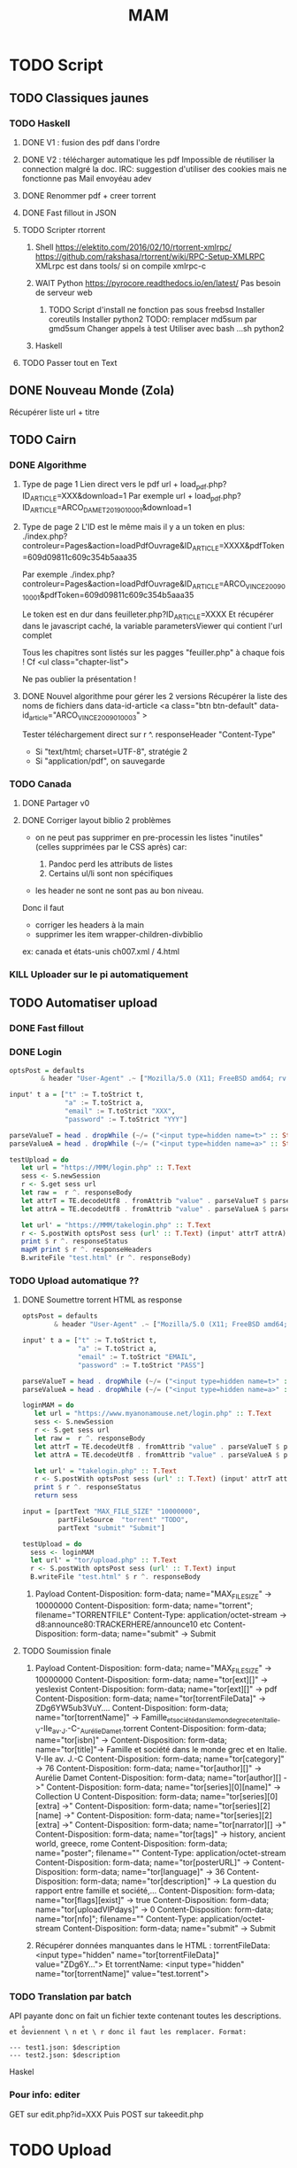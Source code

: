 #+title: MAM
#+filetags: books
* TODO Script
  :PROPERTIES:
  :CUSTOM_ID: todo-script
  :END:

** TODO Classiques jaunes
   :PROPERTIES:
   :CUSTOM_ID: todo-classiques-jaunes
   :END:

*** TODO Haskell
    :PROPERTIES:
    :CUSTOM_ID: todo-haskell
    :END:

1. DONE V1 : fusion des pdf dans l'ordre

2. DONE V2 : télécharger automatique les pdf Impossible de réutiliser la
   connection malgré la doc. IRC: suggestion d'utiliser des cookies mais
   ne fonctionne pas Mail envoyéau adev

3. DONE Renommer pdf + creer torrent

4. DONE Fast fillout in JSON

5. TODO Scripter rtorrent

   1. Shell [[https://elektito.com/2016/02/10/rtorrent-xmlrpc/]]
      [[https://github.com/rakshasa/rtorrent/wiki/RPC-Setup-XMLRPC]]
      XMLrpc est dans tools/ si on compile xmlrpc-c

   2. WAIT Python [[https://pyrocore.readthedocs.io/en/latest/]] Pas
      besoin de serveur web

      1. TODO Script d'install ne fonction pas sous freebsd Installer
         coreutils Installer python2 TODO: remplacer md5sum par gmd5sum
         Changer appels à test Utiliser avec bash ...sh python2

   3. Haskell

6. TODO Passer tout en Text

** DONE Nouveau Monde (Zola)
   :PROPERTIES:
   :CUSTOM_ID: done-nouveau-monde-zola
   :END:

Récupérer liste url + titre

** TODO Cairn
   :PROPERTIES:
   :CUSTOM_ID: todo-cairn
   :END:

*** DONE Algorithme
    :PROPERTIES:
    :CUSTOM_ID: done-algorithme
    :END:

1. Type de page 1 Lien direct vers le pdf url +
   load_{pdf}.php?ID_{ARTICLE}=XXX&download=1 Par exemple url +
   load_{pdf}.php?ID_{ARTICLE}=ARCO_{DAMET2019010001}&download=1

2. Type de page 2 L'ID est le même mais il y a un token en plus:
   ./index.php?controleur=Pages&action=loadPdfOuvrage&ID_{ARTICLE}=XXXX&pdfToken=609d09811c609c354b5aaa35

   Par exemple
   ./index.php?controleur=Pages&action=loadPdfOuvrage&ID_{ARTICLE}=ARCO_{VINCE2009010001}&pdfToken=609d09811c609c354b5aaa35

   Le token est en dur dans feuilleter.php?ID_{ARTICLE}=XXXX Et
   récupérer dans le javascript caché, la variable parametersViewer qui
   contient l'url complet

   Tous les chapitres sont listés sur les pagges "feuiller.php" à chaque
   fois ! Cf <ul class="chapter-list">

   Ne pas oublier la présentation !

3. DONE Nouvel algorithme pour gérer les 2 versions Récupérer la liste
   des noms de fichiers dans data-id-article <a class="btn btn-default"
   data-id_{article}="ARCO_{VINCE2009010003}" >

   Tester téléchargement direct sur r ^. responseHeader "Content-Type"

   - Si "text/html; charset=UTF-8", stratégie 2
   - Si "application/pdf", on sauvegarde

*** TODO Canada
    :PROPERTIES:
    :CUSTOM_ID: todo-canada
    :END:

1. DONE Partager v0

2. DONE Corriger layout biblio 2 problèmes

   - on ne peut pas supprimer en pre-processin les listes "inutiles"
     (celles supprimées par le CSS après) car:

     1. Pandoc perd les attributs de listes
     2. Certains ul/li sont non spécifiques

   - les header ne sont ne sont pas au bon niveau.

   Donc il faut

   - corriger les headers à la main
   - supprimer les item wrapper-children-divbiblio

   ex: canada et états-unis ch007.xml / 4.html

*** KILL Uploader sur le pi automatiquement
    :PROPERTIES:
    :CUSTOM_ID: kill-uploader-sur-le-pi-automatiquement
    :END:

** TODO Automatiser upload
   :PROPERTIES:
   :CUSTOM_ID: todo-automatiser-upload
   :END:

*** DONE Fast fillout
    :PROPERTIES:
    :CUSTOM_ID: done-fast-fillout
    :END:

*** DONE Login
    :PROPERTIES:
    :CUSTOM_ID: done-login
    :END:

#+BEGIN_SRC haskell
  optsPost = defaults
          & header "User-Agent" .~ ["Mozilla/5.0 (X11; FreeBSD amd64; rv:87.0)"]

  input' t a = ["t" := T.toStrict t,
                "a" := T.toStrict a,
                "email" := T.toStrict "XXX",
                "password" := T.toStrict "YYY"]

  parseValueT = head . dropWhile (~/= ("<input type=hidden name=t>" :: String))
  parseValueA = head . dropWhile (~/= ("<input type=hidden name=a>" :: String))

  testUpload = do
     let url = "https://MMM/login.php" :: T.Text
     sess <- S.newSession
     r <- S.get sess url
     let raw =  r ^. responseBody
     let attrT = TE.decodeUtf8 . fromAttrib "value" . parseValueT $ parseTags raw
     let attrA = TE.decodeUtf8 . fromAttrib "value" . parseValueA $ parseTags raw

     let url' = "https://MMM/takelogin.php" :: T.Text
     r <- S.postWith optsPost sess (url' :: T.Text) (input' attrT attrA)
     print $ r ^. responseStatus
     mapM print $ r ^. responseHeaders
     B.writeFile "test.html" (r ^. responseBody)
#+END_SRC

*** TODO Upload automatique ??
    :PROPERTIES:
    :CUSTOM_ID: todo-upload-automatique
    :END:

1. DONE Soumettre torrent HTML as response

   #+BEGIN_SRC haskell
     optsPost = defaults
             & header "User-Agent" .~ ["Mozilla/5.0 (X11; FreeBSD amd64; rv:87.0)"]

     input' t a = ["t" := T.toStrict t,
                   "a" := T.toStrict a,
                   "email" := T.toStrict "EMAIL",
                   "password" := T.toStrict "PASS"]

     parseValueT = head . dropWhile (~/= ("<input type=hidden name=t>" :: String))
     parseValueA = head . dropWhile (~/= ("<input type=hidden name=a>" :: String))

     loginMAM = do
        let url = "https://www.myanonamouse.net/login.php" :: T.Text
        sess <- S.newSession
        r <- S.get sess url
        let raw =  r ^. responseBody
        let attrT = TE.decodeUtf8 . fromAttrib "value" . parseValueT $ parseTags raw
        let attrA = TE.decodeUtf8 . fromAttrib "value" . parseValueA $ parseTags raw

        let url' = "takelogin.php" :: T.Text
        r <- S.postWith optsPost sess (url' :: T.Text) (input' attrT attrA)
        print $ r ^. responseStatus
        return sess

     input = [partText "MAX_FILE_SIZE" "10000000",
              partFileSource  "torrent" "TODO",
              partText "submit" "Submit"]

     testUpload = do
       sess <- loginMAM
       let url' = "tor/upload.php" :: T.Text
       r <- S.postWith optsPost sess (url' :: T.Text) input
       B.writeFile "test.html" $ r ^. responseBody
   #+END_SRC

   1. Payload Content-Disposition: form-data; name="MAX_{FILESIZE}" ->
      10000000 Content-Disposition: form-data; name="torrent";
      filename="TORRENTFILE" Content-Type: application/octet-stream ->
      d8:announce80:TRACKERHERE/announce10 etc Content-Disposition:
      form-data; name="submit" -> Submit

2. TODO Soumission finale

   1. Payload Content-Disposition: form-data; name="MAX_{FILESIZE}" ->
      10000000 Content-Disposition: form-data; name="tor[ext][]" ->
      yesIexist Content-Disposition: form-data; name="tor[ext][]" -> pdf
      Content-Disposition: form-data; name="tor[torrentFileData]" ->
      ZDg6YW5ub3VuY.... Content-Disposition: form-data;
      name="tor[torrentName]" ->
      Famille_{etsociétédanslemondegrecetenItalie}_-V-IIe_{av}._{J}.-C-_{AurélieDamet}.torrent
      Content-Disposition: form-data; name="tor[isbn]" ->
      Content-Disposition: form-data; name="tor[title]"-> Famille et
      société dans le monde grec et en Italie. V-IIe av. J.-C
      Content-Disposition: form-data; name="tor[category]" -> 76
      Content-Disposition: form-data; name="tor[author][]" -> Aurélie
      Damet Content-Disposition: form-data; name="tor[author][] ->"
      Content-Disposition: form-data; name="tor[series][0][name]" ->
      Collection U Content-Disposition: form-data;
      name="tor[series][0][extra] ->" Content-Disposition: form-data;
      name="tor[series][2][name] ->" Content-Disposition: form-data;
      name="tor[series][2][extra] ->" Content-Disposition: form-data;
      name="tor[narrator][] ->" Content-Disposition: form-data;
      name="tor[tags]" -> history, ancient world, greece, rome
      Content-Disposition: form-data; name="poster"; filename=""
      Content-Type: application/octet-stream Content-Disposition:
      form-data; name="tor[posterURL]" -> [[https://…L204.jpg]]
      Content-Disposition: form-data; name="tor[language]" -> 36
      Content-Disposition: form-data; name="tor[description]" -> La
      question du rapport entre famille et société,...
      Content-Disposition: form-data; name="tor[flags][exist]" -> true
      Content-Disposition: form-data; name="tor[uploadVIPdays]" -> 0
      Content-Disposition: form-data; name="tor[nfo]"; filename=""
      Content-Type: application/octet-stream Content-Disposition:
      form-data; name="submit" -> Submit

   2. Récupérer données manquantes dans le HTML : torrentFileData:
      <input type="hidden" name="tor[torrentFileData]" value="ZDg6Y...">
      Et torrentName: <input type="hidden" name="tor[torrentName]"
      value="test.torrent">

*** TODO Translation par batch
    :PROPERTIES:
    :CUSTOM_ID: todo-translation-par-batch
    :END:

API payante donc on fait un fichier texte contenant toutes les
descriptions.

=et d̊eviennent \ n et \ r donc il faut les remplacer. Format:=

#+BEGIN_EXAMPLE
  --- test1.json: $description
  --- test2.json: $description
#+END_EXAMPLE

Haskel

*** Pour info: editer
    :PROPERTIES:
    :CUSTOM_ID: pour-info-editer
    :END:

GET sur edit.php?id=XXX Puis POST sur takeedit.php

* TODO Upload
  :PROPERTIES:
  :CUSTOM_ID: todo-upload
  :END:

* TODO Classiques Jaunes (638)
  :PROPERTIES:
  :CUSTOM_ID: todo-classiques-jaunes-638
  :END:

Attention, limite de téléchargement de PDF par heure

** TODO No author
   :PROPERTIES:
   :CUSTOM_ID: todo-no-author
   :END:

*** TODO Dictionnaire des philosophes français du xviie siècle. Volume
I - II
    :PROPERTIES:
    :CUSTOM_ID: todo-dictionnaire-des-philosophes-français-du-xviie-siècle.-volume-i---ii
    :END:

[[https://classiques-garnier.com/dictionnaire-des-philosophes-francais-du-xviie-siecle-volume-i-ii-acteurs-et-reseaux-du-savoir.html]]

*** TODO Tristan et Yseut
    :PROPERTIES:
    :CUSTOM_ID: todo-tristan-et-yseut
    :END:

[[https://classiques-garnier.com/tristan-et-yseut-les-tristan-en-vers-1.html]]

*** TODO Dictionnaire Montaigne
    :PROPERTIES:
    :CUSTOM_ID: todo-dictionnaire-montaigne
    :END:

[[https://classiques-garnier.com/dictionnaire-montaigne.html]]

*** TODO La Nef des folles
    :PROPERTIES:
    :CUSTOM_ID: todo-la-nef-des-folles
    :END:

[[https://classiques-garnier.com/la-nef-des-folles-1.html]]

*** TODO Dictionnaire économique de l'entrepreneur
    :PROPERTIES:
    :CUSTOM_ID: todo-dictionnaire-économique-de-lentrepreneur
    :END:

[[https://classiques-garnier.com/dictionnaire-economique-de-l-entrepreneur-1.html]]

*** TODO Le Chevalier aux deux épées
    :PROPERTIES:
    :CUSTOM_ID: todo-le-chevalier-aux-deux-épées
    :END:

[[https://classiques-garnier.com/le-chevalier-aux-deux-epees-roman-arthurien-anonyme-du-xiiie-siecle-1.html]]

*** TODO Le Cheval volant en bois
    :PROPERTIES:
    :CUSTOM_ID: todo-le-cheval-volant-en-bois
    :END:

[[https://classiques-garnier.com/le-cheval-volant-en-bois.html]]

*** TODO Le Coran
    :PROPERTIES:
    :CUSTOM_ID: todo-le-coran
    :END:

[[https://classiques-garnier.com/le-coran.html]]

*** TODO Les Cent Nouvelles nouvelles
    :PROPERTIES:
    :CUSTOM_ID: todo-les-cent-nouvelles-nouvelles
    :END:

[[https://classiques-garnier.com/les-cent-nouvelles-nouvelles.html]]

*** TODO L'Art de la conversation
    :PROPERTIES:
    :CUSTOM_ID: todo-lart-de-la-conversation
    :END:

[[https://classiques-garnier.com/l-art-de-la-conversation-anthologie.html]]

*** TODO Les Évangiles
    :PROPERTIES:
    :CUSTOM_ID: todo-les-évangiles
    :END:

[[https://classiques-garnier.com/les-evangiles.html]]

*** TODO La Fleur de la prose française depuis les origines jusqu'à la
fin du XVIe siècle
    :PROPERTIES:
    :CUSTOM_ID: todo-la-fleur-de-la-prose-française-depuis-les-origines-jusquà-la-fin-du-xvie-siècle
    :END:

[[https://classiques-garnier.com/la-fleur-de-la-prose-francaise-depuis-les-origines-jusqu-a-la-fin-du-xvie-siecle-textes-choisis.html]]

*** TODO La Fleur de la poésie française depuis les origines jusqu'à la
fin du XVe siècle
    :PROPERTIES:
    :CUSTOM_ID: todo-la-fleur-de-la-poésie-française-depuis-les-origines-jusquà-la-fin-du-xve-siècle
    :END:

[[https://classiques-garnier.com/la-fleur-de-la-poesie-francaise-depuis-les-origines-jusqu-a-la-fin-du-xve-siecle-textes-choisis.html]]

*** TODO Anthologie poétique française du XVIe siècle. Tome I
    :PROPERTIES:
    :CUSTOM_ID: todo-anthologie-poétique-française-du-xvie-siècle.-tome-i
    :END:

[[https://classiques-garnier.com/anthologie-poetique-francaise-du-xvie-siecle-tome-i-poemes-choisis.html]]

*** TODO Anthologie poétique française du XVIe siècle. Tome II
    :PROPERTIES:
    :CUSTOM_ID: todo-anthologie-poétique-française-du-xvie-siècle.-tome-ii
    :END:

[[https://classiques-garnier.com/anthologie-poetique-francaise-du-xvie-siecle-tome-ii-poemes-choisis.html]]

*** TODO Chrestomathie du Moyen Âge
    :PROPERTIES:
    :CUSTOM_ID: todo-chrestomathie-du-moyen-âge
    :END:

[[https://classiques-garnier.com/chrestomathie-du-moyen-age-morceaux-choisis-d-auteurs-francais.html]]

*** DONE La Chanson de Roland
    :PROPERTIES:
    :CUSTOM_ID: done-la-chanson-de-roland
    :END:

[[https://classiques-garnier.com/la-chanson-de-roland.html]]

*** TODO Les Satires françaises du XVIe siècle. Tome I
    :PROPERTIES:
    :CUSTOM_ID: todo-les-satires-françaises-du-xvie-siècle.-tome-i
    :END:

[[https://classiques-garnier.com/les-satires-francaises-du-xvie-siecle-tome-i.html]]

*** TODO Les Satires françaises du XVIe siècle. Tome II
    :PROPERTIES:
    :CUSTOM_ID: todo-les-satires-françaises-du-xvie-siècle.-tome-ii
    :END:

[[https://classiques-garnier.com/les-satires-francaises-du-xvie-siecle-tome-ii.html]]

*** TODO Les Satires françaises du XVIIe siècle. Tome I
    :PROPERTIES:
    :CUSTOM_ID: todo-les-satires-françaises-du-xviie-siècle.-tome-i
    :END:

[[https://classiques-garnier.com/les-satires-francaises-du-xviie-siecle-tome-i.html]]

*** TODO Les Satires françaises du XVIIe siècle. Tome II
    :PROPERTIES:
    :CUSTOM_ID: todo-les-satires-françaises-du-xviie-siècle.-tome-ii
    :END:

[[https://classiques-garnier.com/les-satires-francaises-du-xviie-siecle-tome-ii.html]]

*** TODO Satyre Ménippée de la vertu du catholicon d'Espagne et de la
tenue des estatz de Paris MDXCIII
    :PROPERTIES:
    :CUSTOM_ID: todo-satyre-ménippée-de-la-vertu-du-catholicon-despagne-et-de-la-tenue-des-estatz-de-paris-mdxciii
    :END:

[[https://classiques-garnier.com/satyre-menippee-de-la-vertu-du-catholicon-d-espagne-et-de-la-tenue-des-estatz-de-paris-mdxciii.html]]

*** TODO Le Théâtre inédit du XIXe siècle. Tome I
    :PROPERTIES:
    :CUSTOM_ID: todo-le-théâtre-inédit-du-xixe-siècle.-tome-i
    :END:

[[https://classiques-garnier.com/le-theatre-inedit-du-xixe-siecle-tome-i.html]]

*** TODO Le Théâtre inédit du XIXe siècle. Tome II
    :PROPERTIES:
    :CUSTOM_ID: todo-le-théâtre-inédit-du-xixe-siècle.-tome-ii
    :END:

[[https://classiques-garnier.com/le-theatre-inedit-du-xixe-siecle-tome-ii.html]]

*** TODO Théâtre de la foire
    :PROPERTIES:
    :CUSTOM_ID: todo-théâtre-de-la-foire
    :END:

[[https://classiques-garnier.com/theatre-de-la-foire-recueil-de-pieces-representees-aux-foires-saint-germain-et-saint-laurent.html]]

*** TODO Théâtre de la Révolution
    :PROPERTIES:
    :CUSTOM_ID: todo-théâtre-de-la-révolution
    :END:

[[https://classiques-garnier.com/theatre-de-la-revolution.html]]

*** TODO Anthologie poétique française du xviie siècle. Tome I
    :PROPERTIES:
    :CUSTOM_ID: todo-anthologie-poétique-française-du-xviie-siècle.-tome-i
    :END:

[[https://classiques-garnier.com/anthologie-poetique-francaise-du-xviie-siecle-tome-i-poemes-choisis.html]]

*** TODO Anthologie poétique française du xviie siècle. Tome II
    :PROPERTIES:
    :CUSTOM_ID: todo-anthologie-poétique-française-du-xviie-siècle.-tome-ii
    :END:

[[https://classiques-garnier.com/anthologie-poetique-francaise-du-xviie-siecle-tome-ii-poemes-choisis.html]]

*** TODO Anthologie poétique française du xviiie siècle
    :PROPERTIES:
    :CUSTOM_ID: todo-anthologie-poétique-française-du-xviiie-siècle
    :END:

[[https://classiques-garnier.com/anthologie-poetique-francaise-du-xviiie-siecle-poemes-choisis.html]]

*** TODO L'Imitation de Jésus-Christ
    :PROPERTIES:
    :CUSTOM_ID: todo-limitation-de-jésus-christ
    :END:

[[https://classiques-garnier.com/l-imitation-de-jesus-christ.html]]

*** TODO Les Chefs-d'œuvre du théâtre espagnol ancien et moderne. Tome I
    :PROPERTIES:
    :CUSTOM_ID: todo-les-chefs-dœuvre-du-théâtre-espagnol-ancien-et-moderne.-tome-i
    :END:

[[https://classiques-garnier.com/les-chefs-d-oeuvre-du-theatre-espagnol-ancien-et-moderne-tome-i-lope-de-vega-tirso-de-molina-augustin-moreto.html]]

*** TODO Les Chefs-d'œuvre du théâtre espagnol ancien et moderne. Tome
II
    :PROPERTIES:
    :CUSTOM_ID: todo-les-chefs-dœuvre-du-théâtre-espagnol-ancien-et-moderne.-tome-ii
    :END:

[[https://classiques-garnier.com/les-chefs-d-oeuvre-du-theatre-espagnol-ancien-et-moderne-tome-ii-calderon-alarcon.html]]

*** TODO Les Mille et Un Jours
    :PROPERTIES:
    :CUSTOM_ID: todo-les-mille-et-un-jours
    :END:

[[https://classiques-garnier.com/les-mille-et-un-jours-contes-orientaux.html]]

*** TODO Chansons de geste
    :PROPERTIES:
    :CUSTOM_ID: todo-chansons-de-geste
    :END:

[[https://classiques-garnier.com/chansons-de-geste-roland-aimeri-de-narbonne-et-le-couronnement-de-louis-1.html]]

*** TODO Recueil de farces, soties et moralités du XVe siècle
    :PROPERTIES:
    :CUSTOM_ID: todo-recueil-de-farces-soties-et-moralités-du-xve-siècle
    :END:

[[https://classiques-garnier.com/recueil-de-farces-soties-et-moralites-du-xve-siecle-1.html]]

*** TODO Tragédies et récits de martyres en France (fin xvie -- début
xviie siècle)
    :PROPERTIES:
    :CUSTOM_ID: todo-tragédies-et-récits-de-martyres-en-france-fin-xvie-début-xviie-siècle
    :END:

[[https://classiques-garnier.com/tragedies-et-recits-de-martyres-en-france-fin-xvie-debut-xviie-siecle-1.html]]

** TODO Abbé de Voisenon
   :PROPERTIES:
   :CUSTOM_ID: todo-abbé-de-voisenon
   :END:

*** TODO Contes suivis des Poésies fugitives
    :PROPERTIES:
    :CUSTOM_ID: todo-contes-suivis-des-poésies-fugitives
    :END:

[[https://classiques-garnier.com/contes-suivis-des-poesies-fugitives.html]]

** TODO Adam Mickiewicz
   :PROPERTIES:
   :CUSTOM_ID: todo-adam-mickiewicz
   :END:

*** TODO Pan Tadeusz
    :PROPERTIES:
    :CUSTOM_ID: todo-pan-tadeusz
    :END:

[[https://classiques-garnier.com/pan-tadeusz.html]]

** TODO Alain-Fournier
   :PROPERTIES:
   :CUSTOM_ID: todo-alain-fournier
   :END:

*** TODO Le Grand Meaulnes précédé de Miracles, Alain-Fournier par
Jacques Rivière
    :PROPERTIES:
    :CUSTOM_ID: todo-le-grand-meaulnes-précédé-de-miracles-alain-fournier-par-jacques-rivière
    :END:

[[https://classiques-garnier.com/le-grand-meaulnes-precede-de-miracles-alain-fournier-par-jacques-riviere.html]]

** TODO Alain-René Lesage
   :PROPERTIES:
   :CUSTOM_ID: todo-alain-rené-lesage
   :END:

*** TODO Histoire de Gil Blas de Santillane. Tome I
    :PROPERTIES:
    :CUSTOM_ID: todo-histoire-de-gil-blas-de-santillane.-tome-i
    :END:

[[https://classiques-garnier.com/histoire-de-gil-blas-de-santillane-tome-i.html]]

*** TODO Histoire de Gil Blas de Santillane. Tome II
    :PROPERTIES:
    :CUSTOM_ID: todo-histoire-de-gil-blas-de-santillane.-tome-ii
    :END:

[[https://classiques-garnier.com/histoire-de-gil-blas-de-santillane-tome-ii.html]]

*** TODO Histoire de Guzman d'Alfarache
    :PROPERTIES:
    :CUSTOM_ID: todo-histoire-de-guzman-dalfarache
    :END:

[[https://classiques-garnier.com/histoire-de-guzman-d-alfarache.html]]

*** TODO Le Diable boîteux
    :PROPERTIES:
    :CUSTOM_ID: todo-le-diable-boîteux
    :END:

[[https://classiques-garnier.com/le-diable-boiteux.html]]

*** TODO Théâtre
    :PROPERTIES:
    :CUSTOM_ID: todo-théâtre
    :END:

[[https://classiques-garnier.com/lesage-alain-rene-theatre-turcaret-crispin-rival-de-son-maitre-la-tontine.html]]

** TODO Alessandro Manzoni
   :PROPERTIES:
   :CUSTOM_ID: todo-alessandro-manzoni
   :END:

*** TODO Les Fiancés. Tome I
    :PROPERTIES:
    :CUSTOM_ID: todo-les-fiancés.-tome-i
    :END:

[[https://classiques-garnier.com/les-fiances-tome-i-chapitres-i-xix.html]]

*** TODO Les Fiancés. Tome II
    :PROPERTIES:
    :CUSTOM_ID: todo-les-fiancés.-tome-ii
    :END:

[[https://classiques-garnier.com/les-fiances-tome-ii-chapitres-xx-xxxviii.html]]

** TODO Alexandre Pouchkine
   :PROPERTIES:
   :CUSTOM_ID: todo-alexandre-pouchkine
   :END:

*** TODO La Dame de Pique et autres nouvelles
    :PROPERTIES:
    :CUSTOM_ID: todo-la-dame-de-pique-et-autres-nouvelles
    :END:

[[https://classiques-garnier.com/la-dame-de-pique-et-autres-nouvelles.html]]

** TODO Alexis Piron
   :PROPERTIES:
   :CUSTOM_ID: todo-alexis-piron
   :END:

*** TODO Œuvres choisies
    :PROPERTIES:
    :CUSTOM_ID: todo-œuvres-choisies
    :END:

[[https://classiques-garnier.com/piron-alexis-oeuvres-choisies.html]]

** TODO Alfred de Musset
   :PROPERTIES:
   :CUSTOM_ID: todo-alfred-de-musset
   :END:

*** TODO Contes
    :PROPERTIES:
    :CUSTOM_ID: todo-contes
    :END:

[[https://classiques-garnier.com/contes-5.html]]

*** TODO Premières Poésies 1829-1835
    :PROPERTIES:
    :CUSTOM_ID: todo-premières-poésies-1829-1835
    :END:

[[https://classiques-garnier.com/musset-alfred-de-premieres-poesies-1829-1835-oeuvres-completes-1.html]]

*** TODO La Confession d'un enfant du siècle
    :PROPERTIES:
    :CUSTOM_ID: todo-la-confession-dun-enfant-du-siècle
    :END:

[[https://classiques-garnier.com/musset-alfred-de-la-confession-d-un-enfant-du-siecle-oeuvres-completes-6.html]]

*** TODO Comédies et proverbes. I
    :PROPERTIES:
    :CUSTOM_ID: todo-comédies-et-proverbes.-i
    :END:

[[https://classiques-garnier.com/musset-alfred-de-comedies-et-proverbes-i-oeuvres-completes-3.html]]

*** TODO Comédies et proverbes. II
    :PROPERTIES:
    :CUSTOM_ID: todo-comédies-et-proverbes.-ii
    :END:

[[https://classiques-garnier.com/musset-alfred-de-comedies-et-proverbes-ii-oeuvres-completes-3.html]]

*** TODO Poésies nouvelles suivies des Poésies complémentaires et des
Poésies posthumes
    :PROPERTIES:
    :CUSTOM_ID: todo-poésies-nouvelles-suivies-des-poésies-complémentaires-et-des-poésies-posthumes
    :END:

[[https://classiques-garnier.com/musset-alfred-de-poesies-nouvelles-suivies-des-poesies-complementaires-et-des-poesies-posthumes-oeuvres-completes-2.html]]

*** TODO Mélanges de littérature et de critique. I
    :PROPERTIES:
    :CUSTOM_ID: todo-mélanges-de-littérature-et-de-critique.-i
    :END:

[[https://classiques-garnier.com/musset-alfred-de-melanges-de-litterature-et-de-critique-i-oeuvres-completes-7.html]]

*** TODO Mélanges de littérature et de critique. II
    :PROPERTIES:
    :CUSTOM_ID: todo-mélanges-de-littérature-et-de-critique.-ii
    :END:

[[https://classiques-garnier.com/musset-alfred-de-melanges-de-litterature-et-de-critique-ii-oeuvres-completes-7.html]]

*** TODO Nouvelles
    :PROPERTIES:
    :CUSTOM_ID: todo-nouvelles
    :END:

[[https://classiques-garnier.com/musset-alfred-de-nouvelles-oeuvres-completes-4.html]]

** TODO Alfred de Vigny
   :PROPERTIES:
   :CUSTOM_ID: todo-alfred-de-vigny
   :END:

*** TODO Servitude et grandeur militaires
    :PROPERTIES:
    :CUSTOM_ID: todo-servitude-et-grandeur-militaires
    :END:

[[https://classiques-garnier.com/servitude-et-grandeur-militaires.html]]

*** TODO Stello suivi de Daphné
    :PROPERTIES:
    :CUSTOM_ID: todo-stello-suivi-de-daphné
    :END:

[[https://classiques-garnier.com/stello-suivi-de-daphne.html]]

*** TODO Poésies complètes
    :PROPERTIES:
    :CUSTOM_ID: todo-poésies-complètes
    :END:

[[https://classiques-garnier.com/poesies-completes.html]]

*** TODO Théâtre complet en vers (compositions d'après Shakespeare).
Tome I
    :PROPERTIES:
    :CUSTOM_ID: todo-théâtre-complet-en-vers-compositions-daprès-shakespeare.-tome-i
    :END:

[[https://classiques-garnier.com/vigny-alfred-de-theatre-complet-en-vers-compositions-d-apres-shakespeare-tome-i-le-more-de-venise-shylock-romeo-et-juliette.html]]

*** TODO Théâtre complet en prose. Tome II
    :PROPERTIES:
    :CUSTOM_ID: todo-théâtre-complet-en-prose.-tome-ii
    :END:

[[https://classiques-garnier.com/vigny-alfred-de-theatre-complet-en-prose-tome-ii-la-marechale-d-ancre-quitte-pour-la-peur-chatterton.html]]

*** TODO Cinq-Mars ou une Conjuration sous Louis XIII
    :PROPERTIES:
    :CUSTOM_ID: todo-cinq-mars-ou-une-conjuration-sous-louis-xiii
    :END:

[[https://classiques-garnier.com/cinq-mars-ou-une-conjuration-sous-louis-xiii.html]]

** TODO Alphonse Daudet
   :PROPERTIES:
   :CUSTOM_ID: todo-alphonse-daudet
   :END:

*** TODO Tartarin de Tarascon
    :PROPERTIES:
    :CUSTOM_ID: todo-tartarin-de-tarascon
    :END:

[[https://classiques-garnier.com/tartarin-de-tarascon.html]]

** TODO Alphonse de Lamartine
   :PROPERTIES:
   :CUSTOM_ID: todo-alphonse-de-lamartine
   :END:

*** TODO Méditations
    :PROPERTIES:
    :CUSTOM_ID: todo-méditations
    :END:

[[https://classiques-garnier.com/meditations.html]]

*** TODO Recueillements poétiques
    :PROPERTIES:
    :CUSTOM_ID: todo-recueillements-poétiques
    :END:

[[https://classiques-garnier.com/recueillements-poetiques.html]]

*** TODO Graziella suivie de Raphaël
    :PROPERTIES:
    :CUSTOM_ID: todo-graziella-suivie-de-raphaël
    :END:

[[https://classiques-garnier.com/graziella-suivie-de-raphael.html]]

*** TODO Jocelyn Épisode
    :PROPERTIES:
    :CUSTOM_ID: todo-jocelyn-épisode
    :END:

[[https://classiques-garnier.com/jocelyn-episode-journal-trouve-chez-un-cure-de-village.html]]

*** TODO Harmonies poétiques et religieuses
    :PROPERTIES:
    :CUSTOM_ID: todo-harmonies-poétiques-et-religieuses
    :END:

[[https://classiques-garnier.com/harmonies-poetiques-et-religieuses.html]]

*** TODO Histoire de la Révolution de 1848. Tome II
    :PROPERTIES:
    :CUSTOM_ID: todo-histoire-de-la-révolution-de-1848.-tome-ii
    :END:

[[https://classiques-garnier.com/histoire-de-la-revolution-de-1848-tome-ii-livres-ix-xv.html]]

*** TODO Cours familier de littérature. Tome I
    :PROPERTIES:
    :CUSTOM_ID: todo-cours-familier-de-littérature.-tome-i
    :END:

[[https://classiques-garnier.com/cours-familier-de-litterature-tome-i-extraits.html]]

*** TODO Cours familier de littérature. Tome II
    :PROPERTIES:
    :CUSTOM_ID: todo-cours-familier-de-littérature.-tome-ii
    :END:

[[https://classiques-garnier.com/cours-familier-de-litterature-tome-ii-extraits.html]]

*** TODO Histoire de la Révolution de 1848. Tome I
    :PROPERTIES:
    :CUSTOM_ID: todo-histoire-de-la-révolution-de-1848.-tome-i
    :END:

[[https://classiques-garnier.com/histoire-de-la-revolution-de-1848-tome-i-livres-i-viii.html]]

** TODO André Chénier
   :PROPERTIES:
   :CUSTOM_ID: todo-andré-chénier
   :END:

*** TODO Œuvres poétiques. Tome I
    :PROPERTIES:
    :CUSTOM_ID: todo-œuvres-poétiques.-tome-i
    :END:

[[https://classiques-garnier.com/chenier-andre-oeuvres-poetiques-tome-i-bucoliques-epigrammes-poesies-diverses-elegies.html]]

*** TODO Œuvres poétiques. Tome II
    :PROPERTIES:
    :CUSTOM_ID: todo-œuvres-poétiques.-tome-ii
    :END:

[[https://classiques-garnier.com/chenier-andre-oeuvres-poetiques-tome-ii-epitres-poemes-theatre-hymnes-odes-iambes-poesies-diverses.html]]

*** TODO Œuvres en prose
    :PROPERTIES:
    :CUSTOM_ID: todo-œuvres-en-prose
    :END:

[[https://classiques-garnier.com/chenier-andre-oeuvres-en-prose-oeuvres-politiques-correspondance-et-pieces-justificatives.html]]

** TODO André Suarès
   :PROPERTIES:
   :CUSTOM_ID: todo-andré-suarès
   :END:

*** TODO Les Premiers Écrits : documents et manuscrits
    :PROPERTIES:
    :CUSTOM_ID: todo-les-premiers-écrits-documents-et-manuscrits
    :END:

[[https://classiques-garnier.com/les-premiers-ecrits-documents-et-manuscrits-1.html]]

** TODO Ann Radcliffe
   :PROPERTIES:
   :CUSTOM_ID: todo-ann-radcliffe
   :END:

*** TODO Le Roman de la forêt
    :PROPERTIES:
    :CUSTOM_ID: todo-le-roman-de-la-forêt
    :END:

[[https://classiques-garnier.com/le-roman-de-la-foret-1.html]]

** TODO Anne Cadin
   :PROPERTIES:
   :CUSTOM_ID: todo-anne-cadin
   :END:

*** TODO Le Moment américain du roman français (1945-1950)
    :PROPERTIES:
    :CUSTOM_ID: todo-le-moment-américain-du-roman-français-1945-1950
    :END:

[[https://classiques-garnier.com/le-moment-americain-du-roman-francais-1945-1950-1.html]]

** TODO Antoine Furetière
   :PROPERTIES:
   :CUSTOM_ID: todo-antoine-furetière
   :END:

*** TODO Le Roman bourgeois
    :PROPERTIES:
    :CUSTOM_ID: todo-le-roman-bourgeois
    :END:

[[https://classiques-garnier.com/le-roman-bourgeois.html]]

** TODO Antoine Galland
   :PROPERTIES:
   :CUSTOM_ID: todo-antoine-galland
   :END:

*** TODO Les Mille et Une Nuits Contes arabes. Tome I
    :PROPERTIES:
    :CUSTOM_ID: todo-les-mille-et-une-nuits-contes-arabes.-tome-i
    :END:

[[https://classiques-garnier.com/les-mille-et-une-nuits-contes-arabes-tome-i.html]]

*** TODO Les Mille et Une Nuits Contes arabes. Tome II
    :PROPERTIES:
    :CUSTOM_ID: todo-les-mille-et-une-nuits-contes-arabes.-tome-ii
    :END:

[[https://classiques-garnier.com/les-mille-et-une-nuits-contes-arabes-tome-ii.html]]

** TODO Antoine Hamilton
   :PROPERTIES:
   :CUSTOM_ID: todo-antoine-hamilton
   :END:

*** TODO Mémoires du comte de Gramont
    :PROPERTIES:
    :CUSTOM_ID: todo-mémoires-du-comte-de-gramont
    :END:

[[https://classiques-garnier.com/memoires-du-comte-de-gramont.html]]

** TODO Antoine de La Sale
   :PROPERTIES:
   :CUSTOM_ID: todo-antoine-de-la-sale
   :END:

*** TODO Les Quinze Joyes de mariage
    :PROPERTIES:
    :CUSTOM_ID: todo-les-quinze-joyes-de-mariage
    :END:

[[https://classiques-garnier.com/les-quinze-joyes-de-mariage-1.html]]

** TODO Antonio Rocco
   :PROPERTIES:
   :CUSTOM_ID: todo-antonio-rocco
   :END:

*** TODO Amour est un pur intérêt suivi de De la laideur
    :PROPERTIES:
    :CUSTOM_ID: todo-amour-est-un-pur-intérêt-suivi-de-de-la-laideur
    :END:

[[https://classiques-garnier.com/amour-est-un-pur-interet-suivi-de-de-la-laideur-1.html]]

** TODO Antonio de Guevara
   :PROPERTIES:
   :CUSTOM_ID: todo-antonio-de-guevara
   :END:

*** TODO Du mespris de la court & de la louange de la vie rustique
    :PROPERTIES:
    :CUSTOM_ID: todo-du-mespris-de-la-court-de-la-louange-de-la-vie-rustique
    :END:

[[https://classiques-garnier.com/du-mespris-de-la-court-de-la-louange-de-la-vie-rustique-1.html]]

** TODO Arthur de Gobineau
   :PROPERTIES:
   :CUSTOM_ID: todo-arthur-de-gobineau
   :END:

*** TODO Le Mouchoir rouge et autres nouvelles
    :PROPERTIES:
    :CUSTOM_ID: todo-le-mouchoir-rouge-et-autres-nouvelles
    :END:

[[https://classiques-garnier.com/le-mouchoir-rouge-et-autres-nouvelles.html]]

*** TODO Nouvelles asiatiques
    :PROPERTIES:
    :CUSTOM_ID: todo-nouvelles-asiatiques
    :END:

[[https://classiques-garnier.com/nouvelles-asiatiques.html]]

** TODO Astolphe de Custine
   :PROPERTIES:
   :CUSTOM_ID: todo-astolphe-de-custine
   :END:

*** TODO La Russie en 1839
    :PROPERTIES:
    :CUSTOM_ID: todo-la-russie-en-1839
    :END:

[[https://classiques-garnier.com/la-russie-en-1839.html]]

** TODO Auguste Barthélemy
   :PROPERTIES:
   :CUSTOM_ID: todo-auguste-barthélemy
   :END:

*** TODO Némésis
    :PROPERTIES:
    :CUSTOM_ID: todo-némésis
    :END:

[[https://classiques-garnier.com/nemesis.html]]

** TODO Auguste Brizeux
   :PROPERTIES:
   :CUSTOM_ID: todo-auguste-brizeux
   :END:

*** TODO Œuvres. Tome I
    :PROPERTIES:
    :CUSTOM_ID: todo-œuvres.-tome-i
    :END:

[[https://classiques-garnier.com/brizeux-auguste-oeuvres-tome-i-marie-telen-arvor-furnez-breiz.html]]

*** TODO Œuvres. Tome II
    :PROPERTIES:
    :CUSTOM_ID: todo-œuvres.-tome-ii
    :END:

[[https://classiques-garnier.com/brizeux-auguste-oeuvres-tome-ii-les-bretons.html]]

*** TODO Œuvres. Tome III
    :PROPERTIES:
    :CUSTOM_ID: todo-œuvres.-tome-iii
    :END:

[[https://classiques-garnier.com/brizeux-auguste-oeuvres-tome-iii-la-fleur-d-or-histoires-poetiques-livres-i-ii.html]]

*** TODO Œuvres. Tome IV
    :PROPERTIES:
    :CUSTOM_ID: todo-œuvres.-tome-iv
    :END:

[[https://classiques-garnier.com/brizeux-auguste-oeuvres-tome-iv-histoires-poetiques-livres-iii-vii-poetique-nouvelle-suivies-d-oeuvres-inedites.html]]

** TODO Auguste Comte
   :PROPERTIES:
   :CUSTOM_ID: todo-auguste-comte
   :END:

*** TODO Cours de philosophie positive. Tome I
    :PROPERTIES:
    :CUSTOM_ID: todo-cours-de-philosophie-positive.-tome-i
    :END:

[[https://classiques-garnier.com/cours-de-philosophie-positive-tome-i-discours-sur-l-esprit-positif.html]]

*** TODO Cours de philosophie positive. Tome II
    :PROPERTIES:
    :CUSTOM_ID: todo-cours-de-philosophie-positive.-tome-ii
    :END:

[[https://classiques-garnier.com/cours-de-philosophie-positive-tome-ii-discours-sur-l-esprit-positif.html]]

*** TODO Catéchisme positiviste ou sommaire exposition de la religion
universelle
    :PROPERTIES:
    :CUSTOM_ID: todo-catéchisme-positiviste-ou-sommaire-exposition-de-la-religion-universelle
    :END:

[[https://classiques-garnier.com/catechisme-positiviste-ou-sommaire-exposition-de-la-religion-universelle.html]]

** TODO Auguste de Villiers de l'Isle-Adam
   :PROPERTIES:
   :CUSTOM_ID: todo-auguste-de-villiers-de-lisle-adam
   :END:

*** TODO Contes cruels suivis des Nouveaux Contes cruels
    :PROPERTIES:
    :CUSTOM_ID: todo-contes-cruels-suivis-des-nouveaux-contes-cruels
    :END:

[[https://classiques-garnier.com/contes-cruels-suivis-des-nouveaux-contes-cruels.html]]

** TODO Augustin Thierry
   :PROPERTIES:
   :CUSTOM_ID: todo-augustin-thierry
   :END:

*** TODO Récits des temps mérovingiens précédés des Considérations sur
l'histoire de France. I
    :PROPERTIES:
    :CUSTOM_ID: todo-récits-des-temps-mérovingiens-précédés-des-considérations-sur-lhistoire-de-france.-i
    :END:

[[https://classiques-garnier.com/thierry-augustin-recits-des-temps-merovingiens-precedes-des-considerations-sur-l-histoire-de-france-i-oeuvres-completes-5.html]]

*** TODO Récits des temps mérovingiens précédés des Considérations sur
l'histoire de France. II
    :PROPERTIES:
    :CUSTOM_ID: todo-récits-des-temps-mérovingiens-précédés-des-considérations-sur-lhistoire-de-france.-ii
    :END:

[[https://classiques-garnier.com/thierry-augustin-recits-des-temps-merovingiens-precedes-des-considerations-sur-l-histoire-de-france-ii-oeuvres-completes-5.html]]

*** TODO Lettres sur l'histoire de France
    :PROPERTIES:
    :CUSTOM_ID: todo-lettres-sur-lhistoire-de-france
    :END:

[[https://classiques-garnier.com/thierry-augustin-lettres-sur-l-histoire-de-france-oeuvres-completes-1.html]]

*** TODO Dix ans d'études historiques
    :PROPERTIES:
    :CUSTOM_ID: todo-dix-ans-détudes-historiques
    :END:

[[https://classiques-garnier.com/thierry-augustin-dix-ans-d-etudes-historiques-oeuvres-completes-2.html]]

*** TODO Histoire de la conquête de l'Angleterre par les Normands.
Livres I-III
    :PROPERTIES:
    :CUSTOM_ID: todo-histoire-de-la-conquête-de-langleterre-par-les-normands.-livres-i-iii
    :END:

[[https://classiques-garnier.com/thierry-augustin-histoire-de-la-conquete-de-l-angleterre-par-les-normands-livres-i-iii-oeuvres-completes-3.html]]

*** TODO Histoire de la conquête de l'Angleterre par les Normands.
Livres IV-VII
    :PROPERTIES:
    :CUSTOM_ID: todo-histoire-de-la-conquête-de-langleterre-par-les-normands.-livres-iv-vii
    :END:

[[https://classiques-garnier.com/thierry-augustin-histoire-de-la-conquete-de-l-angleterre-par-les-normands-livres-iv-vii-oeuvres-completes-3.html]]

*** TODO Histoire de la conquête de l'Angleterre par les Normands.
Livres VIII-X
    :PROPERTIES:
    :CUSTOM_ID: todo-histoire-de-la-conquête-de-langleterre-par-les-normands.-livres-viii-x
    :END:

[[https://classiques-garnier.com/thierry-augustin-histoire-de-la-conquete-de-l-angleterre-par-les-normands-livres-viii-x-oeuvres-completes-3.html]]

*** TODO Histoire de la conquête de l'Angleterre par les Normands. Livre
XI
    :PROPERTIES:
    :CUSTOM_ID: todo-histoire-de-la-conquête-de-langleterre-par-les-normands.-livre-xi
    :END:

[[https://classiques-garnier.com/thierry-augustin-histoire-de-la-conquete-de-l-angleterre-par-les-normands-livre-xi-oeuvres-completes-3.html]]

*** TODO Essai sur l'histoire de la formation et des progrès du
Tiers-État
    :PROPERTIES:
    :CUSTOM_ID: todo-essai-sur-lhistoire-de-la-formation-et-des-progrès-du-tiers-état
    :END:

[[https://classiques-garnier.com/thierry-augustin-essai-sur-l-histoire-de-la-formation-et-des-progres-du-tiers-etat-oeuvres-completes-4.html]]

** TODO Barbey d'Aurevilly
   :PROPERTIES:
   :CUSTOM_ID: todo-barbey-daurevilly
   :END:

*** TODO L'Ensorcelée
    :PROPERTIES:
    :CUSTOM_ID: todo-lensorcelée
    :END:

[[https://classiques-garnier.com/l-ensorcelee-1.html]]

** TODO Baruch Spinoza
   :PROPERTIES:
   :CUSTOM_ID: todo-baruch-spinoza
   :END:

*** TODO Œuvres. Tome II
    :PROPERTIES:
    :CUSTOM_ID: todo-œuvres.-tome-ii-1
    :END:

[[https://classiques-garnier.com/spinoza-baruch-oeuvres-tome-ii-traite-theologico-politique.html]]

*** TODO Œuvres. Tome III
    :PROPERTIES:
    :CUSTOM_ID: todo-œuvres.-tome-iii-1
    :END:

[[https://classiques-garnier.com/spinoza-baruch-oeuvres-tome-iii-traite-politique-et-lettres.html]]

*** TODO Œuvres. Tome I
    :PROPERTIES:
    :CUSTOM_ID: todo-œuvres.-tome-i-1
    :END:

[[https://classiques-garnier.com/spinoza-baruch-oeuvres-tome-i.html]]

** TODO Benjamin Constant
   :PROPERTIES:
   :CUSTOM_ID: todo-benjamin-constant
   :END:

*** TODO Adolphe
    :PROPERTIES:
    :CUSTOM_ID: todo-adolphe
    :END:

[[https://classiques-garnier.com/adolphe-anecdote-trouvee-dans-les-papiers-d-un-inconnu.html]]

** TODO Benoît Santiano
   :PROPERTIES:
   :CUSTOM_ID: todo-benoît-santiano
   :END:

*** TODO La Monnaie, le Prince et le Marchand
    :PROPERTIES:
    :CUSTOM_ID: todo-la-monnaie-le-prince-et-le-marchand
    :END:

[[https://classiques-garnier.com/la-monnaie-le-prince-et-le-marchand-une-analyse-economique-des-phenomenes-monetaires-au-moyen-age-1.html]]

** TODO Benvenuto Cellini
   :PROPERTIES:
   :CUSTOM_ID: todo-benvenuto-cellini
   :END:

*** TODO Œuvres complètes. Tome II
    :PROPERTIES:
    :CUSTOM_ID: todo-œuvres-complètes.-tome-ii
    :END:

[[https://classiques-garnier.com/cellini-benvenuto-oeuvres-completes-tome-ii-memoires-livres-vi-viii-traite-de-l-orfevrerie-et-de-la-sculpture-discours-sur-le-dessin-et-l-architecture.html]]

*** TODO Œuvres complètes. Tome I
    :PROPERTIES:
    :CUSTOM_ID: todo-œuvres-complètes.-tome-i
    :END:

[[https://classiques-garnier.com/cellini-benvenuto-oeuvres-completes-tome-i-memoires-livres-i-v.html]]

** TODO Bernard Pingaud
   :PROPERTIES:
   :CUSTOM_ID: todo-bernard-pingaud
   :END:

*** TODO L'Occupation des oisifs
    :PROPERTIES:
    :CUSTOM_ID: todo-loccupation-des-oisifs
    :END:

[[https://classiques-garnier.com/l-occupation-des-oisifs-precis-de-litterature-et-textes-critiques-1.html]]

** TODO Bernardin de Saint-Pierre
   :PROPERTIES:
   :CUSTOM_ID: todo-bernardin-de-saint-pierre
   :END:

*** TODO Paul et Virginie
    :PROPERTIES:
    :CUSTOM_ID: todo-paul-et-virginie
    :END:

[[https://classiques-garnier.com/paul-et-virginie-1.html]]

*** TODO Paul et Virginie
    :PROPERTIES:
    :CUSTOM_ID: todo-paul-et-virginie-1
    :END:

[[https://classiques-garnier.com/paul-et-virginie.html]]

** TODO Blaise Pascal
   :PROPERTIES:
   :CUSTOM_ID: todo-blaise-pascal
   :END:

*** TODO Les Provinciales
    :PROPERTIES:
    :CUSTOM_ID: todo-les-provinciales
    :END:

[[https://classiques-garnier.com/les-provinciales-1.html]]

*** TODO Pensées opuscules et lettres
    :PROPERTIES:
    :CUSTOM_ID: todo-pensées-opuscules-et-lettres
    :END:

[[https://classiques-garnier.com/pensees-opuscules-et-lettres-1.html]]

** TODO Bonaventure des Périers
   :PROPERTIES:
   :CUSTOM_ID: todo-bonaventure-des-périers
   :END:

*** TODO Contes ou Nouvelles Récréations et joyeux devis suivis du
Cymbalum Mundi
    :PROPERTIES:
    :CUSTOM_ID: todo-contes-ou-nouvelles-récréations-et-joyeux-devis-suivis-du-cymbalum-mundi
    :END:

[[https://classiques-garnier.com/contes-ou-nouvelles-recreations-et-joyeux-devis-suivis-du-cymbalum-mundi.html]]

** TODO Bono Giamboni
   :PROPERTIES:
   :CUSTOM_ID: todo-bono-giamboni
   :END:

*** TODO Le Livre des vices et des vertus
    :PROPERTIES:
    :CUSTOM_ID: todo-le-livre-des-vices-et-des-vertus
    :END:

[[https://classiques-garnier.com/le-livre-des-vices-et-des-vertus-2.html]]

** TODO Brantôme
   :PROPERTIES:
   :CUSTOM_ID: todo-brantôme
   :END:

*** TODO Les Dames galantes
    :PROPERTIES:
    :CUSTOM_ID: todo-les-dames-galantes
    :END:

[[https://classiques-garnier.com/les-dames-galantes.html]]

*** TODO Vies des dames illustres, françoises et étrangères
    :PROPERTIES:
    :CUSTOM_ID: todo-vies-des-dames-illustres-françoises-et-étrangères
    :END:

[[https://classiques-garnier.com/vies-des-dames-illustres-francoises-et-etrangeres.html]]

** TODO Carolina Armenteros
   :PROPERTIES:
   :CUSTOM_ID: todo-carolina-armenteros
   :END:

*** TODO L'Idée française de l'histoire
    :PROPERTIES:
    :CUSTOM_ID: todo-lidée-française-de-lhistoire
    :END:

[[https://classiques-garnier.com/l-idee-francaise-de-l-histoire-joseph-de-maistre-et-sa-posterite-1794-1854-1.html]]

** TODO Casimir Delavigne
   :PROPERTIES:
   :CUSTOM_ID: todo-casimir-delavigne
   :END:

*** TODO Œuvres complètes. Tome III
    :PROPERTIES:
    :CUSTOM_ID: todo-œuvres-complètes.-tome-iii
    :END:

[[https://classiques-garnier.com/delavigne-casimir-oeuvres-completes-tome-iii-poesies.html]]

*** TODO Œuvres complètes. Tome I
    :PROPERTIES:
    :CUSTOM_ID: todo-œuvres-complètes.-tome-i-1
    :END:

[[https://classiques-garnier.com/delavigne-casimir-oeuvres-completes-tome-i-theatre.html]]

*** TODO Œuvres complètes. Tome II
    :PROPERTIES:
    :CUSTOM_ID: todo-œuvres-complètes.-tome-ii-1
    :END:

[[https://classiques-garnier.com/delavigne-casimir-oeuvres-completes-tome-ii-theatre.html]]

** TODO Charles Coypeau d' Assoucy
   :PROPERTIES:
   :CUSTOM_ID: todo-charles-coypeau-d-assoucy
   :END:

*** TODO Aventures burlesques
    :PROPERTIES:
    :CUSTOM_ID: todo-aventures-burlesques
    :END:

[[https://classiques-garnier.com/aventures-burlesques.html]]

** TODO Charles Dickens
   :PROPERTIES:
   :CUSTOM_ID: todo-charles-dickens
   :END:

*** TODO Les Aventures d'Olivier Twist
    :PROPERTIES:
    :CUSTOM_ID: todo-les-aventures-dolivier-twist
    :END:

[[https://classiques-garnier.com/les-aventures-d-olivier-twist.html]]

** TODO Charles Millevoye
   :PROPERTIES:
   :CUSTOM_ID: todo-charles-millevoye
   :END:

*** TODO Œuvres
    :PROPERTIES:
    :CUSTOM_ID: todo-œuvres
    :END:

[[https://classiques-garnier.com/millevoye-charles-oeuvres.html]]

** TODO Charles Nodier
   :PROPERTIES:
   :CUSTOM_ID: todo-charles-nodier
   :END:

*** TODO Contes
    :PROPERTIES:
    :CUSTOM_ID: todo-contes-1
    :END:

[[https://classiques-garnier.com/contes-4.html]]

** TODO Charles Sorel
   :PROPERTIES:
   :CUSTOM_ID: todo-charles-sorel
   :END:

*** TODO Histoire comique de Francion
    :PROPERTIES:
    :CUSTOM_ID: todo-histoire-comique-de-francion
    :END:

[[https://classiques-garnier.com/histoire-comique-de-francion.html]]

** TODO Charles-Albert Demoustier
   :PROPERTIES:
   :CUSTOM_ID: todo-charles-albert-demoustier
   :END:

*** TODO Lettres à Émilie sur la mythologie
    :PROPERTIES:
    :CUSTOM_ID: todo-lettres-à-émilie-sur-la-mythologie
    :END:

[[https://classiques-garnier.com/lettres-a-emilie-sur-la-mythologie.html]]

** TODO Charles-Augustin Sainte-Beuve
   :PROPERTIES:
   :CUSTOM_ID: todo-charles-augustin-sainte-beuve
   :END:

*** DONE Chateaubriand et son groupe littéraire sous l'Empire. Tome I
    :PROPERTIES:
    :CUSTOM_ID: done-chateaubriand-et-son-groupe-littéraire-sous-lempire.-tome-i
    :END:

[[https://classiques-garnier.com/chateaubriand-et-son-groupe-litteraire-sous-l-empire-tome-i-cours-professe-a-liege-en-1848-1849.html]]

*** DONE Volupté
    :PROPERTIES:
    :CUSTOM_ID: done-volupté
    :END:

[[https://classiques-garnier.com/volupte.html]]

*** DONE Les Grands Écrivains français du Moyen Âge
    :PROPERTIES:
    :CUSTOM_ID: done-les-grands-écrivains-français-du-moyen-âge
    :END:

[[https://classiques-garnier.com/les-grands-ecrivains-francais-du-moyen-age-villehardouin-joinville-froissart-villon-commynes-charles-d-orleans.html]]

*** DONE Les Grands Écrivains français du XVIe siècle Les prosateurs
    :PROPERTIES:
    :CUSTOM_ID: done-les-grands-écrivains-français-du-xvie-siècle-les-prosateurs
    :END:

[[https://classiques-garnier.com/les-grands-ecrivains-francais-du-xvie-siecle-les-prosateurs-marguerite-de-navarre-rabelais-montluc-amyot-pasquier-la-boetie-montaigne-charron-agrippa-d-aubigne.html]]

*** DONE Les Grands Écrivains français du XVIe siècle Les poètes
    :PROPERTIES:
    :CUSTOM_ID: done-les-grands-écrivains-français-du-xvie-siècle-les-poètes
    :END:

[[https://classiques-garnier.com/les-grands-ecrivains-francais-du-xvie-siecle-les-poetes-ronsard-du-bellay-louise-labe-du-bartas-desportes.html]]

*** DONE Les Grands Écrivains français du XVIIe siècle Écrivains et
orateurs religieux
    :PROPERTIES:
    :CUSTOM_ID: done-les-grands-écrivains-français-du-xviie-siècle-écrivains-et-orateurs-religieux
    :END:

[[https://classiques-garnier.com/les-grands-ecrivains-francais-du-xviie-siecle-ecrivains-et-orateurs-religieux-saint-francois-de-sales-bossuet-flechier-bourdaloue-fenelon-massillon.html]]

*** DONE Les Grands Écrivains français du XVIIe siècle Les poètes
    :PROPERTIES:
    :CUSTOM_ID: done-les-grands-écrivains-français-du-xviie-siècle-les-poètes
    :END:

[[https://classiques-garnier.com/les-grands-ecrivains-francais-du-xviie-siecle-les-poetes-malherbe-racan-maynard-mathurin-regnier-theophile-de-viau-saint-amant-voiture-la-fontaine-boileau.html]]

*** DONE Les Grands Écrivains français du XVIIe siècle Mémorialistes,
épistoliers, romanciers
    :PROPERTIES:
    :CUSTOM_ID: done-les-grands-écrivains-français-du-xviie-siècle-mémorialistes-épistoliers-romanciers
    :END:

[[https://classiques-garnier.com/les-grands-ecrivains-francais-du-xviie-siecle-memorialistes-epistoliers-romanciers-le-cardinal-de-retz-madame-de-sevigne-madame-de-la-fayette-hamilton-saint-simon.html]]

*** DONE Les Grands Écrivains français du XVIIIe siècle Auteurs
dramatiques et poètes
    :PROPERTIES:
    :CUSTOM_ID: done-les-grands-écrivains-français-du-xviiie-siècle-auteurs-dramatiques-et-poètes
    :END:

[[https://classiques-garnier.com/les-grands-ecrivains-francais-du-xviiie-siecle-auteurs-dramatiques-et-poetes-beaumarchais-florian-andre-chenier.html]]

*** TODO Les Grands Écrivains français du XVIIIe siècle Philosophes et
savants. Tome I
    :PROPERTIES:
    :CUSTOM_ID: todo-les-grands-écrivains-français-du-xviiie-siècle-philosophes-et-savants.-tome-i
    :END:

[[https://classiques-garnier.com/les-grands-ecrivains-francais-du-xviiie-siecle-philosophes-et-savants-tome-i-fontenelle-montesquieu-buffon-diderot.html]]

*** TODO Les Grands Écrivains français du XVIIIe siècle Philosophes et
savants. Tome II
    :PROPERTIES:
    :CUSTOM_ID: todo-les-grands-écrivains-français-du-xviiie-siècle-philosophes-et-savants.-tome-ii
    :END:

[[https://classiques-garnier.com/les-grands-ecrivains-francais-du-xviiie-siecle-philosophes-et-savants-tome-ii-jean-jacques-rousseau-bernardin-de-saint-pierre.html]]

*** TODO Les Grands Écrivains français du XVIIIe siècle Voltaire
    :PROPERTIES:
    :CUSTOM_ID: todo-les-grands-écrivains-français-du-xviiie-siècle-voltaire
    :END:

[[https://classiques-garnier.com/les-grands-ecrivains-francais-du-xviiie-siecle-voltaire-sa-vie-et-sa-correspondance.html]]

*** TODO Les Grands Écrivains français du XVIIIe siècle Romanciers et
moralistes
    :PROPERTIES:
    :CUSTOM_ID: todo-les-grands-écrivains-français-du-xviiie-siècle-romanciers-et-moralistes
    :END:

[[https://classiques-garnier.com/les-grands-ecrivains-francais-du-xviiie-siecle-romanciers-et-moralistes-lesage-marivaux-l-abbe-prevost-vauvenargues-chamfort-rivarol.html]]

*** DONE Les Grands Écrivains français du XIXe siècle Les poètes. Tome I
    :PROPERTIES:
    :CUSTOM_ID: done-les-grands-écrivains-français-du-xixe-siècle-les-poètes.-tome-i
    :END:

[[https://classiques-garnier.com/les-grands-ecrivains-francais-du-xixe-siecle-les-poetes-tome-i-lamartine-vigny.html]]

*** DONE Les Grands Écrivains français du XIXe siècle Les poètes. Tome
II
    :PROPERTIES:
    :CUSTOM_ID: done-les-grands-écrivains-français-du-xixe-siècle-les-poètes.-tome-ii
    :END:

[[https://classiques-garnier.com/les-grands-ecrivains-francais-du-xixe-siecle-les-poetes-tome-ii-hugo-musset-theophile-gautier.html]]

*** DONE Les Grands Écrivains français du XIXe siècle Les poètes. Tome
III
    :PROPERTIES:
    :CUSTOM_ID: done-les-grands-écrivains-français-du-xixe-siècle-les-poètes.-tome-iii
    :END:

[[https://classiques-garnier.com/les-grands-ecrivains-francais-du-xixe-siecle-les-poetes-tome-iii-marceline-desbordes-valmore-sainte-beuve-leconte-de-lisle-banville-baudelaire-sully-prudhomme.html]]

*** TODO Les Grands Écrivains français du XIXe siècle Les romanciers.
Tome I
    :PROPERTIES:
    :CUSTOM_ID: todo-les-grands-écrivains-français-du-xixe-siècle-les-romanciers.-tome-i
    :END:

[[https://classiques-garnier.com/les-grands-ecrivains-francais-du-xixe-siecle-les-romanciers-tome-i-xavier-de-maistre-benjamin-constant-senancour-stendhal-balzac.html]]

*** TODO Les Grands Écrivains français du XIXe siècle Les romanciers.
Tome II
    :PROPERTIES:
    :CUSTOM_ID: todo-les-grands-écrivains-français-du-xixe-siècle-les-romanciers.-tome-ii
    :END:

[[https://classiques-garnier.com/les-grands-ecrivains-francais-du-xixe-siecle-les-romanciers-tome-ii-merimee-george-sand-fromentin-flaubert-edmond-et-jules-de-goncourt.html]]

*** TODO Les Grands Écrivains français du XIXe siècle Philosophes et
essayistes. Tome I
    :PROPERTIES:
    :CUSTOM_ID: todo-les-grands-écrivains-français-du-xixe-siècle-philosophes-et-essayistes.-tome-i
    :END:

[[https://classiques-garnier.com/les-grands-ecrivains-francais-du-xixe-siecle-philosophes-et-essayistes-tome-i-joseph-de-maistre-joubert-de-bonald-paul-louis-courier.html]]

*** TODO Les Grands Écrivains français du XIXe siècle Philosophes et
essayistes. Tome II
    :PROPERTIES:
    :CUSTOM_ID: todo-les-grands-écrivains-français-du-xixe-siècle-philosophes-et-essayistes.-tome-ii
    :END:

[[https://classiques-garnier.com/les-grands-ecrivains-francais-du-xixe-siecle-philosophes-et-essayistes-tome-ii-la-mennais-victor-cousin-jouffroy.html]]

*** TODO Les Grands Écrivains français du XIXe siècle Philosophes et
essayistes. Tome III
    :PROPERTIES:
    :CUSTOM_ID: todo-les-grands-écrivains-français-du-xixe-siècle-philosophes-et-essayistes.-tome-iii
    :END:

[[https://classiques-garnier.com/les-grands-ecrivains-francais-du-xixe-siecle-philosophes-et-essayistes-tome-iii-lacordaire-montalembert-louis-veuillot-renan-taine.html]]

*** TODO Les Grands Écrivains français du XIXe siècle Chateaubriand
    :PROPERTIES:
    :CUSTOM_ID: todo-les-grands-écrivains-français-du-xixe-siècle-chateaubriand
    :END:

[[https://classiques-garnier.com/les-grands-ecrivains-francais-du-xixe-siecle-chateaubriand.html]]

*** TODO Les Grands Écrivains français du XIXe siècle Mme de Stael
    :PROPERTIES:
    :CUSTOM_ID: todo-les-grands-écrivains-français-du-xixe-siècle-mme-de-stael
    :END:

[[https://classiques-garnier.com/les-grands-ecrivains-francais-du-xixe-siecle-madame-de-stael.html]]

*** DONE Chateaubriand et son groupe littéraire sous l'Empire. Tome II
    :PROPERTIES:
    :CUSTOM_ID: done-chateaubriand-et-son-groupe-littéraire-sous-lempire.-tome-ii
    :END:

[[https://classiques-garnier.com/chateaubriand-et-son-groupe-litteraire-sous-l-empire-tome-ii-cours-professe-a-liege-en-1848-1849.html]]

*** DONE Pages choisies de Port-Royal. Tome I
    :PROPERTIES:
    :CUSTOM_ID: done-pages-choisies-de-port-royal.-tome-i
    :END:

[[https://classiques-garnier.com/pages-choisies-de-port-royal-tome-i.html]]

*** DONE Pages choisies de Port-Royal. Tome II
    :PROPERTIES:
    :CUSTOM_ID: done-pages-choisies-de-port-royal.-tome-ii
    :END:

[[https://classiques-garnier.com/pages-choisies-de-port-royal-tome-ii.html]]

*** DONE Causeries du lundi. Tome I
    :PROPERTIES:
    :CUSTOM_ID: done-causeries-du-lundi.-tome-i
    :END:

[[https://classiques-garnier.com/causeries-du-lundi-tome-i.html]]

*** DONE Causeries du lundi. Tome II
    :PROPERTIES:
    :CUSTOM_ID: done-causeries-du-lundi.-tome-ii
    :END:

[[https://classiques-garnier.com/causeries-du-lundi-tome-ii.html]]

*** DONE Causeries du lundi. Tome III
    :PROPERTIES:
    :CUSTOM_ID: done-causeries-du-lundi.-tome-iii
    :END:

[[https://classiques-garnier.com/causeries-du-lundi-tome-iii.html]]

*** DONE Causeries du lundi. Tome IV
    :PROPERTIES:
    :CUSTOM_ID: done-causeries-du-lundi.-tome-iv
    :END:

[[https://classiques-garnier.com/causeries-du-lundi-tome-iv.html]]

*** DONE Causeries du lundi. Tome IX
    :PROPERTIES:
    :CUSTOM_ID: done-causeries-du-lundi.-tome-ix
    :END:

[[https://classiques-garnier.com/causeries-du-lundi-tome-ix.html]]

*** DONE Causeries du lundi. Tome V
    :PROPERTIES:
    :CUSTOM_ID: done-causeries-du-lundi.-tome-v
    :END:

[[https://classiques-garnier.com/causeries-du-lundi-tome-v.html]]

*** DONE Causeries du lundi. Tome VI
    :PROPERTIES:
    :CUSTOM_ID: done-causeries-du-lundi.-tome-vi
    :END:

[[https://classiques-garnier.com/causeries-du-lundi-tome-vi.html]]

*** DONE Causeries du lundi. Tome VII
    :PROPERTIES:
    :CUSTOM_ID: done-causeries-du-lundi.-tome-vii
    :END:

[[https://classiques-garnier.com/causeries-du-lundi-tome-vii.html]]

*** DONE Causeries du lundi. Tome VIII
    :PROPERTIES:
    :CUSTOM_ID: done-causeries-du-lundi.-tome-viii
    :END:

[[https://classiques-garnier.com/causeries-du-lundi-tome-viii.html]]

*** DONE Causeries du lundi. Tome X
    :PROPERTIES:
    :CUSTOM_ID: done-causeries-du-lundi.-tome-x
    :END:

[[https://classiques-garnier.com/causeries-du-lundi-tome-x.html]]

*** DONE Causeries du lundi. Tome XI
    :PROPERTIES:
    :CUSTOM_ID: done-causeries-du-lundi.-tome-xi
    :END:

[[https://classiques-garnier.com/causeries-du-lundi-tome-xi.html]]

*** DONE Causeries du lundi. Tome XII
    :PROPERTIES:
    :CUSTOM_ID: done-causeries-du-lundi.-tome-xii
    :END:

[[https://classiques-garnier.com/causeries-du-lundi-tome-xii.html]]

*** DONE Causeries du lundi. Tome XIII
    :PROPERTIES:
    :CUSTOM_ID: done-causeries-du-lundi.-tome-xiii
    :END:

[[https://classiques-garnier.com/causeries-du-lundi-tome-xiii.html]]

*** DONE Causeries du lundi. Tome XIV
    :PROPERTIES:
    :CUSTOM_ID: done-causeries-du-lundi.-tome-xiv
    :END:

[[https://classiques-garnier.com/causeries-du-lundi-tome-xiv.html]]

*** DONE Causeries du lundi. Tome XV
    :PROPERTIES:
    :CUSTOM_ID: done-causeries-du-lundi.-tome-xv
    :END:

[[https://classiques-garnier.com/causeries-du-lundi-tome-xv.html]]

*** DONE Causeries du lundi. Tome XVI
    :PROPERTIES:
    :CUSTOM_ID: done-causeries-du-lundi.-tome-xvi
    :END:

[[https://classiques-garnier.com/causeries-du-lundi-tome-xvi-table-generale-et-analytique.html]]

*** DONE Les Grands Écrivains français du XVIIe siècle Les poètes
dramatiques
    :PROPERTIES:
    :CUSTOM_ID: done-les-grands-écrivains-français-du-xviie-siècle-les-poètes-dramatiques
    :END:

[[https://classiques-garnier.com/les-grands-ecrivains-francais-du-xviie-siecle-les-poetes-dramatiques-corneille-moliere-racine-regnard.html]]

*** DONE Les Grands Écrivains français du XVIIe siècle Les philosophes
et moralistes
    :PROPERTIES:
    :CUSTOM_ID: done-les-grands-écrivains-français-du-xviie-siècle-les-philosophes-et-moralistes
    :END:

[[https://classiques-garnier.com/les-grands-ecrivains-francais-du-xviie-siecle-les-philosophes-et-moralistes-descartes-saint-evremond-la-rochefoucault-pascal-la-bruyere-pierre-bayle.html]]

*** TODO Portraits de femmes
    :PROPERTIES:
    :CUSTOM_ID: todo-portraits-de-femmes
    :END:

[[https://classiques-garnier.com/portraits-de-femmes.html]]

*** TODO Portraits littéraires. Tome I
    :PROPERTIES:
    :CUSTOM_ID: todo-portraits-littéraires.-tome-i
    :END:

[[https://classiques-garnier.com/portraits-litteraires-tome-i.html]]

*** TODO Portraits littéraires. Tome II
    :PROPERTIES:
    :CUSTOM_ID: todo-portraits-littéraires.-tome-ii
    :END:

[[https://classiques-garnier.com/portraits-litteraires-tome-ii.html]]

[[https://classiques-garnier.com/causeries-du-lundi-tome-xvi-table-generale-et-analytique.html]]

*** TODO Portraits littéraires. Tome III
    :PROPERTIES:
    :CUSTOM_ID: todo-portraits-littéraires.-tome-iii
    :END:

[[https://classiques-garnier.com/portraits-litteraires-tome-iii.html]]

** TODO Chevalier de Mouhy
   :PROPERTIES:
   :CUSTOM_ID: todo-chevalier-de-mouhy
   :END:

*** TODO La Mouche ou les Aventures de M. Bigand
    :PROPERTIES:
    :CUSTOM_ID: todo-la-mouche-ou-les-aventures-de-m.-bigand
    :END:

[[https://classiques-garnier.com/la-mouche-ou-les-aventures-de-m-bigand.html]]

** DONE Choderlos de Laclos
   :PROPERTIES:
   :CUSTOM_ID: done-choderlos-de-laclos
   :END:

*** DONE Les Liaisons dangereuses
    :PROPERTIES:
    :CUSTOM_ID: done-les-liaisons-dangereuses
    :END:

[[https://classiques-garnier.com/les-liaisons-dangereuses.html]]

** TODO Christie McDonald
   :PROPERTIES:
   :CUSTOM_ID: todo-christie-mcdonald
   :END:

*** TODO French Global
    :PROPERTIES:
    :CUSTOM_ID: todo-french-global
    :END:

[[https://classiques-garnier.com/french-global-une-nouvelle-perspective-sur-l-histoire-litteraire-1.html]]

** TODO Christophe Martin
   :PROPERTIES:
   :CUSTOM_ID: todo-christophe-martin
   :END:

*** TODO « Éducations négatives »
    :PROPERTIES:
    :CUSTOM_ID: todo-éducations-négatives
    :END:

[[https://classiques-garnier.com/educations-negatives-fictions-d-experimentation-pedagogique-au-xviiie-siecle.html]]

** TODO Chrétien de Troyes
   :PROPERTIES:
   :CUSTOM_ID: todo-chrétien-de-troyes
   :END:

*** TODO Le Chevalier de la charrette
    :PROPERTIES:
    :CUSTOM_ID: todo-le-chevalier-de-la-charrette
    :END:

[[https://classiques-garnier.com/le-chevalier-de-la-charrette-lancelot-1.html]]

** TODO Claude Crébillon
   :PROPERTIES:
   :CUSTOM_ID: todo-claude-crébillon
   :END:

*** TODO Œuvres complètes. Tome I
    :PROPERTIES:
    :CUSTOM_ID: todo-œuvres-complètes.-tome-i-2
    :END:

[[https://classiques-garnier.com/crebillon-claude-oeuvres-completes-tome-i.html]]

*** TODO Œuvres complètes. Tome II
    :PROPERTIES:
    :CUSTOM_ID: todo-œuvres-complètes.-tome-ii-2
    :END:

[[https://classiques-garnier.com/crebillon-claude-oeuvres-completes-tome-ii.html]]

*** TODO Œuvres complètes. Tome III
    :PROPERTIES:
    :CUSTOM_ID: todo-œuvres-complètes.-tome-iii-1
    :END:

[[https://classiques-garnier.com/crebillon-claude-oeuvres-completes-tome-iii.html]]

*** TODO Œuvres complètes. Tome IV
    :PROPERTIES:
    :CUSTOM_ID: todo-œuvres-complètes.-tome-iv
    :END:

[[https://classiques-garnier.com/crebillon-claude-oeuvres-completes-tome-iv.html]]

** TODO Clément Marot
   :PROPERTIES:
   :CUSTOM_ID: todo-clément-marot
   :END:

*** TODO Œuvres poétiques complètes. Tome I
    :PROPERTIES:
    :CUSTOM_ID: todo-œuvres-poétiques-complètes.-tome-i
    :END:

[[https://classiques-garnier.com/marot-clement-oeuvres-poetiques-completes-tome-i.html]]

*** TODO Œuvres poétiques complètes. Tome II
    :PROPERTIES:
    :CUSTOM_ID: todo-œuvres-poétiques-complètes.-tome-ii
    :END:

[[https://classiques-garnier.com/marot-clement-oeuvres-poetiques-completes-tome-ii.html]]

** DONE Condorcet
   :PROPERTIES:
   :CUSTOM_ID: done-condorcet
   :END:

*** DONE Écrits sur les États-Unis
    :PROPERTIES:
    :CUSTOM_ID: done-écrits-sur-les-états-unis
    :END:

[[https://classiques-garnier.com/ecrits-sur-les-etats-unis-1.html]]

** DONE Confucius
   :PROPERTIES:
   :CUSTOM_ID: done-confucius
   :END:

*** DONE Doctrine ou les Quatre Livres de philosophie morale et
politique de la Chine
    :PROPERTIES:
    :CUSTOM_ID: done-doctrine-ou-les-quatre-livres-de-philosophie-morale-et-politique-de-la-chine
    :END:

[[https://classiques-garnier.com/doctrine-ou-les-quatre-livres-de-philosophie-morale-et-politique-de-la-chine.html]]

** TODO Cyrano de Bergerac
   :PROPERTIES:
   :CUSTOM_ID: todo-cyrano-de-bergerac
   :END:

*** TODO Œuvres diverses
    :PROPERTIES:
    :CUSTOM_ID: todo-œuvres-diverses
    :END:

[[https://classiques-garnier.com/cyrano-de-bergerac-oeuvres-diverses.html]]

*** TODO L'Autre Monde ou les États et empires de la lune et du soleil
    :PROPERTIES:
    :CUSTOM_ID: todo-lautre-monde-ou-les-états-et-empires-de-la-lune-et-du-soleil
    :END:

[[https://classiques-garnier.com/l-autre-monde-ou-les-etats-et-empires-de-la-lune-et-du-soleil.html]]

** TODO Daniel Defoe
   :PROPERTIES:
   :CUSTOM_ID: todo-daniel-defoe
   :END:

*** TODO Robinson Crusoé
    :PROPERTIES:
    :CUSTOM_ID: todo-robinson-crusoé
    :END:

[[https://classiques-garnier.com/robinson-crusoe.html]]

** TODO Dante Alighieri
   :PROPERTIES:
   :CUSTOM_ID: todo-dante-alighieri
   :END:

*** TODO La Divine Comédie
    :PROPERTIES:
    :CUSTOM_ID: todo-la-divine-comédie
    :END:

[[https://classiques-garnier.com/la-divine-comedie.html]]

*** TODO Vie nouvelle
    :PROPERTIES:
    :CUSTOM_ID: todo-vie-nouvelle
    :END:

[[https://classiques-garnier.com/vie-nouvelle-1.html]]

** TODO David Herbert Lawrence
   :PROPERTIES:
   :CUSTOM_ID: todo-david-herbert-lawrence
   :END:

*** TODO Nouvelles complètes. Tome I
    :PROPERTIES:
    :CUSTOM_ID: todo-nouvelles-complètes.-tome-i
    :END:

[[https://classiques-garnier.com/nouvelles-completes-tome-i.html]]

*** TODO Nouvelles complètes. Tome II
    :PROPERTIES:
    :CUSTOM_ID: todo-nouvelles-complètes.-tome-ii
    :END:

[[https://classiques-garnier.com/nouvelles-completes-tome-ii.html]]

** TODO Delphine Nicolas-Pierre
   :PROPERTIES:
   :CUSTOM_ID: todo-delphine-nicolas-pierre
   :END:

*** TODO Simone de Beauvoir, l'existence comme un roman
    :PROPERTIES:
    :CUSTOM_ID: todo-simone-de-beauvoir-lexistence-comme-un-roman
    :END:

[[https://classiques-garnier.com/simone-de-beauvoir-l-existence-comme-un-roman-1.html]]

** TODO Denis Diderot
   :PROPERTIES:
   :CUSTOM_ID: todo-denis-diderot
   :END:

*** TODO Mémoires pour Catherine II
    :PROPERTIES:
    :CUSTOM_ID: todo-mémoires-pour-catherine-ii
    :END:

[[https://classiques-garnier.com/memoires-pour-catherine-ii.html]]

*** TODO Œuvres philosophiques
    :PROPERTIES:
    :CUSTOM_ID: todo-œuvres-philosophiques
    :END:

[[https://classiques-garnier.com/diderot-denis-oeuvres-philosophiques.html]]

*** TODO Œuvres esthétiques
    :PROPERTIES:
    :CUSTOM_ID: todo-œuvres-esthétiques
    :END:

[[https://classiques-garnier.com/diderot-denis-oeuvres-esthetiques.html]]

*** TODO Œuvres politiques
    :PROPERTIES:
    :CUSTOM_ID: todo-œuvres-politiques
    :END:

[[https://classiques-garnier.com/diderot-denis-oeuvres-politiques.html]]

*** TODO Œuvres romanesques
    :PROPERTIES:
    :CUSTOM_ID: todo-œuvres-romanesques
    :END:

[[https://classiques-garnier.com/diderot-denis-oeuvres-romanesques.html]]

** TODO Donald Frame
   :PROPERTIES:
   :CUSTOM_ID: todo-donald-frame
   :END:

*** TODO Montaigne
    :PROPERTIES:
    :CUSTOM_ID: todo-montaigne
    :END:

[[https://classiques-garnier.com/montaigne-une-vie-une-oeuvre.html]]

** TODO E.T.A. Hoffmann
   :PROPERTIES:
   :CUSTOM_ID: todo-e.t.a.-hoffmann
   :END:

*** TODO Contes nocturnes
    :PROPERTIES:
    :CUSTOM_ID: todo-contes-nocturnes
    :END:

[[https://classiques-garnier.com/contes-nocturnes-1.html]]

*** TODO Contes, récits et nouvelles choisis
    :PROPERTIES:
    :CUSTOM_ID: todo-contes-récits-et-nouvelles-choisis
    :END:

[[https://classiques-garnier.com/contes-recits-et-nouvelles-choisis.html]]

** TODO Edgar Allan Poe
   :PROPERTIES:
   :CUSTOM_ID: todo-edgar-allan-poe
   :END:

*** TODO Contes policiers et autres
    :PROPERTIES:
    :CUSTOM_ID: todo-contes-policiers-et-autres
    :END:

[[https://classiques-garnier.com/contes-policiers-et-autres-1.html]]

*** TODO Nouvelles Histoires extraordinaires
    :PROPERTIES:
    :CUSTOM_ID: todo-nouvelles-histoires-extraordinaires
    :END:

[[https://classiques-garnier.com/nouvelles-histoires-extraordinaires.html]]

*** TODO Histoires extraordinaires
    :PROPERTIES:
    :CUSTOM_ID: todo-histoires-extraordinaires
    :END:

[[https://classiques-garnier.com/histoires-extraordinaires.html]]

*** TODO Histoires grotesques et sérieuses suivies des Derniers contes
    :PROPERTIES:
    :CUSTOM_ID: todo-histoires-grotesques-et-sérieuses-suivies-des-derniers-contes
    :END:

[[https://classiques-garnier.com/histoires-grotesques-et-serieuses-suivies-des-derniers-contes.html]]

** TODO Edme Boursault
   :PROPERTIES:
   :CUSTOM_ID: todo-edme-boursault
   :END:

*** TODO Théâtre choisi
    :PROPERTIES:
    :CUSTOM_ID: todo-théâtre-choisi
    :END:

[[https://classiques-garnier.com/boursault-edme-theatre-choisi.html]]

** TODO Elsa de Lavergne
   :PROPERTIES:
   :CUSTOM_ID: todo-elsa-de-lavergne
   :END:

*** TODO La Naissance du roman policier français
    :PROPERTIES:
    :CUSTOM_ID: todo-la-naissance-du-roman-policier-français
    :END:

[[https://classiques-garnier.com/la-naissance-du-roman-policier-francais-du-second-empire-a-la-premiere-guerre-mondiale-1.html]]

** TODO Emily Brontë
   :PROPERTIES:
   :CUSTOM_ID: todo-emily-brontë
   :END:

*** TODO Hurlemont
    :PROPERTIES:
    :CUSTOM_ID: todo-hurlemont
    :END:

[[https://classiques-garnier.com/hurlemont-wuthering-heights.html]]

** TODO Eugène Fromentin
   :PROPERTIES:
   :CUSTOM_ID: todo-eugène-fromentin
   :END:

*** TODO Les Maîtres d'autrefois
    :PROPERTIES:
    :CUSTOM_ID: todo-les-maîtres-dautrefois
    :END:

[[https://classiques-garnier.com/les-maitres-d-autrefois.html]]

*** TODO Dominique
    :PROPERTIES:
    :CUSTOM_ID: todo-dominique
    :END:

[[https://classiques-garnier.com/dominique-1.html]]

** TODO Eugène-Melchior de Vogüé
   :PROPERTIES:
   :CUSTOM_ID: todo-eugène-melchior-de-vogüé
   :END:

*** TODO Le Roman russe
    :PROPERTIES:
    :CUSTOM_ID: todo-le-roman-russe
    :END:

[[https://classiques-garnier.com/le-roman-russe-1.html]]

** TODO Fiodor Dostoïevski
   :PROPERTIES:
   :CUSTOM_ID: todo-fiodor-dostoïevski
   :END:

*** TODO Les Frères Karamazov
    :PROPERTIES:
    :CUSTOM_ID: todo-les-frères-karamazov
    :END:

[[https://classiques-garnier.com/les-freres-karamazov.html]]

** TODO Florence Prudhomme
   :PROPERTIES:
   :CUSTOM_ID: todo-florence-prudhomme
   :END:

*** TODO Cahiers de mémoire, Kigali, 2019
    :PROPERTIES:
    :CUSTOM_ID: todo-cahiers-de-mémoire-kigali-2019
    :END:

[[https://classiques-garnier.com/cahiers-de-memoire-kigali-2019-1.html]]

*** TODO Cahiers de mémoire, Kigali, 2014
    :PROPERTIES:
    :CUSTOM_ID: todo-cahiers-de-mémoire-kigali-2014
    :END:

[[https://classiques-garnier.com/cahiers-de-memoire-kigali-2014-1.html]]

** TODO Florent Carton Dancourt
   :PROPERTIES:
   :CUSTOM_ID: todo-florent-carton-dancourt
   :END:

*** TODO Théâtre choisi
    :PROPERTIES:
    :CUSTOM_ID: todo-théâtre-choisi-1
    :END:

[[https://classiques-garnier.com/dancourt-florent-carton-theatre-choisi.html]]

** TODO Fontenelle
   :PROPERTIES:
   :CUSTOM_ID: todo-fontenelle
   :END:

*** TODO Digression sur les Anciens et les Modernes et autres textes
philosophiques
    :PROPERTIES:
    :CUSTOM_ID: todo-digression-sur-les-anciens-et-les-modernes-et-autres-textes-philosophiques
    :END:

[[https://classiques-garnier.com/digression-sur-les-anciens-et-les-modernes-et-autres-textes-philosophiques-1.html]]

*** TODO Éloges
    :PROPERTIES:
    :CUSTOM_ID: todo-éloges
    :END:

[[https://classiques-garnier.com/eloges.html]]

** TODO Francesco Orlando
   :PROPERTIES:
   :CUSTOM_ID: todo-francesco-orlando
   :END:

*** TODO Les Objets désuets dans l'imagination littéraire
    :PROPERTIES:
    :CUSTOM_ID: todo-les-objets-désuets-dans-limagination-littéraire
    :END:

[[https://classiques-garnier.com/les-objets-desuets-dans-l-imagination-litteraire-ruines-reliques-raretes-rebuts-lieux-inhabites-et-tresors-caches-1.html]]

** TODO Francisco Luís Gomes
   :PROPERTIES:
   :CUSTOM_ID: todo-francisco-luís-gomes
   :END:

*** TODO Les Brahmanes
    :PROPERTIES:
    :CUSTOM_ID: todo-les-brahmanes
    :END:

[[https://classiques-garnier.com/les-brahmanes-1.html]]

** TODO François Béroalde de Verville
   :PROPERTIES:
   :CUSTOM_ID: todo-françois-béroalde-de-verville
   :END:

*** TODO Le Moyen de parvenir
    :PROPERTIES:
    :CUSTOM_ID: todo-le-moyen-de-parvenir
    :END:

[[https://classiques-garnier.com/le-moyen-de-parvenir-oeuvre-contenant-la-raison-de-tout-ce-qui-a-ete-est-et-sera.html]]

** TODO François Maynard
   :PROPERTIES:
   :CUSTOM_ID: todo-françois-maynard
   :END:

*** TODO Poésies (1646)
    :PROPERTIES:
    :CUSTOM_ID: todo-poésies-1646
    :END:

[[https://classiques-garnier.com/poesies-1646.html]]

** TODO François Pétrarque
   :PROPERTIES:
   :CUSTOM_ID: todo-françois-pétrarque
   :END:

*** TODO Le Chansonnier
    :PROPERTIES:
    :CUSTOM_ID: todo-le-chansonnier
    :END:

[[https://classiques-garnier.com/le-chansonnier-canzoniere.html]]

*** TODO Œuvres amoureuses
    :PROPERTIES:
    :CUSTOM_ID: todo-œuvres-amoureuses
    :END:

[[https://classiques-garnier.com/petrarque-francois-oeuvres-amoureuses-sonnets-et-triomphes.html]]

** TODO François Rabelais
   :PROPERTIES:
   :CUSTOM_ID: todo-françois-rabelais
   :END:

*** TODO Œuvres complètes. Tome II
    :PROPERTIES:
    :CUSTOM_ID: todo-œuvres-complètes.-tome-ii-3
    :END:

[[https://classiques-garnier.com/rabelais-francois-oeuvres-completes-tome-ii.html]]

*** TODO Œuvres complètes. Tome I
    :PROPERTIES:
    :CUSTOM_ID: todo-œuvres-complètes.-tome-i-3
    :END:

[[https://classiques-garnier.com/rabelais-francois-oeuvres-completes-tome-i.html]]

** TODO François Vidocq
   :PROPERTIES:
   :CUSTOM_ID: todo-françois-vidocq
   :END:

*** TODO Mémoires. Tome I
    :PROPERTIES:
    :CUSTOM_ID: todo-mémoires.-tome-i
    :END:

[[https://classiques-garnier.com/memoires-tome-i-chapitres-i-xxx.html]]

*** TODO Mémoires. Tome II
    :PROPERTIES:
    :CUSTOM_ID: todo-mémoires.-tome-ii
    :END:

[[https://classiques-garnier.com/memoires-tome-ii-chapitres-xxxi-lxxvii.html]]

** TODO François Villon
   :PROPERTIES:
   :CUSTOM_ID: todo-françois-villon
   :END:

*** TODO Œuvres
    :PROPERTIES:
    :CUSTOM_ID: todo-œuvres-1
    :END:

[[https://classiques-garnier.com/villon-francois-oeuvres-1.html]]

** TODO François de Malherbe
   :PROPERTIES:
   :CUSTOM_ID: todo-françois-de-malherbe
   :END:

*** TODO Poésies
    :PROPERTIES:
    :CUSTOM_ID: todo-poésies
    :END:

[[https://classiques-garnier.com/poesies-5.html]]

** TODO François-René de Chateaubriand
   :PROPERTIES:
   :CUSTOM_ID: todo-françois-rené-de-chateaubriand
   :END:

*** TODO Atala suivi de René et des Aventures du dernier Abencérage
    :PROPERTIES:
    :CUSTOM_ID: todo-atala-suivi-de-rené-et-des-aventures-du-dernier-abencérage
    :END:

[[https://classiques-garnier.com/atala-suivi-de-rene-et-des-aventures-du-dernier-abencerage.html]]

*** TODO Mémoires d'outre-tombe. II
    :PROPERTIES:
    :CUSTOM_ID: todo-mémoires-doutre-tombe.-ii
    :END:

[[https://classiques-garnier.com/chateaubriand-francois-rene-de-memoires-d-outre-tombe-ii-oeuvres-completes-13.html]]

*** TODO Mémoires d'outre-tombe. IV
    :PROPERTIES:
    :CUSTOM_ID: todo-mémoires-doutre-tombe.-iv
    :END:

[[https://classiques-garnier.com/chateaubriand-francois-rene-de-memoires-d-outre-tombe-iv-oeuvres-completes-13.html]]

*** TODO Les Martyrs ou le Triomphe de la religion chrétienne
    :PROPERTIES:
    :CUSTOM_ID: todo-les-martyrs-ou-le-triomphe-de-la-religion-chrétienne
    :END:

[[https://classiques-garnier.com/chateaubriand-francois-rene-de-les-martyrs-ou-le-triomphe-de-la-religion-chretienne-oeuvres-completes-4.html]]

*** TODO Génie du christianisme. I
    :PROPERTIES:
    :CUSTOM_ID: todo-génie-du-christianisme.-i
    :END:

[[https://classiques-garnier.com/chateaubriand-francois-rene-de-genie-du-christianisme-i-oeuvres-completes-2.html]]

*** TODO Génie du christianisme. II
    :PROPERTIES:
    :CUSTOM_ID: todo-génie-du-christianisme.-ii
    :END:

[[https://classiques-garnier.com/chateaubriand-francois-rene-de-genie-du-christianisme-ii-oeuvres-completes-2.html]]

*** TODO Génie du christianisme suivi de la Défense du génie du
christianisme. III
    :PROPERTIES:
    :CUSTOM_ID: todo-génie-du-christianisme-suivi-de-la-défense-du-génie-du-christianisme.-iii
    :END:

[[https://classiques-garnier.com/chateaubriand-francois-rene-de-genie-du-christianisme-suivi-de-la-defense-du-genie-du-christianisme-iii-oeuvres-completes-2.html]]

*** TODO Itinéraire de Paris à Jérusalem
    :PROPERTIES:
    :CUSTOM_ID: todo-itinéraire-de-paris-à-jérusalem
    :END:

[[https://classiques-garnier.com/chateaubriand-francois-rene-de-itineraire-de-paris-a-jerusalem-oeuvres-completes-5.html]]

*** TODO Le Paradis perdu (de John Milton)
    :PROPERTIES:
    :CUSTOM_ID: todo-le-paradis-perdu-de-john-milton
    :END:

[[https://classiques-garnier.com/chateaubriand-francois-rene-de-le-paradis-perdu-de-john-milton-oeuvres-completes-11.html]]

*** TODO Mémoires d'outre-tombe. I
    :PROPERTIES:
    :CUSTOM_ID: todo-mémoires-doutre-tombe.-i
    :END:

[[https://classiques-garnier.com/chateaubriand-francois-rene-de-memoires-d-outre-tombe-i-oeuvres-completes-13.html]]

*** TODO Mémoires d'outre-tombe. III
    :PROPERTIES:
    :CUSTOM_ID: todo-mémoires-doutre-tombe.-iii
    :END:

[[https://classiques-garnier.com/chateaubriand-francois-rene-de-memoires-d-outre-tombe-iii-oeuvres-completes-13.html]]

*** TODO Études historiques suivies des Mélanges historiques
    :PROPERTIES:
    :CUSTOM_ID: todo-études-historiques-suivies-des-mélanges-historiques
    :END:

[[https://classiques-garnier.com/chateaubriand-francois-rene-de-etudes-historiques-suivies-des-melanges-historiques-oeuvres-completes-9.html]]

*** TODO Voyages en Amérique, en Italie, au Mont-Blanc suivis des
Mélanges littéraires
    :PROPERTIES:
    :CUSTOM_ID: todo-voyages-en-amérique-en-italie-au-mont-blanc-suivis-des-mélanges-littéraires
    :END:

[[https://classiques-garnier.com/chateaubriand-francois-rene-de-voyages-en-amerique-en-italie-au-mont-blanc-suivis-des-melanges-litteraires-oeuvres-completes-6.html]]

*** TODO Histoire de France suivie des Quatre Stuarts et de la Vie de
Rancé
    :PROPERTIES:
    :CUSTOM_ID: todo-histoire-de-france-suivie-des-quatre-stuarts-et-de-la-vie-de-rancé
    :END:

[[https://classiques-garnier.com/chateaubriand-francois-rene-de-histoire-de-france-suivie-des-quatre-stuarts-et-de-la-vie-de-rance-oeuvres-completes-10.html]]

*** TODO Mélanges politiques suivis de Polémique (préface)
    :PROPERTIES:
    :CUSTOM_ID: todo-mélanges-politiques-suivis-de-polémique-préface
    :END:

[[https://classiques-garnier.com/chateaubriand-francois-rene-de-melanges-politiques-suivis-de-polemique-preface-oeuvres-completes-7.html]]

*** TODO Congrés de Vérone suivi de la Guerre d'Espagne
    :PROPERTIES:
    :CUSTOM_ID: todo-congrés-de-vérone-suivi-de-la-guerre-despagne
    :END:

[[https://classiques-garnier.com/chateaubriand-francois-rene-de-congres-de-verone-suivi-de-la-guerre-d-espagne-oeuvres-completes-12.html]]

*** TODO Polémique suivie des Opinions et discours politiques et de
fragments divers
    :PROPERTIES:
    :CUSTOM_ID: todo-polémique-suivie-des-opinions-et-discours-politiques-et-de-fragments-divers
    :END:

[[https://classiques-garnier.com/chateaubriand-francois-rene-de-polemique-suivie-des-opinions-et-discours-politiques-et-de-fragments-divers-oeuvres-completes-8.html]]

*** TODO Essai sur les révolutions anciennes et modernes
    :PROPERTIES:
    :CUSTOM_ID: todo-essai-sur-les-révolutions-anciennes-et-modernes
    :END:

[[https://classiques-garnier.com/chateaubriand-francois-rene-de-essai-sur-les-revolutions-anciennes-et-modernes-oeuvres-completes-1.html]]

** TODO Françoise de Graffigny
   :PROPERTIES:
   :CUSTOM_ID: todo-françoise-de-graffigny
   :END:

*** TODO Lettres d'une Péruvienne
    :PROPERTIES:
    :CUSTOM_ID: todo-lettres-dune-péruvienne
    :END:

[[https://classiques-garnier.com/lettres-d-une-peruvienne-1.html]]

** TODO Friedrich von Schiller
   :PROPERTIES:
   :CUSTOM_ID: todo-friedrich-von-schiller
   :END:

*** TODO Œuvres dramatiques. Tome I
    :PROPERTIES:
    :CUSTOM_ID: todo-œuvres-dramatiques.-tome-i
    :END:

[[https://classiques-garnier.com/schiller-friedrich-von-oeuvres-dramatiques-tome-i-etude-sur-la-vie-de-schiller-les-brigands-la-conjuration-de-fiesque-et-intrigue-et-amour.html]]

*** TODO Œuvres dramatiques. Tome II
    :PROPERTIES:
    :CUSTOM_ID: todo-œuvres-dramatiques.-tome-ii
    :END:

[[https://classiques-garnier.com/schiller-friedrich-von-oeuvres-dramatiques-tome-ii-don-carlos-wallenstein-le-misanthrope-et-semele.html]]

*** TODO Œuvres dramatiques suivies de plans et fragments. Tome III
    :PROPERTIES:
    :CUSTOM_ID: todo-œuvres-dramatiques-suivies-de-plans-et-fragments.-tome-iii
    :END:

[[https://classiques-garnier.com/schiller-friedrich-von-oeuvres-dramatiques-suivies-de-plans-et-fragments-tome-iii-marie-stuart-la-pucelle-d-orleans-la-fiancee-de-messine-et-guillaume-tell.html]]

** TODO Félicité de Lamennais
   :PROPERTIES:
   :CUSTOM_ID: todo-félicité-de-lamennais
   :END:

*** TODO De l'Art et du Beau
    :PROPERTIES:
    :CUSTOM_ID: todo-de-lart-et-du-beau
    :END:

[[https://classiques-garnier.com/de-l-art-et-du-beau.html]]

*** TODO Œuvres
    :PROPERTIES:
    :CUSTOM_ID: todo-œuvres-2
    :END:

[[https://classiques-garnier.com/lamennais-felicite-de-oeuvres-paroles-d-un-croyant-livre-du-peuple-une-voix-de-prison-melanges-du-passe-et-de-l-avenir-du-peuple-de-l-esclavage-moderne.html]]

*** TODO De la Société première et de ses lois ou de la Religion
    :PROPERTIES:
    :CUSTOM_ID: todo-de-la-société-première-et-de-ses-lois-ou-de-la-religion
    :END:

[[https://classiques-garnier.com/de-la-societe-premiere-et-de-ses-lois-ou-de-la-religion.html]]

*** TODO Affaires de Rome
    :PROPERTIES:
    :CUSTOM_ID: todo-affaires-de-rome
    :END:

[[https://classiques-garnier.com/affaires-de-rome-des-maux-de-l-eglise-et-de-la-societe.html]]

*** TODO Essai sur l'indifférence en matière de religion. Tome I
    :PROPERTIES:
    :CUSTOM_ID: todo-essai-sur-lindifférence-en-matière-de-religion.-tome-i
    :END:

[[https://classiques-garnier.com/essai-sur-l-indifference-en-matiere-de-religion-tome-i-parties-i-et-ii.html]]

*** TODO Essai sur l'indifférence en matière de religion. Tome II
    :PROPERTIES:
    :CUSTOM_ID: todo-essai-sur-lindifférence-en-matière-de-religion.-tome-ii
    :END:

[[https://classiques-garnier.com/essai-sur-l-indifference-en-matiere-de-religion-tome-ii-parties-iii-et-iv.html]]

*** TODO Essai sur l'indifférence en matière de religion. Tome III
    :PROPERTIES:
    :CUSTOM_ID: todo-essai-sur-lindifférence-en-matière-de-religion.-tome-iii
    :END:

[[https://classiques-garnier.com/essai-sur-l-indifference-en-matiere-de-religion-tome-iii-partie-iv-suite.html]]

*** TODO Essai sur l'indifférence en matière de religion. Tome IV
    :PROPERTIES:
    :CUSTOM_ID: todo-essai-sur-lindifférence-en-matière-de-religion.-tome-iv
    :END:

[[https://classiques-garnier.com/essai-sur-l-indifference-en-matiere-de-religion-tome-iv-partie-iv-suite-et-fin.html]]

** TODO Fénelon
   :PROPERTIES:
   :CUSTOM_ID: todo-fénelon
   :END:

*** TODO Dialogues sur l'éloquence
    :PROPERTIES:
    :CUSTOM_ID: todo-dialogues-sur-léloquence
    :END:

[[https://classiques-garnier.com/dialogues-sur-l-eloquence.html]]

*** TODO Lectures spirituelles sur la vie intérieure
    :PROPERTIES:
    :CUSTOM_ID: todo-lectures-spirituelles-sur-la-vie-intérieure
    :END:

[[https://classiques-garnier.com/lectures-spirituelles-sur-la-vie-interieure.html]]

*** TODO De l'existence de Dieu et autres œuvres choisies
    :PROPERTIES:
    :CUSTOM_ID: todo-de-lexistence-de-dieu-et-autres-œuvres-choisies
    :END:

[[https://classiques-garnier.com/de-l-existence-de-dieu-et-autres-oeuvres-choisies.html]]

*** TODO Les Aventures de Télémaque
    :PROPERTIES:
    :CUSTOM_ID: todo-les-aventures-de-télémaque
    :END:

[[https://classiques-garnier.com/les-aventures-de-telemaque.html]]

** TODO Georg Luck
   :PROPERTIES:
   :CUSTOM_ID: todo-georg-luck
   :END:

*** TODO Arcana Mundi
    :PROPERTIES:
    :CUSTOM_ID: todo-arcana-mundi
    :END:

[[https://classiques-garnier.com/arcana-mundi-magie-et-occulte-dans-les-mondes-grec-et-romain-1.html]]

** TODO George Sand
   :PROPERTIES:
   :CUSTOM_ID: todo-george-sand
   :END:

*** TODO Indiana
    :PROPERTIES:
    :CUSTOM_ID: todo-indiana
    :END:

[[https://classiques-garnier.com/indiana.html]]

*** TODO Les Maîtres sonneurs
    :PROPERTIES:
    :CUSTOM_ID: todo-les-maîtres-sonneurs
    :END:

[[https://classiques-garnier.com/les-maitres-sonneurs.html]]

*** TODO La Petite Fadette
    :PROPERTIES:
    :CUSTOM_ID: todo-la-petite-fadette
    :END:

[[https://classiques-garnier.com/la-petite-fadette.html]]

*** TODO La Mare au diable suivie de François le Champi
    :PROPERTIES:
    :CUSTOM_ID: todo-la-mare-au-diable-suivie-de-françois-le-champi
    :END:

[[https://classiques-garnier.com/la-mare-au-diable-suivie-de-francois-le-champi.html]]

** TODO Georges Feydeau
   :PROPERTIES:
   :CUSTOM_ID: todo-georges-feydeau
   :END:

*** TODO Théâtre complet. Tome II
    :PROPERTIES:
    :CUSTOM_ID: todo-théâtre-complet.-tome-ii
    :END:

[[https://classiques-garnier.com/feydeau-georges-theatre-complet-tome-ii.html]]

*** TODO Théâtre complet. Tome III
    :PROPERTIES:
    :CUSTOM_ID: todo-théâtre-complet.-tome-iii
    :END:

[[https://classiques-garnier.com/feydeau-georges-theatre-complet-tome-iii.html]]

*** TODO Théâtre complet. Tome IV
    :PROPERTIES:
    :CUSTOM_ID: todo-théâtre-complet.-tome-iv
    :END:

[[https://classiques-garnier.com/feydeau-georges-theatre-complet-tome-iv.html]]

*** TODO Théâtre complet. Tome I
    :PROPERTIES:
    :CUSTOM_ID: todo-théâtre-complet.-tome-i
    :END:

[[https://classiques-garnier.com/feydeau-georges-theatre-complet-tome-i.html]]

** TODO Gottfried Wilhelm Leibniz
   :PROPERTIES:
   :CUSTOM_ID: todo-gottfried-wilhelm-leibniz
   :END:

*** TODO Œuvres choisies
    :PROPERTIES:
    :CUSTOM_ID: todo-œuvres-choisies-1
    :END:

[[https://classiques-garnier.com/leibniz-gottfried-wilhelm-oeuvres-choisies.html]]

** TODO Gregorio Martínez Sierra
   :PROPERTIES:
   :CUSTOM_ID: todo-gregorio-martínez-sierra
   :END:

*** TODO Jardin ensoleillé
    :PROPERTIES:
    :CUSTOM_ID: todo-jardin-ensoleillé
    :END:

[[https://classiques-garnier.com/jardin-ensoleille.html]]

** TODO Gustave Flaubert
   :PROPERTIES:
   :CUSTOM_ID: todo-gustave-flaubert
   :END:

*** TODO La Tentation de saint Antoine
    :PROPERTIES:
    :CUSTOM_ID: todo-la-tentation-de-saint-antoine
    :END:

[[https://classiques-garnier.com/la-tentation-de-saint-antoine.html]]

*** TODO Salammbô
    :PROPERTIES:
    :CUSTOM_ID: todo-salammbô
    :END:

[[https://classiques-garnier.com/salammbo.html]]

*** TODO Trois Contes
    :PROPERTIES:
    :CUSTOM_ID: todo-trois-contes
    :END:

[[https://classiques-garnier.com/trois-contes-un-coeur-simple-la-legende-de-saint-julien-l-hospitalier-et-herodias.html]]

*** TODO Bouvard et Pécuchet
    :PROPERTIES:
    :CUSTOM_ID: todo-bouvard-et-pécuchet
    :END:

[[https://classiques-garnier.com/bouvard-et-pecuchet.html]]

*** DONE Madame Bovary
    :PROPERTIES:
    :CUSTOM_ID: done-madame-bovary
    :END:

[[https://classiques-garnier.com/madame-bovary-moeurs-de-province.html]]

*** TODO L'Éducation sentimentale
    :PROPERTIES:
    :CUSTOM_ID: todo-léducation-sentimentale
    :END:

[[https://classiques-garnier.com/l-education-sentimentale-histoire-d-un-jeune-homme.html]]

** TODO Guy de Maupassant
   :PROPERTIES:
   :CUSTOM_ID: todo-guy-de-maupassant
   :END:

*** TODO Le Horla et autres Contes cruels et fantastiques
    :PROPERTIES:
    :CUSTOM_ID: todo-le-horla-et-autres-contes-cruels-et-fantastiques
    :END:

[[https://classiques-garnier.com/le-horla-et-autres-contes-cruels-et-fantastiques.html]]

*** TODO La Parure et autres contes parisiens
    :PROPERTIES:
    :CUSTOM_ID: todo-la-parure-et-autres-contes-parisiens
    :END:

[[https://classiques-garnier.com/la-parure-et-autres-contes-parisiens.html]]

*** TODO Boule de suif et autres contes normands
    :PROPERTIES:
    :CUSTOM_ID: todo-boule-de-suif-et-autres-contes-normands
    :END:

[[https://classiques-garnier.com/boule-de-suif-et-autres-contes-normands.html]]

*** TODO Bel-Ami
    :PROPERTIES:
    :CUSTOM_ID: todo-bel-ami
    :END:

[[https://classiques-garnier.com/bel-ami.html]]

*** TODO Pierre et Jean
    :PROPERTIES:
    :CUSTOM_ID: todo-pierre-et-jean
    :END:

[[https://classiques-garnier.com/pierre-et-jean.html]]

** TODO Gédéon Tallemant des Réaux
   :PROPERTIES:
   :CUSTOM_ID: todo-gédéon-tallemant-des-réaux
   :END:

*** TODO Les Historiettes. Tome I
    :PROPERTIES:
    :CUSTOM_ID: todo-les-historiettes.-tome-i
    :END:

[[https://classiques-garnier.com/les-historiettes-tome-i.html]]

*** TODO Les Historiettes. Tome II
    :PROPERTIES:
    :CUSTOM_ID: todo-les-historiettes.-tome-ii
    :END:

[[https://classiques-garnier.com/les-historiettes-tome-ii.html]]

*** TODO Les Historiettes. Tome III
    :PROPERTIES:
    :CUSTOM_ID: todo-les-historiettes.-tome-iii
    :END:

[[https://classiques-garnier.com/les-historiettes-tome-iii.html]]

*** TODO Les Historiettes. Tome IV
    :PROPERTIES:
    :CUSTOM_ID: todo-les-historiettes.-tome-iv
    :END:

[[https://classiques-garnier.com/les-historiettes-tome-iv.html]]

*** TODO Les Historiettes. Tome V
    :PROPERTIES:
    :CUSTOM_ID: todo-les-historiettes.-tome-v
    :END:

[[https://classiques-garnier.com/les-historiettes-tome-v.html]]

*** TODO Les Historiettes. Tome VI
    :PROPERTIES:
    :CUSTOM_ID: todo-les-historiettes.-tome-vi
    :END:

[[https://classiques-garnier.com/les-historiettes-tome-vi.html]]

*** TODO Les Historiettes. Tome VII
    :PROPERTIES:
    :CUSTOM_ID: todo-les-historiettes.-tome-vii
    :END:

[[https://classiques-garnier.com/les-historiettes-tome-vii.html]]

*** TODO Les Historiettes suivies de la table générale. Tome VIII
    :PROPERTIES:
    :CUSTOM_ID: todo-les-historiettes-suivies-de-la-table-générale.-tome-viii
    :END:

[[https://classiques-garnier.com/les-historiettes-suivies-de-la-table-generale-tome-viii.html]]

** TODO Gérard de Nerval
   :PROPERTIES:
   :CUSTOM_ID: todo-gérard-de-nerval
   :END:

*** TODO Les Nuits d'octobre suivi de Contes et Facéties
    :PROPERTIES:
    :CUSTOM_ID: todo-les-nuits-doctobre-suivi-de-contes-et-facéties
    :END:

[[https://classiques-garnier.com/les-nuits-d-octobre-suivi-de-contes-et-faceties.html]]

*** TODO Les Filles du feu
    :PROPERTIES:
    :CUSTOM_ID: todo-les-filles-du-feu
    :END:

[[https://classiques-garnier.com/les-filles-du-feu.html]]

*** TODO Scènes de la vie orientale. Tome 1
    :PROPERTIES:
    :CUSTOM_ID: todo-scènes-de-la-vie-orientale.-tome-1
    :END:

[[https://classiques-garnier.com/scenes-de-la-vie-orientale-tome-1-les-femmes-du-caire.html]]

*** TODO Scènes de la vie orientale. Tome 2
    :PROPERTIES:
    :CUSTOM_ID: todo-scènes-de-la-vie-orientale.-tome-2
    :END:

[[https://classiques-garnier.com/scenes-de-la-vie-orientale-tome-2-les-femmes-du-liban.html]]

*** TODO Aurélia ou le Rêve et la Vie
    :PROPERTIES:
    :CUSTOM_ID: todo-aurélia-ou-le-rêve-et-la-vie
    :END:

[[https://classiques-garnier.com/aurelia-ou-le-reve-et-la-vie.html]]

*** TODO Œuvres
    :PROPERTIES:
    :CUSTOM_ID: todo-œuvres-3
    :END:

[[https://classiques-garnier.com/nerval-gerard-de-oeuvres.html]]

** TODO Hans Christian Andersen
   :PROPERTIES:
   :CUSTOM_ID: todo-hans-christian-andersen
   :END:

*** TODO Contes danois. Tome IV
    :PROPERTIES:
    :CUSTOM_ID: todo-contes-danois.-tome-iv
    :END:

[[https://classiques-garnier.com/contes-danois-tome-iv.html]]

*** TODO Contes danois. Tome V
    :PROPERTIES:
    :CUSTOM_ID: todo-contes-danois.-tome-v
    :END:

[[https://classiques-garnier.com/contes-danois-tome-v.html]]

*** TODO Contes danois. Tome I
    :PROPERTIES:
    :CUSTOM_ID: todo-contes-danois.-tome-i
    :END:

[[https://classiques-garnier.com/contes-danois-tome-i.html]]

*** TODO Contes danois. Tome II
    :PROPERTIES:
    :CUSTOM_ID: todo-contes-danois.-tome-ii
    :END:

[[https://classiques-garnier.com/contes-danois-tome-ii.html]]

*** TODO Contes danois. Tome III
    :PROPERTIES:
    :CUSTOM_ID: todo-contes-danois.-tome-iii
    :END:

[[https://classiques-garnier.com/contes-danois-tome-iii.html]]

** TODO Harriet Beecher Stowe
   :PROPERTIES:
   :CUSTOM_ID: todo-harriet-beecher-stowe
   :END:

*** TODO La Case de l'oncle Tom ou la Vie des nègres en Amérique
    :PROPERTIES:
    :CUSTOM_ID: todo-la-case-de-loncle-tom-ou-la-vie-des-nègres-en-amérique
    :END:

[[https://classiques-garnier.com/la-case-de-l-oncle-tom-ou-la-vie-des-negres-en-amerique.html]]

** TODO Heinrich Heine
   :PROPERTIES:
   :CUSTOM_ID: todo-heinrich-heine
   :END:

*** TODO Le Livre des chants
    :PROPERTIES:
    :CUSTOM_ID: todo-le-livre-des-chants
    :END:

[[https://classiques-garnier.com/le-livre-des-chants.html]]

** TODO Henri Beyle, dit Stendhal
   :PROPERTIES:
   :CUSTOM_ID: todo-henri-beyle-dit-stendhal
   :END:

*** TODO De l'amour
    :PROPERTIES:
    :CUSTOM_ID: todo-de-lamour
    :END:

[[https://classiques-garnier.com/de-l-amour.html]]

*** TODO La Chartreuse de Parme
    :PROPERTIES:
    :CUSTOM_ID: todo-la-chartreuse-de-parme
    :END:

[[https://classiques-garnier.com/la-chartreuse-de-parme.html]]

*** TODO Armance
    :PROPERTIES:
    :CUSTOM_ID: todo-armance
    :END:

[[https://classiques-garnier.com/armance.html]]

*** TODO Vie de Henry Brulard
    :PROPERTIES:
    :CUSTOM_ID: todo-vie-de-henry-brulard
    :END:

[[https://classiques-garnier.com/vie-de-henry-brulard.html]]

*** TODO L'Abbesse de Castro suivie de Vittoria Accoramboni, Les Cenci,
La Duchesse de Palliano, Vanina Vanini, Le Coffre et le Revenant, Le
Philtre
    :PROPERTIES:
    :CUSTOM_ID: todo-labbesse-de-castro-suivie-de-vittoria-accoramboni-les-cenci-la-duchesse-de-palliano-vanina-vanini-le-coffre-et-le-revenant-le-philtre
    :END:

[[https://classiques-garnier.com/l-abbesse-de-castro-suivie-de-vittoria-accoramboni-les-cenci-la-duchesse-de-palliano-vanina-vanini-le-coffre-et-le-revenant-le-philtre.html]]

*** TODO Le Rouge et le Noir
    :PROPERTIES:
    :CUSTOM_ID: todo-le-rouge-et-le-noir
    :END:

[[https://classiques-garnier.com/le-rouge-et-le-noir-chronique-du-xixe-siecle.html]]

** TODO Henri de Régnier
   :PROPERTIES:
   :CUSTOM_ID: todo-henri-de-régnier
   :END:

*** TODO Correspondance (1893-1936)
    :PROPERTIES:
    :CUSTOM_ID: todo-correspondance-1893-1936
    :END:

[[https://classiques-garnier.com/correspondance-1893-1936-1.html]]

** TODO Henri-Dominique Lacordaire
   :PROPERTIES:
   :CUSTOM_ID: todo-henri-dominique-lacordaire
   :END:

*** TODO Sainte Marie-Madeleine
    :PROPERTIES:
    :CUSTOM_ID: todo-sainte-marie-madeleine
    :END:

[[https://classiques-garnier.com/sainte-marie-madeleine.html]]

*** TODO Vie de saint Dominique précédée du Mémoire pour le
rétablissement en France de l'Ordre des Frères prêcheurs
    :PROPERTIES:
    :CUSTOM_ID: todo-vie-de-saint-dominique-précédée-du-mémoire-pour-le-rétablissement-en-france-de-lordre-des-frères-prêcheurs
    :END:

[[https://classiques-garnier.com/vie-de-saint-dominique-precedee-du-memoire-pour-le-retablissement-en-france-de-l-ordre-des-freres-precheurs.html]]

*** TODO Conférences de Notre-Dame de Paris. Tome I
    :PROPERTIES:
    :CUSTOM_ID: todo-conférences-de-notre-dame-de-paris.-tome-i
    :END:

[[https://classiques-garnier.com/conferences-de-notre-dame-de-paris-tome-i-annees-1835-1836-et-1843.html]]

*** TODO Conférences de Notre-Dame de Paris. Tome II
    :PROPERTIES:
    :CUSTOM_ID: todo-conférences-de-notre-dame-de-paris.-tome-ii
    :END:

[[https://classiques-garnier.com/conferences-de-notre-dame-de-paris-tome-ii-annees-1844-1845.html]]

*** TODO Conférences de Notre-Dame de Paris. Tome III
    :PROPERTIES:
    :CUSTOM_ID: todo-conférences-de-notre-dame-de-paris.-tome-iii
    :END:

[[https://classiques-garnier.com/conferences-de-notre-dame-de-paris-tome-iii-annees-1846-1848.html]]

*** TODO Conférences de Notre-Dame de Paris. Tome IV
    :PROPERTIES:
    :CUSTOM_ID: todo-conférences-de-notre-dame-de-paris.-tome-iv
    :END:

[[https://classiques-garnier.com/conferences-de-notre-dame-de-paris-tome-iv-annees-1849-1850.html]]

*** TODO Conférences de Notre-Dame de Paris suivies des Conférences de
Toulouse. Tome V
    :PROPERTIES:
    :CUSTOM_ID: todo-conférences-de-notre-dame-de-paris-suivies-des-conférences-de-toulouse.-tome-v
    :END:

[[https://classiques-garnier.com/conferences-de-notre-dame-de-paris-suivies-des-conferences-de-toulouse-tome-v-annees-1851-1854.html]]

*** TODO Notices et panégyriques
    :PROPERTIES:
    :CUSTOM_ID: todo-notices-et-panégyriques
    :END:

[[https://classiques-garnier.com/notices-et-panegyriques.html]]

** TODO Henry Fielding
   :PROPERTIES:
   :CUSTOM_ID: todo-henry-fielding
   :END:

*** TODO Histoire de Tom Jones, ou l'Enfant trouvé (1750)
    :PROPERTIES:
    :CUSTOM_ID: todo-histoire-de-tom-jones-ou-lenfant-trouvé-1750
    :END:

[[https://classiques-garnier.com/histoire-de-tom-jones-ou-l-enfant-trouve-1750.html]]

** TODO Henry Murger
   :PROPERTIES:
   :CUSTOM_ID: todo-henry-murger
   :END:

*** TODO Le Bonhomme Jadis
    :PROPERTIES:
    :CUSTOM_ID: todo-le-bonhomme-jadis
    :END:

[[https://classiques-garnier.com/le-bonhomme-jadis.html]]

*** TODO Le Pays latin suivi des Buveurs d'Eau et de La Scène du
Gouverneur
    :PROPERTIES:
    :CUSTOM_ID: todo-le-pays-latin-suivi-des-buveurs-deau-et-de-la-scène-du-gouverneur
    :END:

[[https://classiques-garnier.com/le-pays-latin-suivi-des-buveurs-d-eau-et-de-la-scene-du-gouverneur.html]]

*** TODO Scènes de la vie de bohème
    :PROPERTIES:
    :CUSTOM_ID: todo-scènes-de-la-vie-de-bohème
    :END:

[[https://classiques-garnier.com/scenes-de-la-vie-de-boheme.html]]

** TODO Honorat de Bueil de Racan
   :PROPERTIES:
   :CUSTOM_ID: todo-honorat-de-bueil-de-racan
   :END:

*** TODO Les Bergeries et autres poésies lyriques
    :PROPERTIES:
    :CUSTOM_ID: todo-les-bergeries-et-autres-poésies-lyriques
    :END:

[[https://classiques-garnier.com/les-bergeries-et-autres-poesies-lyriques.html]]

** TODO Honoré de Balzac
   :PROPERTIES:
   :CUSTOM_ID: todo-honoré-de-balzac
   :END:

*** TODO Histoire des treize
    :PROPERTIES:
    :CUSTOM_ID: todo-histoire-des-treize
    :END:

[[https://classiques-garnier.com/histoire-des-treize-ferragus-la-duchesse-de-langeais-la-fille-aux-yeux-d-or.html]]

*** TODO L'Illustre Gaudissart suivi de La Muse du département
    :PROPERTIES:
    :CUSTOM_ID: todo-lillustre-gaudissart-suivi-de-la-muse-du-département
    :END:

[[https://classiques-garnier.com/l-illustre-gaudissart-suivi-de-la-muse-du-departement.html]]

*** TODO Les Petits Bourgeois
    :PROPERTIES:
    :CUSTOM_ID: todo-les-petits-bourgeois
    :END:

[[https://classiques-garnier.com/les-petits-bourgeois.html]]

*** TODO Le Curé de Tours suivi de Pierrette
    :PROPERTIES:
    :CUSTOM_ID: todo-le-curé-de-tours-suivi-de-pierrette
    :END:

[[https://classiques-garnier.com/le-cure-de-tours-suivi-de-pierrette.html]]

*** TODO La Rabouilleuse
    :PROPERTIES:
    :CUSTOM_ID: todo-la-rabouilleuse
    :END:

[[https://classiques-garnier.com/la-rabouilleuse.html]]

*** TODO Illusions perdues
    :PROPERTIES:
    :CUSTOM_ID: todo-illusions-perdues
    :END:

[[https://classiques-garnier.com/illusions-perdues.html]]

*** TODO Le Cousin Pons
    :PROPERTIES:
    :CUSTOM_ID: todo-le-cousin-pons
    :END:

[[https://classiques-garnier.com/le-cousin-pons.html]]

*** TODO La Cousine Bette
    :PROPERTIES:
    :CUSTOM_ID: todo-la-cousine-bette
    :END:

[[https://classiques-garnier.com/la-cousine-bette.html]]

*** TODO Le Colonel Chabert suivi de Honorine et de L'Interdiction
    :PROPERTIES:
    :CUSTOM_ID: todo-le-colonel-chabert-suivi-de-honorine-et-de-linterdiction
    :END:

[[https://classiques-garnier.com/le-colonel-chabert-suivi-de-honorine-et-de-l-interdiction.html]]

*** TODO La Femme de trente ans
    :PROPERTIES:
    :CUSTOM_ID: todo-la-femme-de-trente-ans
    :END:

[[https://classiques-garnier.com/la-femme-de-trente-ans.html]]

*** TODO Le Lys dans la vallée
    :PROPERTIES:
    :CUSTOM_ID: todo-le-lys-dans-la-vallée
    :END:

[[https://classiques-garnier.com/le-lys-dans-la-vallee.html]]

*** TODO La Peau de chagrin
    :PROPERTIES:
    :CUSTOM_ID: todo-la-peau-de-chagrin
    :END:

[[https://classiques-garnier.com/la-peau-de-chagrin.html]]

*** TODO Eugénie Grandet
    :PROPERTIES:
    :CUSTOM_ID: todo-eugénie-grandet
    :END:

[[https://classiques-garnier.com/eugenie-grandet.html]]

*** TODO Le Père Goriot
    :PROPERTIES:
    :CUSTOM_ID: todo-le-père-goriot
    :END:

[[https://classiques-garnier.com/le-pere-goriot.html]]

*** TODO Béatrix
    :PROPERTIES:
    :CUSTOM_ID: todo-béatrix
    :END:

[[https://classiques-garnier.com/beatrix.html]]

*** TODO Le Cabinet des Antiques
    :PROPERTIES:
    :CUSTOM_ID: todo-le-cabinet-des-antiques
    :END:

[[https://classiques-garnier.com/le-cabinet-des-antiques.html]]

*** TODO Les Chouans
    :PROPERTIES:
    :CUSTOM_ID: todo-les-chouans
    :END:

[[https://classiques-garnier.com/les-chouans.html]]

*** TODO L'Envers de l'histoire contemporaine suivi d'un fragment inédit
Les Précepteurs en Dieu
    :PROPERTIES:
    :CUSTOM_ID: todo-lenvers-de-lhistoire-contemporaine-suivi-dun-fragment-inédit-les-précepteurs-en-dieu
    :END:

[[https://classiques-garnier.com/l-envers-de-l-histoire-contemporaine-suivi-d-un-fragment-inedit-les-precepteurs-en-dieu.html]]

*** TODO Le Médecin de campagne
    :PROPERTIES:
    :CUSTOM_ID: todo-le-médecin-de-campagne
    :END:

[[https://classiques-garnier.com/le-medecin-de-campagne.html]]

*** TODO Splendeurs et misères des courtisanes
    :PROPERTIES:
    :CUSTOM_ID: todo-splendeurs-et-misères-des-courtisanes
    :END:

[[https://classiques-garnier.com/splendeurs-et-miseres-des-courtisanes.html]]

*** TODO Histoire de la grandeur et de la décadence de César Birotteau
    :PROPERTIES:
    :CUSTOM_ID: todo-histoire-de-la-grandeur-et-de-la-décadence-de-césar-birotteau
    :END:

[[https://classiques-garnier.com/histoire-de-la-grandeur-et-de-la-decadence-de-cesar-birotteau.html]]

*** TODO La Maison du chat-qui-pelote suivie du Bal de Sceaux et de La
Vendetta
    :PROPERTIES:
    :CUSTOM_ID: todo-la-maison-du-chat-qui-pelote-suivie-du-bal-de-sceaux-et-de-la-vendetta
    :END:

[[https://classiques-garnier.com/la-maison-du-chat-qui-pelote-suivie-du-bal-de-sceaux-et-de-la-vendetta.html]]

*** TODO La Vieille Fille
    :PROPERTIES:
    :CUSTOM_ID: todo-la-vieille-fille
    :END:

[[https://classiques-garnier.com/la-vieille-fille.html]]

*** TODO Les Paysans
    :PROPERTIES:
    :CUSTOM_ID: todo-les-paysans
    :END:

[[https://classiques-garnier.com/les-paysans.html]]

*** TODO Ursule Mirouët
    :PROPERTIES:
    :CUSTOM_ID: todo-ursule-mirouët
    :END:

[[https://classiques-garnier.com/ursule-mirouet.html]]

** TODO Hégésippe Moreau
   :PROPERTIES:
   :CUSTOM_ID: todo-hégésippe-moreau
   :END:

*** TODO Œuvres
    :PROPERTIES:
    :CUSTOM_ID: todo-œuvres-4
    :END:

[[https://classiques-garnier.com/moreau-hegesippe-oeuvres-le-myosotis-et-contes-en-prose.html]]

** TODO Hélène Vérin
   :PROPERTIES:
   :CUSTOM_ID: todo-hélène-vérin
   :END:

*** TODO Entrepreneurs, entreprise
    :PROPERTIES:
    :CUSTOM_ID: todo-entrepreneurs-entreprise
    :END:

[[https://classiques-garnier.com/entrepreneurs-entreprise-histoire-d-une-idee-1.html]]

** TODO Jacob et Wilhelm Grimm
   :PROPERTIES:
   :CUSTOM_ID: todo-jacob-et-wilhelm-grimm
   :END:

*** TODO Contes
    :PROPERTIES:
    :CUSTOM_ID: todo-contes-2
    :END:

[[https://classiques-garnier.com/contes-3.html]]

** TODO Jacques Bénigne Bossuet
   :PROPERTIES:
   :CUSTOM_ID: todo-jacques-bénigne-bossuet
   :END:

*** TODO Oraisons funèbres et panégyriques. Tome II
    :PROPERTIES:
    :CUSTOM_ID: todo-oraisons-funèbres-et-panégyriques.-tome-ii
    :END:

[[https://classiques-garnier.com/oraisons-funebres-et-panegyriques-tome-ii.html]]

*** TODO Oraisons funèbres et panégyriques. Tome I
    :PROPERTIES:
    :CUSTOM_ID: todo-oraisons-funèbres-et-panégyriques.-tome-i
    :END:

[[https://classiques-garnier.com/oraisons-funebres-et-panegyriques-tome-i.html]]

*** TODO De la connaissance de Dieu et de soi-même
    :PROPERTIES:
    :CUSTOM_ID: todo-de-la-connaissance-de-dieu-et-de-soi-même
    :END:

[[https://classiques-garnier.com/de-la-connaissance-de-dieu-et-de-soi-meme.html]]

*** TODO Élévations à Dieu sur tous les mystères de la religion
chrétienne
    :PROPERTIES:
    :CUSTOM_ID: todo-élévations-à-dieu-sur-tous-les-mystères-de-la-religion-chrétienne
    :END:

[[https://classiques-garnier.com/elevations-a-dieu-sur-tous-les-mysteres-de-la-religion-chretienne.html]]

*** TODO Sermons. Tome I
    :PROPERTIES:
    :CUSTOM_ID: todo-sermons.-tome-i
    :END:

[[https://classiques-garnier.com/sermons-tome-i.html]]

*** TODO Sermons. Tome II
    :PROPERTIES:
    :CUSTOM_ID: todo-sermons.-tome-ii
    :END:

[[https://classiques-garnier.com/sermons-tome-ii.html]]

*** TODO Sermons. Tome III
    :PROPERTIES:
    :CUSTOM_ID: todo-sermons.-tome-iii
    :END:

[[https://classiques-garnier.com/sermons-tome-iii.html]]

*** TODO Méditations sur l'Évangile. Tome I
    :PROPERTIES:
    :CUSTOM_ID: todo-méditations-sur-lévangile.-tome-i
    :END:

[[https://classiques-garnier.com/meditations-sur-l-evangile-tome-i.html]]

*** TODO Méditations sur l'Évangile. Tome II
    :PROPERTIES:
    :CUSTOM_ID: todo-méditations-sur-lévangile.-tome-ii
    :END:

[[https://classiques-garnier.com/meditations-sur-l-evangile-tome-ii.html]]

*** TODO Sermons. Tome IV
    :PROPERTIES:
    :CUSTOM_ID: todo-sermons.-tome-iv
    :END:

[[https://classiques-garnier.com/sermons-tome-iv.html]]

*** TODO Discours sur l'histoire universelle
    :PROPERTIES:
    :CUSTOM_ID: todo-discours-sur-lhistoire-universelle
    :END:

[[https://classiques-garnier.com/discours-sur-l-histoire-universelle.html]]

*** TODO Lectures spirituelles pour la préparation au carême
    :PROPERTIES:
    :CUSTOM_ID: todo-lectures-spirituelles-pour-la-préparation-au-carême
    :END:

[[https://classiques-garnier.com/lectures-spirituelles-pour-la-preparation-au-careme.html]]

*** TODO Histoire des variations des églises protestantes. Tome I
    :PROPERTIES:
    :CUSTOM_ID: todo-histoire-des-variations-des-églises-protestantes.-tome-i
    :END:

[[https://classiques-garnier.com/histoire-des-variations-des-eglises-protestantes-tome-i-livres-i-ix.html]]

*** TODO Histoire des variations des églises protestantes. Tome II
    :PROPERTIES:
    :CUSTOM_ID: todo-histoire-des-variations-des-églises-protestantes.-tome-ii
    :END:

[[https://classiques-garnier.com/histoire-des-variations-des-eglises-protestantes-tome-ii-livres-x-xv.html]]

*** TODO Traité de la concupiscence suivi des Lettre, maximes et
réflexions sur la comédie, de La Logique et du Traité du libre arbitre
    :PROPERTIES:
    :CUSTOM_ID: todo-traité-de-la-concupiscence-suivi-des-lettre-maximes-et-réflexions-sur-la-comédie-de-la-logique-et-du-traité-du-libre-arbitre
    :END:

[[https://classiques-garnier.com/traite-de-la-concupiscence-suivi-des-lettre-maximes-et-reflexions-sur-la-comedie-de-la-logique-et-du-traite-du-libre-arbitre.html]]

** TODO Jacques Casanova de Seingalt
   :PROPERTIES:
   :CUSTOM_ID: todo-jacques-casanova-de-seingalt
   :END:

*** TODO Mémoires. Tome I
    :PROPERTIES:
    :CUSTOM_ID: todo-mémoires.-tome-i-1
    :END:

[[https://classiques-garnier.com/memoires-tome-i.html]]

*** TODO Mémoires. Tome II
    :PROPERTIES:
    :CUSTOM_ID: todo-mémoires.-tome-ii-1
    :END:

[[https://classiques-garnier.com/memoires-tome-ii.html]]

*** TODO Mémoires. Tome III
    :PROPERTIES:
    :CUSTOM_ID: todo-mémoires.-tome-iii
    :END:

[[https://classiques-garnier.com/memoires-tome-iii.html]]

*** TODO Mémoires. Tome IV
    :PROPERTIES:
    :CUSTOM_ID: todo-mémoires.-tome-iv
    :END:

[[https://classiques-garnier.com/memoires-tome-iv.html]]

*** TODO Mémoires. Tome V
    :PROPERTIES:
    :CUSTOM_ID: todo-mémoires.-tome-v
    :END:

[[https://classiques-garnier.com/memoires-tome-v.html]]

*** TODO Mémoires. Tome VI
    :PROPERTIES:
    :CUSTOM_ID: todo-mémoires.-tome-vi
    :END:

[[https://classiques-garnier.com/memoires-tome-vi.html]]

*** TODO Mémoires. Tome VII
    :PROPERTIES:
    :CUSTOM_ID: todo-mémoires.-tome-vii
    :END:

[[https://classiques-garnier.com/memoires-tome-vii.html]]

*** TODO Mémoires. Tome VIII
    :PROPERTIES:
    :CUSTOM_ID: todo-mémoires.-tome-viii
    :END:

[[https://classiques-garnier.com/memoires-tome-viii.html]]

** TODO Jacques Grévin
   :PROPERTIES:
   :CUSTOM_ID: todo-jacques-grévin
   :END:

*** TODO Théâtre complet et Poésies choisies
    :PROPERTIES:
    :CUSTOM_ID: todo-théâtre-complet-et-poésies-choisies
    :END:

[[https://classiques-garnier.com/grevin-jacques-theatre-complet-et-poesies-choisies.html]]

** TODO Jacques Jasmin
   :PROPERTIES:
   :CUSTOM_ID: todo-jacques-jasmin
   :END:

*** TODO Las Papilhôtos. Tome II
    :PROPERTIES:
    :CUSTOM_ID: todo-las-papilhôtos.-tome-ii
    :END:

[[https://classiques-garnier.com/las-papilhotos-tome-ii-les-satires-et-les-epitres.html]]

*** TODO Las Papilhôtos. Tome I
    :PROPERTIES:
    :CUSTOM_ID: todo-las-papilhôtos.-tome-i
    :END:

[[https://classiques-garnier.com/las-papilhotos-tome-i-les-poemes-et-les-odes.html]]

** TODO Jacques Ninet
   :PROPERTIES:
   :CUSTOM_ID: todo-jacques-ninet
   :END:

*** TODO Taux d'intérêt négatifs
    :PROPERTIES:
    :CUSTOM_ID: todo-taux-dintérêt-négatifs
    :END:

[[https://classiques-garnier.com/taux-d-interet-negatifs-le-trou-noir-du-capitalisme-financier.html]]

** TODO Jacques de Voragine
   :PROPERTIES:
   :CUSTOM_ID: todo-jacques-de-voragine
   :END:

*** TODO La Légende dorée
    :PROPERTIES:
    :CUSTOM_ID: todo-la-légende-dorée
    :END:

[[https://classiques-garnier.com/la-legende-doree-2.html]]

** TODO James Macpherson
   :PROPERTIES:
   :CUSTOM_ID: todo-james-macpherson
   :END:

*** TODO Œuvres d'Ossian
    :PROPERTIES:
    :CUSTOM_ID: todo-œuvres-dossian
    :END:

[[https://classiques-garnier.com/macpherson-james-oeuvres-d-ossian-1.html]]

** TODO Janina Hescheles Altman
   :PROPERTIES:
   :CUSTOM_ID: todo-janina-hescheles-altman
   :END:

*** TODO Les Cahiers de Janina
    :PROPERTIES:
    :CUSTOM_ID: todo-les-cahiers-de-janina
    :END:

[[https://classiques-garnier.com/les-cahiers-de-janina.html]]

** TODO Jean Anthelme Brillat-Savarin
   :PROPERTIES:
   :CUSTOM_ID: todo-jean-anthelme-brillat-savarin
   :END:

*** TODO Physiologie du goût ou méditations de gastronomie transcendante
    :PROPERTIES:
    :CUSTOM_ID: todo-physiologie-du-goût-ou-méditations-de-gastronomie-transcendante
    :END:

[[https://classiques-garnier.com/physiologie-du-gout-ou-meditations-de-gastronomie-transcendante.html]]

** TODO Jean Boccace
   :PROPERTIES:
   :CUSTOM_ID: todo-jean-boccace
   :END:

*** TODO Le Décaméron
    :PROPERTIES:
    :CUSTOM_ID: todo-le-décaméron
    :END:

[[https://classiques-garnier.com/le-decameron.html]]

** TODO Jean Racine
   :PROPERTIES:
   :CUSTOM_ID: todo-jean-racine
   :END:

*** TODO Théâtre complet
    :PROPERTIES:
    :CUSTOM_ID: todo-théâtre-complet
    :END:

[[https://classiques-garnier.com/racine-jean-theatre-complet-1.html]]

** TODO Jean Second
   :PROPERTIES:
   :CUSTOM_ID: todo-jean-second
   :END:

*** TODO Les Baisers suivis de l' Épithalame, des Odes et des Élégies
    :PROPERTIES:
    :CUSTOM_ID: todo-les-baisers-suivis-de-l-épithalame-des-odes-et-des-élégies
    :END:

[[https://classiques-garnier.com/les-baisers-suivis-de-l-epithalame-des-odes-et-des-elegies.html]]

** TODO Jean Vauquelin de la Fresnaye
   :PROPERTIES:
   :CUSTOM_ID: todo-jean-vauquelin-de-la-fresnaye
   :END:

*** TODO L'Art poétique
    :PROPERTIES:
    :CUSTOM_ID: todo-lart-poétique
    :END:

[[https://classiques-garnier.com/l-art-poetique-texte-conforme-a-l-edition-de-1605.html]]

** TODO Jean de Joinville
   :PROPERTIES:
   :CUSTOM_ID: todo-jean-de-joinville
   :END:

*** TODO Vie de saint Louis
    :PROPERTIES:
    :CUSTOM_ID: todo-vie-de-saint-louis
    :END:

[[https://classiques-garnier.com/vie-de-saint-louis-1.html]]

** TODO Jean de La Bruyère
   :PROPERTIES:
   :CUSTOM_ID: todo-jean-de-la-bruyère
   :END:

*** TODO Les Caractères ou les Mœurs de ce siècle précédés des
Caractères de Théophraste
    :PROPERTIES:
    :CUSTOM_ID: todo-les-caractères-ou-les-mœurs-de-ce-siècle-précédés-des-caractères-de-théophraste
    :END:

[[https://classiques-garnier.com/les-caracteres-ou-les-moeurs-de-ce-siecle-precedes-des-caracteres-de-theophraste.html]]

** TODO Jean de La Fontaine
   :PROPERTIES:
   :CUSTOM_ID: todo-jean-de-la-fontaine
   :END:

*** TODO Fables choisies
    :PROPERTIES:
    :CUSTOM_ID: todo-fables-choisies
    :END:

[[https://classiques-garnier.com/fables-choisies.html]]

*** TODO Contes et nouvelles en vers
    :PROPERTIES:
    :CUSTOM_ID: todo-contes-et-nouvelles-en-vers
    :END:

[[https://classiques-garnier.com/contes-et-nouvelles-en-vers.html]]

*** TODO Théâtre
    :PROPERTIES:
    :CUSTOM_ID: todo-théâtre-1
    :END:

[[https://classiques-garnier.com/la-fontaine-jean-de-theatre-oeuvres-completes-3.html]]

*** TODO Poèmes et poésies diverses
    :PROPERTIES:
    :CUSTOM_ID: todo-poèmes-et-poésies-diverses
    :END:

[[https://classiques-garnier.com/la-fontaine-jean-de-poemes-et-poesies-diverses-oeuvres-completes-4.html]]

*** TODO Les Amours de Psyché suivies des Opuscules en prose et des
lettres
    :PROPERTIES:
    :CUSTOM_ID: todo-les-amours-de-psyché-suivies-des-opuscules-en-prose-et-des-lettres
    :END:

[[https://classiques-garnier.com/la-fontaine-jean-de-les-amours-de-psyche-suivies-des-opuscules-en-prose-et-des-lettres-oeuvres-completes-5.html]]

** TODO Jean de Rotrou
   :PROPERTIES:
   :CUSTOM_ID: todo-jean-de-rotrou
   :END:

*** TODO Théâtre choisi
    :PROPERTIES:
    :CUSTOM_ID: todo-théâtre-choisi-2
    :END:

[[https://classiques-garnier.com/rotrou-jean-de-theatre-choisi.html]]

** TODO Jean-Baptiste Massillon
   :PROPERTIES:
   :CUSTOM_ID: todo-jean-baptiste-massillon
   :END:

*** TODO Petit Carême suivi de sermons divers
    :PROPERTIES:
    :CUSTOM_ID: todo-petit-carême-suivi-de-sermons-divers
    :END:

[[https://classiques-garnier.com/petit-careme-suivi-de-sermons-divers.html]]

*** TODO Lectures spirituelles pour le temps du carême
    :PROPERTIES:
    :CUSTOM_ID: todo-lectures-spirituelles-pour-le-temps-du-carême
    :END:

[[https://classiques-garnier.com/lectures-spirituelles-pour-le-temps-du-careme.html]]

*** TODO Oraisons funèbres
    :PROPERTIES:
    :CUSTOM_ID: todo-oraisons-funèbres
    :END:

[[https://classiques-garnier.com/oraisons-funebres.html]]

** TODO Jean-Baptiste-Louis Gresset
   :PROPERTIES:
   :CUSTOM_ID: todo-jean-baptiste-louis-gresset
   :END:

*** TODO Œuvres choisies
    :PROPERTIES:
    :CUSTOM_ID: todo-œuvres-choisies-2
    :END:

[[https://classiques-garnier.com/gresset-jean-baptiste-louis-oeuvres-choisies.html]]

** TODO Jean-Christophe Igalens
   :PROPERTIES:
   :CUSTOM_ID: todo-jean-christophe-igalens
   :END:

*** TODO Casanova
    :PROPERTIES:
    :CUSTOM_ID: todo-casanova
    :END:

[[https://classiques-garnier.com/casanova-l-ecrivain-en-ses-fictions-1.html]]

** TODO Jean-François Collin d'Harleville
   :PROPERTIES:
   :CUSTOM_ID: todo-jean-françois-collin-dharleville
   :END:

*** TODO Théâtre suivi de poésies fugitives
    :PROPERTIES:
    :CUSTOM_ID: todo-théâtre-suivi-de-poésies-fugitives
    :END:

[[https://classiques-garnier.com/collin-d-harleville-jean-francois-theatre-suivi-de-poesies-fugitives.html]]

** TODO Jean-François Regnard
   :PROPERTIES:
   :CUSTOM_ID: todo-jean-françois-regnard
   :END:

*** TODO Théâtre
    :PROPERTIES:
    :CUSTOM_ID: todo-théâtre-2
    :END:

[[https://classiques-garnier.com/regnard-jean-francois-theatre.html]]

*** TODO Œuvres. Tome I
    :PROPERTIES:
    :CUSTOM_ID: todo-œuvres.-tome-i-2
    :END:

[[https://classiques-garnier.com/regnard-jean-francois-oeuvres-tome-i.html]]

*** TODO Œuvres. Tome II
    :PROPERTIES:
    :CUSTOM_ID: todo-œuvres.-tome-ii-2
    :END:

[[https://classiques-garnier.com/regnard-jean-francois-oeuvres-tome-ii.html]]

** TODO Jean-Jacques Rousseau
   :PROPERTIES:
   :CUSTOM_ID: todo-jean-jacques-rousseau
   :END:

*** TODO Œuvres politiques
    :PROPERTIES:
    :CUSTOM_ID: todo-œuvres-politiques-1
    :END:

[[https://classiques-garnier.com/rousseau-jean-jacques-oeuvres-politiques.html]]

*** TODO Rousseau juge de Jean Jaques
    :PROPERTIES:
    :CUSTOM_ID: todo-rousseau-juge-de-jean-jaques
    :END:

[[https://classiques-garnier.com/rousseau-juge-de-jean-jaques-manuscrit-condillac-avec-les-variantes-ulterieures.html]]

*** TODO Les Rêveries du promeneur solitaire, cartes à jouer
    :PROPERTIES:
    :CUSTOM_ID: todo-les-rêveries-du-promeneur-solitaire-cartes-à-jouer
    :END:

[[https://classiques-garnier.com/les-reveries-du-promeneur-solitaire-cartes-a-jouer.html]]

*** TODO Les Rêveries du promeneur solitaire Édition augmentée des
Lettres à Malesherbes
    :PROPERTIES:
    :CUSTOM_ID: todo-les-rêveries-du-promeneur-solitaire-édition-augmentée-des-lettres-à-malesherbes
    :END:

[[https://classiques-garnier.com/les-reveries-du-promeneur-solitaire-edition-augmentee-des-lettres-a-malesherbes.html]]

*** TODO Émile ou de l'éducation
    :PROPERTIES:
    :CUSTOM_ID: todo-émile-ou-de-léducation
    :END:

[[https://classiques-garnier.com/emile-ou-de-l-education.html]]

*** TODO Lettre à d'Alembert sur les spectacles
    :PROPERTIES:
    :CUSTOM_ID: todo-lettre-à-dalembert-sur-les-spectacles
    :END:

[[https://classiques-garnier.com/lettre-a-d-alembert-sur-les-spectacles.html]]

*** TODO Julie ou la Nouvelle Héloïse
    :PROPERTIES:
    :CUSTOM_ID: todo-julie-ou-la-nouvelle-héloïse
    :END:

[[https://classiques-garnier.com/julie-ou-la-nouvelle-heloise-1.html]]

*** TODO Les Confessions
    :PROPERTIES:
    :CUSTOM_ID: todo-les-confessions
    :END:

[[https://classiques-garnier.com/les-confessions.html]]

** TODO Jean-Joseph Vadé
   :PROPERTIES:
   :CUSTOM_ID: todo-jean-joseph-vadé
   :END:

*** TODO Œuvres
    :PROPERTIES:
    :CUSTOM_ID: todo-œuvres-5
    :END:

[[https://classiques-garnier.com/vade-jean-joseph-oeuvres.html]]

** TODO Jean-Pierre Camus
   :PROPERTIES:
   :CUSTOM_ID: todo-jean-pierre-camus
   :END:

*** TODO Les Spectacles d'horreur
    :PROPERTIES:
    :CUSTOM_ID: todo-les-spectacles-dhorreur
    :END:

[[https://classiques-garnier.com/les-spectacles-d-horreur-1.html]]

** TODO Jean-Pierre Claris de Florian
   :PROPERTIES:
   :CUSTOM_ID: todo-jean-pierre-claris-de-florian
   :END:

*** TODO Fables et théâtre
    :PROPERTIES:
    :CUSTOM_ID: todo-fables-et-théâtre
    :END:

[[https://classiques-garnier.com/fables-et-theatre.html]]

** TODO Joachim Du Bellay
   :PROPERTIES:
   :CUSTOM_ID: todo-joachim-du-bellay
   :END:

*** TODO La Défense et Illustration de la langue française suivie De la
Précellence du langage françois par Henri Estienne
    :PROPERTIES:
    :CUSTOM_ID: todo-la-défense-et-illustration-de-la-langue-française-suivie-de-la-précellence-du-langage-françois-par-henri-estienne
    :END:

[[https://classiques-garnier.com/la-defense-et-illustration-de-la-langue-francaise-suivie-de-la-precellence-du-langage-francois-par-henri-estienne.html]]

*** TODO Œuvres poétiques. Tome I
    :PROPERTIES:
    :CUSTOM_ID: todo-œuvres-poétiques.-tome-i-1
    :END:

[[https://classiques-garnier.com/du-bellay-joachim-oeuvres-poetiques-tome-i-l-olive-l-anterotique-vers-lyriques-recueil-de-poesie-oeuvre-de-l-invention-de-l-autheur.html]]

*** TODO Œuvres poétiques. Tome II
    :PROPERTIES:
    :CUSTOM_ID: todo-œuvres-poétiques.-tome-ii-1
    :END:

[[https://classiques-garnier.com/du-bellay-joachim-oeuvres-poetiques-tome-ii-les-antiquitez-le-songe-les-regrets-le-poete-courtisan-divers-jeux-rustiques.html]]

** TODO Joaquim Maria Machado de Assis
   :PROPERTIES:
   :CUSTOM_ID: todo-joaquim-maria-machado-de-assis
   :END:

*** TODO Histoires diverses
    :PROPERTIES:
    :CUSTOM_ID: todo-histoires-diverses
    :END:

[[https://classiques-garnier.com/histoires-diverses.html]]

*** TODO Mémoires posthumes de Braz Cubas
    :PROPERTIES:
    :CUSTOM_ID: todo-mémoires-posthumes-de-braz-cubas
    :END:

[[https://classiques-garnier.com/memoires-posthumes-de-braz-cubas.html]]

*** TODO Quelques Contes
    :PROPERTIES:
    :CUSTOM_ID: todo-quelques-contes
    :END:

[[https://classiques-garnier.com/quelques-contes.html]]

** TODO Johan Ludvig Runeberg
   :PROPERTIES:
   :CUSTOM_ID: todo-johan-ludvig-runeberg
   :END:

*** TODO Œuvres suivies de poésies détachées
    :PROPERTIES:
    :CUSTOM_ID: todo-œuvres-suivies-de-poésies-détachées
    :END:

[[https://classiques-garnier.com/runeberg-johan-ludvig-oeuvres-suivies-de-poesies-detachees-le-porte-enseigne-stole-la-veillee-de-noel-hanna-et-le-roi-fialar.html]]

** TODO Johann Wolfgang von Gœthe
   :PROPERTIES:
   :CUSTOM_ID: todo-johann-wolfgang-von-gœthe
   :END:

*** TODO Faust suivi du Second Faust
    :PROPERTIES:
    :CUSTOM_ID: todo-faust-suivi-du-second-faust
    :END:

[[https://classiques-garnier.com/faust-suivi-du-second-faust.html]]

*** TODO Werther suivi de Hermann et Dorothée
    :PROPERTIES:
    :CUSTOM_ID: todo-werther-suivi-de-hermann-et-dorothée
    :END:

[[https://classiques-garnier.com/werther-suivi-de-hermann-et-dorothee.html]]

** TODO John Gay
   :PROPERTIES:
   :CUSTOM_ID: todo-john-gay
   :END:

*** TODO Trivia et autres vues urbaines
    :PROPERTIES:
    :CUSTOM_ID: todo-trivia-et-autres-vues-urbaines
    :END:

[[https://classiques-garnier.com/trivia-et-autres-vues-urbaines-1.html]]

** TODO Jonathan Swift
   :PROPERTIES:
   :CUSTOM_ID: todo-jonathan-swift
   :END:

*** TODO Voyages de Gulliver
    :PROPERTIES:
    :CUSTOM_ID: todo-voyages-de-gulliver
    :END:

[[https://classiques-garnier.com/voyages-de-gulliver.html]]

** TODO Joris-Karl Huysmans
   :PROPERTIES:
   :CUSTOM_ID: todo-joris-karl-huysmans
   :END:

*** TODO À rebours
    :PROPERTIES:
    :CUSTOM_ID: todo-à-rebours
    :END:

[[https://classiques-garnier.com/a-rebours-1.html]]

** TODO Joseph de Maistre
   :PROPERTIES:
   :CUSTOM_ID: todo-joseph-de-maistre
   :END:

*** TODO Les Soirées de Saint-Pétersbourg ou Entretiens sur le
gouvernement temporel de la providence. Tome I
    :PROPERTIES:
    :CUSTOM_ID: todo-les-soirées-de-saint-pétersbourg-ou-entretiens-sur-le-gouvernement-temporel-de-la-providence.-tome-i
    :END:

[[https://classiques-garnier.com/les-soirees-de-saint-petersbourg-ou-entretiens-sur-le-gouvernement-temporel-de-la-providence-tome-i.html]]

*** TODO Les Soirées de Saint-Pétersbourg ou Entretiens sur le
gouvernement temporel de la providence. Tome II
    :PROPERTIES:
    :CUSTOM_ID: todo-les-soirées-de-saint-pétersbourg-ou-entretiens-sur-le-gouvernement-temporel-de-la-providence.-tome-ii
    :END:

[[https://classiques-garnier.com/les-soirees-de-saint-petersbourg-ou-entretiens-sur-le-gouvernement-temporel-de-la-providence-tome-ii.html]]

*** TODO Du Pape
    :PROPERTIES:
    :CUSTOM_ID: todo-du-pape
    :END:

[[https://classiques-garnier.com/du-pape.html]]

** TODO Jules Amédée Barbey d'Aurevilly
   :PROPERTIES:
   :CUSTOM_ID: todo-jules-amédée-barbey-daurevilly
   :END:

*** TODO Les Diaboliques
    :PROPERTIES:
    :CUSTOM_ID: todo-les-diaboliques
    :END:

[[https://classiques-garnier.com/les-diaboliques.html]]

** TODO Jules Michelet
   :PROPERTIES:
   :CUSTOM_ID: todo-jules-michelet
   :END:

*** TODO Pages littéraires
    :PROPERTIES:
    :CUSTOM_ID: todo-pages-littéraires
    :END:

[[https://classiques-garnier.com/pages-litteraires.html]]

*** TODO Pages historiques
    :PROPERTIES:
    :CUSTOM_ID: todo-pages-historiques
    :END:

[[https://classiques-garnier.com/pages-historiques.html]]

** TODO Julie de Lespinasse
   :PROPERTIES:
   :CUSTOM_ID: todo-julie-de-lespinasse
   :END:

*** TODO Lettres
    :PROPERTIES:
    :CUSTOM_ID: todo-lettres
    :END:

[[https://classiques-garnier.com/lettres-1.html]]

** TODO Jérôme Blanc
   :PROPERTIES:
   :CUSTOM_ID: todo-jérôme-blanc
   :END:

*** TODO Les Pensées monétaires dans l'histoire
    :PROPERTIES:
    :CUSTOM_ID: todo-les-pensées-monétaires-dans-lhistoire
    :END:

[[https://classiques-garnier.com/les-pensees-monetaires-dans-l-histoire-l-europe-1517-1776-1.html]]

** TODO La Rochefoucauld
   :PROPERTIES:
   :CUSTOM_ID: todo-la-rochefoucauld
   :END:

*** TODO Maximes suivies des Réflexions diverses
    :PROPERTIES:
    :CUSTOM_ID: todo-maximes-suivies-des-réflexions-diverses
    :END:

[[https://classiques-garnier.com/maximes-suivies-des-reflexions-diverses.html]]

** TODO Laurence Campa
   :PROPERTIES:
   :CUSTOM_ID: todo-laurence-campa
   :END:

*** TODO Poètes de la Grande Guerre
    :PROPERTIES:
    :CUSTOM_ID: todo-poètes-de-la-grande-guerre
    :END:

[[https://classiques-garnier.com/poetes-de-la-grande-guerre-experience-combattante-et-activite-poetique-1.html]]

** TODO Laurence Sterne
   :PROPERTIES:
   :CUSTOM_ID: todo-laurence-sterne
   :END:

*** TODO Voyage sentimental
    :PROPERTIES:
    :CUSTOM_ID: todo-voyage-sentimental
    :END:

[[https://classiques-garnier.com/voyage-sentimental-1.html]]

*** TODO Tristram Shandy. Tome I
    :PROPERTIES:
    :CUSTOM_ID: todo-tristram-shandy.-tome-i
    :END:

[[https://classiques-garnier.com/tristram-shandy-tome-i-chapitres-i-cciv.html]]

*** TODO Tristram Shandy suivi du Voyage sentimental. Tome II
    :PROPERTIES:
    :CUSTOM_ID: todo-tristram-shandy-suivi-du-voyage-sentimental.-tome-ii
    :END:

[[https://classiques-garnier.com/tristram-shandy-suivi-du-voyage-sentimental-tome-ii-chapitres-ccv-cccliii.html]]

** TODO Le Pogge
   :PROPERTIES:
   :CUSTOM_ID: todo-le-pogge
   :END:

*** TODO Les Facéties suivies de la Description des bains de Bade au XVe
siècle et du dialogue Un vieillard doit-il se marier ?
    :PROPERTIES:
    :CUSTOM_ID: todo-les-facéties-suivies-de-la-description-des-bains-de-bade-au-xve-siècle-et-du-dialogue-un-vieillard-doit-il-se-marier
    :END:

[[https://classiques-garnier.com/les-faceties-suivies-de-la-description-des-bains-de-bade-au-xve-siecle-et-du-dialogue-un-vieillard-doit-il-se-marier.html]]

** TODO Le Tasse
   :PROPERTIES:
   :CUSTOM_ID: todo-le-tasse
   :END:

*** TODO La Jérusalem délivrée
    :PROPERTIES:
    :CUSTOM_ID: todo-la-jérusalem-délivrée
    :END:

[[https://classiques-garnier.com/la-jerusalem-delivree.html]]

** TODO Lord Byron
   :PROPERTIES:
   :CUSTOM_ID: todo-lord-byron
   :END:

*** TODO Œuvres complètes. Tome I
    :PROPERTIES:
    :CUSTOM_ID: todo-œuvres-complètes.-tome-i-4
    :END:

[[https://classiques-garnier.com/byron-lord-oeuvres-completes-tome-i.html]]

*** TODO Œuvres complètes. Tome II
    :PROPERTIES:
    :CUSTOM_ID: todo-œuvres-complètes.-tome-ii-4
    :END:

[[https://classiques-garnier.com/byron-lord-oeuvres-completes-tome-ii.html]]

*** TODO Œuvres complètes. Tome III
    :PROPERTIES:
    :CUSTOM_ID: todo-œuvres-complètes.-tome-iii-2
    :END:

[[https://classiques-garnier.com/byron-lord-oeuvres-completes-tome-iii.html]]

*** TODO Œuvres complètes. Tome IV
    :PROPERTIES:
    :CUSTOM_ID: todo-œuvres-complètes.-tome-iv-1
    :END:

[[https://classiques-garnier.com/byron-lord-oeuvres-completes-tome-iv.html]]

** TODO Louis Bourdaloue
   :PROPERTIES:
   :CUSTOM_ID: todo-louis-bourdaloue
   :END:

*** TODO Sermons choisis
    :PROPERTIES:
    :CUSTOM_ID: todo-sermons-choisis
    :END:

[[https://classiques-garnier.com/sermons-choisis.html]]

*** TODO Chefs-d'œuvre oratoires suivis d'opuscules
    :PROPERTIES:
    :CUSTOM_ID: todo-chefs-dœuvre-oratoires-suivis-dopuscules
    :END:

[[https://classiques-garnier.com/chefs-d-oeuvre-oratoires-suivis-d-opuscules.html]]

*** TODO Lectures spirituelles pour le temps de l'avent
    :PROPERTIES:
    :CUSTOM_ID: todo-lectures-spirituelles-pour-le-temps-de-lavent
    :END:

[[https://classiques-garnier.com/lectures-spirituelles-pour-le-temps-de-l-avent.html]]

** TODO Louis Petit de Bachaumont
   :PROPERTIES:
   :CUSTOM_ID: todo-louis-petit-de-bachaumont
   :END:

*** TODO Mémoires secrets (1762-1771)
    :PROPERTIES:
    :CUSTOM_ID: todo-mémoires-secrets-1762-1771
    :END:

[[https://classiques-garnier.com/memoires-secrets-1762-1771.html]]

** TODO Louis-Benoît Picard
   :PROPERTIES:
   :CUSTOM_ID: todo-louis-benoît-picard
   :END:

*** TODO Théâtre. Tome I
    :PROPERTIES:
    :CUSTOM_ID: todo-théâtre.-tome-i
    :END:

[[https://classiques-garnier.com/picard-louis-benoit-theatre-tome-i.html]]

*** TODO Théâtre. Tome II
    :PROPERTIES:
    :CUSTOM_ID: todo-théâtre.-tome-ii
    :END:

[[https://classiques-garnier.com/picard-louis-benoit-theatre-tome-ii.html]]

** TODO Louise Michel
   :PROPERTIES:
   :CUSTOM_ID: todo-louise-michel
   :END:

*** TODO La Chasse aux loups
    :PROPERTIES:
    :CUSTOM_ID: todo-la-chasse-aux-loups
    :END:

[[https://classiques-garnier.com/la-chasse-aux-loups-1.html]]

** TODO Louvet de Couvray
   :PROPERTIES:
   :CUSTOM_ID: todo-louvet-de-couvray
   :END:

*** TODO Les Amours du chevalier de Faublas. Tome I
    :PROPERTIES:
    :CUSTOM_ID: todo-les-amours-du-chevalier-de-faublas.-tome-i
    :END:

[[https://classiques-garnier.com/les-amours-du-chevalier-de-faublas-tome-i.html]]

*** TODO Les Amours du chevalier de Faublas. Tome II
    :PROPERTIES:
    :CUSTOM_ID: todo-les-amours-du-chevalier-de-faublas.-tome-ii
    :END:

[[https://classiques-garnier.com/les-amours-du-chevalier-de-faublas-tome-ii.html]]

** TODO Ludovic Tournès
   :PROPERTIES:
   :CUSTOM_ID: todo-ludovic-tournès
   :END:

*** TODO Sciences de l'homme et politique
    :PROPERTIES:
    :CUSTOM_ID: todo-sciences-de-lhomme-et-politique
    :END:

[[https://classiques-garnier.com/sciences-de-l-homme-et-politique-les-fondations-philanthropiques-americaines-en-france-au-xxe-siecle-1.html]]

** TODO Ludwig Tieck
   :PROPERTIES:
   :CUSTOM_ID: todo-ludwig-tieck
   :END:

*** TODO La Barbe bleue suivie des Sept Femmes de Barbe-Bleue
    :PROPERTIES:
    :CUSTOM_ID: todo-la-barbe-bleue-suivie-des-sept-femmes-de-barbe-bleue
    :END:

[[https://classiques-garnier.com/la-barbe-bleue-suivie-des-sept-femmes-de-barbe-bleue.html]]

** TODO Luis de Camoëns
   :PROPERTIES:
   :CUSTOM_ID: todo-luis-de-camoëns
   :END:

*** TODO Les Lusiades
    :PROPERTIES:
    :CUSTOM_ID: todo-les-lusiades
    :END:

[[https://classiques-garnier.com/les-lusiades.html]]

** TODO L' Arioste
   :PROPERTIES:
   :CUSTOM_ID: todo-l-arioste
   :END:

*** TODO Roland furieux. Tome I
    :PROPERTIES:
    :CUSTOM_ID: todo-roland-furieux.-tome-i
    :END:

[[https://classiques-garnier.com/roland-furieux-tome-i-chants-i-xxiii.html]]

*** TODO Roland furieux. Tome II
    :PROPERTIES:
    :CUSTOM_ID: todo-roland-furieux.-tome-ii
    :END:

[[https://classiques-garnier.com/roland-furieux-tome-ii-chants-xxiv-xlvi.html]]

** TODO Madame de Lafayette
   :PROPERTIES:
   :CUSTOM_ID: todo-madame-de-lafayette
   :END:

*** TODO Romans et nouvelles
    :PROPERTIES:
    :CUSTOM_ID: todo-romans-et-nouvelles
    :END:

[[https://classiques-garnier.com/romans-et-nouvelles-la-princesse-de-montpensier-zaide-la-princesse-de-cleves-et-la-comtesse-de-tende.html]]

** TODO Madame de Maintenon
   :PROPERTIES:
   :CUSTOM_ID: todo-madame-de-maintenon
   :END:

*** TODO Proverbes dramatiques
    :PROPERTIES:
    :CUSTOM_ID: todo-proverbes-dramatiques
    :END:

[[https://classiques-garnier.com/proverbes-dramatiques-1.html]]

** TODO Madame de Murat
   :PROPERTIES:
   :CUSTOM_ID: todo-madame-de-murat
   :END:

*** TODO Journal pour Mademoiselle de Menou
    :PROPERTIES:
    :CUSTOM_ID: todo-journal-pour-mademoiselle-de-menou
    :END:

[[https://classiques-garnier.com/journal-pour-mademoiselle-de-menou-1.html]]

** TODO Madame de Staël
   :PROPERTIES:
   :CUSTOM_ID: todo-madame-de-staël
   :END:

*** TODO De la littérature considérée dans ses rapports avec les
institutions sociales
    :PROPERTIES:
    :CUSTOM_ID: todo-de-la-littérature-considérée-dans-ses-rapports-avec-les-institutions-sociales
    :END:

[[https://classiques-garnier.com/de-la-litterature-consideree-dans-ses-rapports-avec-les-institutions-sociales.html]]

*** TODO Corinne ou l'Italie
    :PROPERTIES:
    :CUSTOM_ID: todo-corinne-ou-litalie
    :END:

[[https://classiques-garnier.com/corinne-ou-l-italie.html]]

*** TODO De l'Allemagne. Tome I
    :PROPERTIES:
    :CUSTOM_ID: todo-de-lallemagne.-tome-i
    :END:

[[https://classiques-garnier.com/de-l-allemagne-tome-i.html]]

*** TODO De l'Allemagne. Tome II
    :PROPERTIES:
    :CUSTOM_ID: todo-de-lallemagne.-tome-ii
    :END:

[[https://classiques-garnier.com/de-l-allemagne-tome-ii.html]]

*** TODO Delphine
    :PROPERTIES:
    :CUSTOM_ID: todo-delphine
    :END:

[[https://classiques-garnier.com/delphine.html]]

** TODO Madame de Sévigné
   :PROPERTIES:
   :CUSTOM_ID: todo-madame-de-sévigné
   :END:

*** TODO Lettres choisies
    :PROPERTIES:
    :CUSTOM_ID: todo-lettres-choisies
    :END:

[[https://classiques-garnier.com/lettres-choisies.html]]

** TODO Manuel Ugarte
   :PROPERTIES:
   :CUSTOM_ID: todo-manuel-ugarte
   :END:

*** TODO Contes de la Pampa
    :PROPERTIES:
    :CUSTOM_ID: todo-contes-de-la-pampa
    :END:

[[https://classiques-garnier.com/contes-de-la-pampa-2.html]]

*** TODO Contes de la Pampa
    :PROPERTIES:
    :CUSTOM_ID: todo-contes-de-la-pampa-1
    :END:

[[https://classiques-garnier.com/contes-de-la-pampa-1.html]]

** TODO Marc-Antoine Désaugiers
   :PROPERTIES:
   :CUSTOM_ID: todo-marc-antoine-désaugiers
   :END:

*** TODO Théâtre
    :PROPERTIES:
    :CUSTOM_ID: todo-théâtre-3
    :END:

[[https://classiques-garnier.com/desaugiers-marc-antoine-theatre.html]]

** TODO Marcel Proust
   :PROPERTIES:
   :CUSTOM_ID: todo-marcel-proust
   :END:

*** TODO La Prisonnière
    :PROPERTIES:
    :CUSTOM_ID: todo-la-prisonnière
    :END:

[[https://classiques-garnier.com/la-prisonniere.html]]

** TODO Marceline Desbordes-Valmore
   :PROPERTIES:
   :CUSTOM_ID: todo-marceline-desbordes-valmore
   :END:

*** TODO Poésies choisies
    :PROPERTIES:
    :CUSTOM_ID: todo-poésies-choisies
    :END:

[[https://classiques-garnier.com/poesies-choisies.html]]

** TODO Marguerite de Navarre
   :PROPERTIES:
   :CUSTOM_ID: todo-marguerite-de-navarre
   :END:

*** TODO L'Heptaméron
    :PROPERTIES:
    :CUSTOM_ID: todo-lheptaméron
    :END:

[[https://classiques-garnier.com/l-heptameron.html]]

** TODO Marguerite de Valois
   :PROPERTIES:
   :CUSTOM_ID: todo-marguerite-de-valois
   :END:

*** TODO Album de poésies (Manuscrit français 25455 de la BNF)
    :PROPERTIES:
    :CUSTOM_ID: todo-album-de-poésies-manuscrit-français-25455-de-la-bnf
    :END:

[[https://classiques-garnier.com/album-de-poesies-manuscrit-francais-25455-de-la-bnf.html]]

** TODO Marivaux
   :PROPERTIES:
   :CUSTOM_ID: todo-marivaux
   :END:

*** TODO Journaux et œuvres diverses
    :PROPERTIES:
    :CUSTOM_ID: todo-journaux-et-œuvres-diverses
    :END:

[[https://classiques-garnier.com/journaux-et-oeuvres-diverses.html]]

*** TODO La Vie de Marianne ou les Aventures de Madame la comtesse de
***
    :PROPERTIES:
    :CUSTOM_ID: todo-la-vie-de-marianne-ou-les-aventures-de-madame-la-comtesse-de
    :END:

[[https://classiques-garnier.com/la-vie-de-marianne-ou-les-aventures-de-madame-la-comtesse-de.html]]

*** TODO Théâtre complet. Tome II
    :PROPERTIES:
    :CUSTOM_ID: todo-théâtre-complet.-tome-ii-1
    :END:

[[https://classiques-garnier.com/marivaux-theatre-complet-tome-ii.html]]

*** TODO Le Paysan parvenu
    :PROPERTIES:
    :CUSTOM_ID: todo-le-paysan-parvenu
    :END:

[[https://classiques-garnier.com/le-paysan-parvenu.html]]

*** TODO Théâtre complet. Tome I
    :PROPERTIES:
    :CUSTOM_ID: todo-théâtre-complet.-tome-i-1
    :END:

[[https://classiques-garnier.com/marivaux-theatre-complet-tome-i.html]]

** TODO Marquise de Créquy
   :PROPERTIES:
   :CUSTOM_ID: todo-marquise-de-créquy
   :END:

*** TODO Souvenirs de 1710 à 1803. Tomes I et II
    :PROPERTIES:
    :CUSTOM_ID: todo-souvenirs-de-1710-à-1803.-tomes-i-et-ii
    :END:

[[https://classiques-garnier.com/souvenirs-de-1710-a-1803-tomes-i-et-ii.html]]

*** TODO Souvenirs de 1710 à 1803. Tomes III et IV
    :PROPERTIES:
    :CUSTOM_ID: todo-souvenirs-de-1710-à-1803.-tomes-iii-et-iv
    :END:

[[https://classiques-garnier.com/souvenirs-de-1710-a-1803-tomes-iii-et-iv.html]]

*** TODO Souvenirs de 1710 à 1803. Tomes V et VI
    :PROPERTIES:
    :CUSTOM_ID: todo-souvenirs-de-1710-à-1803.-tomes-v-et-vi
    :END:

[[https://classiques-garnier.com/souvenirs-de-1710-a-1803-tomes-v-et-vi.html]]

*** TODO Souvenirs de 1710 à 1803. Tomes VII et VIII
    :PROPERTIES:
    :CUSTOM_ID: todo-souvenirs-de-1710-à-1803.-tomes-vii-et-viii
    :END:

[[https://classiques-garnier.com/souvenirs-de-1710-a-1803-tomes-vii-et-viii.html]]

*** TODO Souvenirs de 1710 à 1803. Tomes IX et X
    :PROPERTIES:
    :CUSTOM_ID: todo-souvenirs-de-1710-à-1803.-tomes-ix-et-x
    :END:

[[https://classiques-garnier.com/souvenirs-de-1710-a-1803-tomes-ix-et-x.html]]

** TODO Mary Shelley
   :PROPERTIES:
   :CUSTOM_ID: todo-mary-shelley
   :END:

*** TODO Les Aventures de Perkin Warbeck
    :PROPERTIES:
    :CUSTOM_ID: todo-les-aventures-de-perkin-warbeck
    :END:

[[https://classiques-garnier.com/les-aventures-de-perkin-warbeck-1.html]]

** TODO Mathurin Régnier
   :PROPERTIES:
   :CUSTOM_ID: todo-mathurin-régnier
   :END:

*** TODO Œuvres complètes
    :PROPERTIES:
    :CUSTOM_ID: todo-œuvres-complètes
    :END:

[[https://classiques-garnier.com/regnier-mathurin-oeuvres-completes-satyres-epitres-elegies-poesies-diverses-et-spirituelles.html]]

** TODO Maurice Scève
   :PROPERTIES:
   :CUSTOM_ID: todo-maurice-scève
   :END:

*** TODO Microcosme
    :PROPERTIES:
    :CUSTOM_ID: todo-microcosme
    :END:

[[https://classiques-garnier.com/microcosme.html]]

*** TODO Œuvres poétiques complètes
    :PROPERTIES:
    :CUSTOM_ID: todo-œuvres-poétiques-complètes
    :END:

[[https://classiques-garnier.com/sceve-maurice-oeuvres-poetiques-completes-delie-arion-saulsaye-microcosme-poesies-diverses-et-latines.html]]

*** TODO Délie
    :PROPERTIES:
    :CUSTOM_ID: todo-délie
    :END:

[[https://classiques-garnier.com/delie-objet-de-plus-haute-vertu.html]]

** TODO Maurice de Guérin
   :PROPERTIES:
   :CUSTOM_ID: todo-maurice-de-guérin
   :END:

*** TODO Œuvres
    :PROPERTIES:
    :CUSTOM_ID: todo-œuvres-6
    :END:

[[https://classiques-garnier.com/guerin-maurice-de-oeuvres-le-cahier-vert-pages-sans-titre-poemes-lettres-a-barbey-d-aurevilly.html]]

** TODO Michel Lutfalla
   :PROPERTIES:
   :CUSTOM_ID: todo-michel-lutfalla
   :END:

*** TODO Une histoire de la dette publique en France
    :PROPERTIES:
    :CUSTOM_ID: todo-une-histoire-de-la-dette-publique-en-france
    :END:

[[https://classiques-garnier.com/une-histoire-de-la-dette-publique-en-france-1.html]]

** TODO Michel de Montaigne
   :PROPERTIES:
   :CUSTOM_ID: todo-michel-de-montaigne
   :END:

*** TODO Essais. Tome I
    :PROPERTIES:
    :CUSTOM_ID: todo-essais.-tome-i
    :END:

[[https://classiques-garnier.com/essais-tome-i-livre-i-livre-ii-chapitres-i-xii.html]]

*** TODO Essais. Tome II
    :PROPERTIES:
    :CUSTOM_ID: todo-essais.-tome-ii
    :END:

[[https://classiques-garnier.com/essais-tome-ii-livre-ii-chapitres-xiii-a-xxxvii-livre-iii.html]]

*** TODO Journal de voyage en Italie par la Suisse et l'Allemagne en
1580 et 1581
    :PROPERTIES:
    :CUSTOM_ID: todo-journal-de-voyage-en-italie-par-la-suisse-et-lallemagne-en-1580-et-1581
    :END:

[[https://classiques-garnier.com/journal-de-voyage-en-italie-par-la-suisse-et-l-allemagne-en-1580-et-1581.html]]

** TODO Michel-Jean Sedaine
   :PROPERTIES:
   :CUSTOM_ID: todo-michel-jean-sedaine
   :END:

*** TODO Théâtre
    :PROPERTIES:
    :CUSTOM_ID: todo-théâtre-4
    :END:

[[https://classiques-garnier.com/sedaine-michel-jean-theatre.html]]

** TODO Miguel de Cervantès
   :PROPERTIES:
   :CUSTOM_ID: todo-miguel-de-cervantès
   :END:

*** TODO Don Quichotte de la Manche
    :PROPERTIES:
    :CUSTOM_ID: todo-don-quichotte-de-la-manche
    :END:

[[https://classiques-garnier.com/don-quichotte-de-la-manche.html]]

*** TODO Les Nouvelles exemplaires
    :PROPERTIES:
    :CUSTOM_ID: todo-les-nouvelles-exemplaires
    :END:

[[https://classiques-garnier.com/les-nouvelles-exemplaires.html]]

** TODO Mirabeau
   :PROPERTIES:
   :CUSTOM_ID: todo-mirabeau
   :END:

*** TODO Lettres d'amour
    :PROPERTIES:
    :CUSTOM_ID: todo-lettres-damour
    :END:

[[https://classiques-garnier.com/lettres-d-amour.html]]

** TODO Molière
   :PROPERTIES:
   :CUSTOM_ID: todo-molière
   :END:

*** TODO Œuvres complètes. Tome I
    :PROPERTIES:
    :CUSTOM_ID: todo-œuvres-complètes.-tome-i-5
    :END:

[[https://classiques-garnier.com/moliere-oeuvres-completes-tome-i.html]]

*** TODO Œuvres complètes. Tome II
    :PROPERTIES:
    :CUSTOM_ID: todo-œuvres-complètes.-tome-ii-5
    :END:

[[https://classiques-garnier.com/moliere-oeuvres-completes-tome-ii.html]]

** TODO Montesquieu
   :PROPERTIES:
   :CUSTOM_ID: todo-montesquieu
   :END:

*** TODO Correspondance choisie
    :PROPERTIES:
    :CUSTOM_ID: todo-correspondance-choisie
    :END:

[[https://classiques-garnier.com/correspondance-choisie-avec-respect-et-l-amitie-la-plus-tendre-1.html]]

*** TODO Considérations sur les causes de la grandeur des Romains et de
leur décadence
    :PROPERTIES:
    :CUSTOM_ID: todo-considérations-sur-les-causes-de-la-grandeur-des-romains-et-de-leur-décadence
    :END:

[[https://classiques-garnier.com/considerations-sur-les-causes-de-la-grandeur-des-romains-et-de-leur-decadence.html]]

*** TODO L'Esprit des lois. Tome I
    :PROPERTIES:
    :CUSTOM_ID: todo-lesprit-des-lois.-tome-i
    :END:

[[https://classiques-garnier.com/l-esprit-des-lois-tome-i-livres-i-xix.html]]

*** TODO L'Esprit des lois. Tome II
    :PROPERTIES:
    :CUSTOM_ID: todo-lesprit-des-lois.-tome-ii
    :END:

[[https://classiques-garnier.com/l-esprit-des-lois-tome-ii-livres-xx-xxxi.html]]

*** TODO Lettres persanes
    :PROPERTIES:
    :CUSTOM_ID: todo-lettres-persanes
    :END:

[[https://classiques-garnier.com/lettres-persanes.html]]

** TODO Nathaniel Hawthorne
   :PROPERTIES:
   :CUSTOM_ID: todo-nathaniel-hawthorne
   :END:

*** TODO L'Élixir de vie
    :PROPERTIES:
    :CUSTOM_ID: todo-lélixir-de-vie
    :END:

[[https://classiques-garnier.com/l-elixir-de-vie-1.html]]

** TODO Nicholas Wiseman
   :PROPERTIES:
   :CUSTOM_ID: todo-nicholas-wiseman
   :END:

*** TODO Fabiola ou l'Église des catacombes
    :PROPERTIES:
    :CUSTOM_ID: todo-fabiola-ou-léglise-des-catacombes
    :END:

[[https://classiques-garnier.com/fabiola-ou-l-eglise-des-catacombes.html]]

** TODO Nicolas Boileau
   :PROPERTIES:
   :CUSTOM_ID: todo-nicolas-boileau
   :END:

*** TODO Œuvres
    :PROPERTIES:
    :CUSTOM_ID: todo-œuvres-7
    :END:

[[https://classiques-garnier.com/boileau-nicolas-oeuvres.html]]

** TODO Nicolas Joseph Florent Gilbert
   :PROPERTIES:
   :CUSTOM_ID: todo-nicolas-joseph-florent-gilbert
   :END:

*** TODO Œuvres
    :PROPERTIES:
    :CUSTOM_ID: todo-œuvres-8
    :END:

[[https://classiques-garnier.com/gilbert-nicolas-joseph-florent-oeuvres.html]]

** TODO Nicolas Machiavel
   :PROPERTIES:
   :CUSTOM_ID: todo-nicolas-machiavel
   :END:

*** TODO Le Prince précédé des premiers écrits politiques
    :PROPERTIES:
    :CUSTOM_ID: todo-le-prince-précédé-des-premiers-écrits-politiques
    :END:

[[https://classiques-garnier.com/le-prince-precede-des-premiers-ecrits-politiques.html]]

** TODO Nicolas de Malebranche
   :PROPERTIES:
   :CUSTOM_ID: todo-nicolas-de-malebranche
   :END:

*** TODO Conversations chrétiennes dans lesquelles on justifie la vérité
de la religion et de la morale de Jésus-Christ
    :PROPERTIES:
    :CUSTOM_ID: todo-conversations-chrétiennes-dans-lesquelles-on-justifie-la-vérité-de-la-religion-et-de-la-morale-de-jésus-christ
    :END:

[[https://classiques-garnier.com/conversations-chretiennes-dans-lesquelles-on-justifie-la-verite-de-la-religion-et-de-la-morale-de-jesus-christ.html]]

*** TODO De la recherche de la vérité. Tome I
    :PROPERTIES:
    :CUSTOM_ID: todo-de-la-recherche-de-la-vérité.-tome-i
    :END:

[[https://classiques-garnier.com/de-la-recherche-de-la-verite-tome-i-livres-i-v.html]]

*** TODO De la recherche de la vérité. Tome II
    :PROPERTIES:
    :CUSTOM_ID: todo-de-la-recherche-de-la-vérité.-tome-ii
    :END:

[[https://classiques-garnier.com/de-la-recherche-de-la-verite-tome-ii-livre-vi.html]]

** TODO Nikolaï Leskov
   :PROPERTIES:
   :CUSTOM_ID: todo-nikolaï-leskov
   :END:

*** TODO La Lady Macbeth de Mtsensk
    :PROPERTIES:
    :CUSTOM_ID: todo-la-lady-macbeth-de-mtsensk
    :END:

[[https://classiques-garnier.com/la-lady-macbeth-de-mtsensk.html]]

** TODO Ninon de Lenclos
   :PROPERTIES:
   :CUSTOM_ID: todo-ninon-de-lenclos
   :END:

*** TODO Lettres
    :PROPERTIES:
    :CUSTOM_ID: todo-lettres-1
    :END:

[[https://classiques-garnier.com/lettres-2.html]]

** TODO Noël Du Fail
   :PROPERTIES:
   :CUSTOM_ID: todo-noël-du-fail
   :END:

*** TODO Propos rustiques suivis des Baliverneries
    :PROPERTIES:
    :CUSTOM_ID: todo-propos-rustiques-suivis-des-baliverneries
    :END:

[[https://classiques-garnier.com/propos-rustiques-suivis-des-baliverneries.html]]

** TODO Olivier Basselin
   :PROPERTIES:
   :CUSTOM_ID: todo-olivier-basselin
   :END:

*** TODO Vaux-de-Vire suivis d'anciennes chansons normandes choisies
    :PROPERTIES:
    :CUSTOM_ID: todo-vaux-de-vire-suivis-danciennes-chansons-normandes-choisies
    :END:

[[https://classiques-garnier.com/vaux-de-vire-suivis-d-anciennes-chansons-normandes-choisies.html]]

** TODO Olivier Goldsmith
   :PROPERTIES:
   :CUSTOM_ID: todo-olivier-goldsmith
   :END:

*** TODO Le Vicaire de Wakefield
    :PROPERTIES:
    :CUSTOM_ID: todo-le-vicaire-de-wakefield
    :END:

[[https://classiques-garnier.com/le-vicaire-de-wakefield.html]]

** TODO Patrick Gibert
   :PROPERTIES:
   :CUSTOM_ID: todo-patrick-gibert
   :END:

*** TODO La Modernisation de l'État
    :PROPERTIES:
    :CUSTOM_ID: todo-la-modernisation-de-létat
    :END:

[[https://classiques-garnier.com/la-modernisation-de-l-etat-une-promesse-trahie-1.html]]

** TODO Paul Scarron
   :PROPERTIES:
   :CUSTOM_ID: todo-paul-scarron
   :END:

*** TODO Le Virgile travesti
    :PROPERTIES:
    :CUSTOM_ID: todo-le-virgile-travesti
    :END:

[[https://classiques-garnier.com/le-virgile-travesti.html]]

*** TODO Théâtre complet
    :PROPERTIES:
    :CUSTOM_ID: todo-théâtre-complet-1
    :END:

[[https://classiques-garnier.com/scarron-paul-theatre-complet.html]]

*** TODO Le Roman comique
    :PROPERTIES:
    :CUSTOM_ID: todo-le-roman-comique
    :END:

[[https://classiques-garnier.com/le-roman-comique-1.html]]

** TODO Paul Verlaine
   :PROPERTIES:
   :CUSTOM_ID: todo-paul-verlaine
   :END:

*** TODO Œuvres poétiques
    :PROPERTIES:
    :CUSTOM_ID: todo-œuvres-poétiques
    :END:

[[https://classiques-garnier.com/verlaine-paul-oeuvres-poetiques.html]]

** TODO Paul-Louis Courier
   :PROPERTIES:
   :CUSTOM_ID: todo-paul-louis-courier
   :END:

*** TODO Œuvres. Tome I
    :PROPERTIES:
    :CUSTOM_ID: todo-œuvres.-tome-i-3
    :END:

[[https://classiques-garnier.com/courier-paul-louis-oeuvres-tome-i-pamphlets-politiques-pamphlets-litteraires-oeuvres-diverses.html]]

*** TODO Œuvres. Tome II
    :PROPERTIES:
    :CUSTOM_ID: todo-œuvres.-tome-ii-3
    :END:

[[https://classiques-garnier.com/courier-paul-louis-oeuvres-tome-ii-daphnis-et-chloe-lettres-inedites-de-france-et-d-italie.html]]

** TODO Percy Bysshe Shelley
   :PROPERTIES:
   :CUSTOM_ID: todo-percy-bysshe-shelley
   :END:

*** TODO Odes, Poèmes et fragments lyriques choisis
    :PROPERTIES:
    :CUSTOM_ID: todo-odes-poèmes-et-fragments-lyriques-choisis
    :END:

[[https://classiques-garnier.com/odes-poemes-et-fragments-lyriques-choisis.html]]

** TODO Philippe Gilles
   :PROPERTIES:
   :CUSTOM_ID: todo-philippe-gilles
   :END:

*** TODO L'Actualité des textes fondateurs
    :PROPERTIES:
    :CUSTOM_ID: todo-lactualité-des-textes-fondateurs
    :END:

[[https://classiques-garnier.com/l-actualite-des-textes-fondateurs-adam-smith-karl-marx-et-john-maynard-keynes-1.html]]

** TODO Philippe Néricault Destouches
   :PROPERTIES:
   :CUSTOM_ID: todo-philippe-néricault-destouches
   :END:

*** TODO Théâtre choisi
    :PROPERTIES:
    :CUSTOM_ID: todo-théâtre-choisi-3
    :END:

[[https://classiques-garnier.com/destouches-philippe-nericault-theatre-choisi.html]]

** TODO Philippe Quinault
   :PROPERTIES:
   :CUSTOM_ID: todo-philippe-quinault
   :END:

*** TODO Théâtre choisi
    :PROPERTIES:
    :CUSTOM_ID: todo-théâtre-choisi-4
    :END:

[[https://classiques-garnier.com/quinault-philippe-theatre-choisi.html]]

** TODO Pierre Abélard
   :PROPERTIES:
   :CUSTOM_ID: todo-pierre-abélard
   :END:

*** TODO Lettres complètes
    :PROPERTIES:
    :CUSTOM_ID: todo-lettres-complètes
    :END:

[[https://classiques-garnier.com/lettres-completes-1.html]]

** TODO Pierre Commelin
   :PROPERTIES:
   :CUSTOM_ID: todo-pierre-commelin
   :END:

*** TODO Mythologie grecque et romaine
    :PROPERTIES:
    :CUSTOM_ID: todo-mythologie-grecque-et-romaine
    :END:

[[https://classiques-garnier.com/mythologie-grecque-et-romaine.html]]

** TODO Pierre Corneille
   :PROPERTIES:
   :CUSTOM_ID: todo-pierre-corneille
   :END:

*** TODO Théâtre complet. Tome I
    :PROPERTIES:
    :CUSTOM_ID: todo-théâtre-complet.-tome-i-2
    :END:

[[https://classiques-garnier.com/corneille-pierre-theatre-complet-tome-i.html]]

*** TODO Théâtre complet. Tome III
    :PROPERTIES:
    :CUSTOM_ID: todo-théâtre-complet.-tome-iii-1
    :END:

[[https://classiques-garnier.com/corneille-pierre-theatre-complet-tome-iii.html]]

*** TODO Théâtre complet. Tome II
    :PROPERTIES:
    :CUSTOM_ID: todo-théâtre-complet.-tome-ii-2
    :END:

[[https://classiques-garnier.com/corneille-pierre-theatre-complet-tome-ii.html]]

** TODO Pierre Dockès
   :PROPERTIES:
   :CUSTOM_ID: todo-pierre-dockès
   :END:

*** TODO Le Capitalisme et ses rythmes, quatre siècles en perspective.
Tome I
    :PROPERTIES:
    :CUSTOM_ID: todo-le-capitalisme-et-ses-rythmes-quatre-siècles-en-perspective.-tome-i
    :END:

[[https://classiques-garnier.com/le-capitalisme-et-ses-rythmes-quatre-siecles-en-perspective-tome-i-sous-le-regard-des-geants-1.html]]

** TODO Pierre Le Moyne
   :PROPERTIES:
   :CUSTOM_ID: todo-pierre-le-moyne
   :END:

*** TODO Entretiens et lettres poétiques
    :PROPERTIES:
    :CUSTOM_ID: todo-entretiens-et-lettres-poétiques
    :END:

[[https://classiques-garnier.com/entretiens-et-lettres-poetiques-1.html]]

** TODO Pierre de Ronsard
   :PROPERTIES:
   :CUSTOM_ID: todo-pierre-de-ronsard
   :END:

*** TODO Poésies choisies
    :PROPERTIES:
    :CUSTOM_ID: todo-poésies-choisies-1
    :END:

[[https://classiques-garnier.com/poesies-choisies-1.html]]

*** TODO Œuvres en prose Texte de 1578 suivies des appendices, index et
glossaire
    :PROPERTIES:
    :CUSTOM_ID: todo-œuvres-en-prose-texte-de-1578-suivies-des-appendices-index-et-glossaire
    :END:

[[https://classiques-garnier.com/ronsard-pierre-de-oeuvres-en-prose-texte-de-1578-suivies-des-appendices-index-et-glossaire-oeuvres-completes-6.html]]

*** TODO Les Odes Texte de 1578
    :PROPERTIES:
    :CUSTOM_ID: todo-les-odes-texte-de-1578
    :END:

[[https://classiques-garnier.com/ronsard-pierre-de-les-odes-texte-de-1578-oeuvres-completes-2.html]]

*** TODO Les Poèmes Texte de 1578
    :PROPERTIES:
    :CUSTOM_ID: todo-les-poèmes-texte-de-1578
    :END:

[[https://classiques-garnier.com/ronsard-pierre-de-les-poemes-texte-de-1578-oeuvres-completes-3.html]]

*** TODO Les Élégies, Églogues et Mascarades Texte de 1578
    :PROPERTIES:
    :CUSTOM_ID: todo-les-élégies-églogues-et-mascarades-texte-de-1578
    :END:

[[https://classiques-garnier.com/ronsard-pierre-de-les-elegies-eglogues-et-mascarades-texte-de-1578-oeuvres-completes-4.html]]

*** TODO Les Hymnes suivis des Discours et de La Franciade Texte de 1578
    :PROPERTIES:
    :CUSTOM_ID: todo-les-hymnes-suivis-des-discours-et-de-la-franciade-texte-de-1578
    :END:

[[https://classiques-garnier.com/ronsard-pierre-de-les-hymnes-suivis-des-discours-et-de-la-franciade-texte-de-1578-oeuvres-completes-5.html]]

*** TODO Les Amours Texte de 1578. Tome II
    :PROPERTIES:
    :CUSTOM_ID: todo-les-amours-texte-de-1578.-tome-ii
    :END:

[[https://classiques-garnier.com/ronsard-pierre-de-les-amours-texte-de-1578-tome-ii-oeuvres-completes-1.html]]

*** TODO Les Amours Texte de 1578. Tome I
    :PROPERTIES:
    :CUSTOM_ID: todo-les-amours-texte-de-1578.-tome-i
    :END:

[[https://classiques-garnier.com/ronsard-pierre-de-les-amours-texte-de-1578-tome-i-oeuvres-completes-1.html]]

** TODO Pierre-Augustin Caron de Beaumarchais
   :PROPERTIES:
   :CUSTOM_ID: todo-pierre-augustin-caron-de-beaumarchais
   :END:

*** TODO Théâtre
    :PROPERTIES:
    :CUSTOM_ID: todo-théâtre-5
    :END:

[[https://classiques-garnier.com/beaumarchais-pierre-augustin-caron-de-theatre-le-barbier-de-seville-le-mariage-de-figaro-la-mere-coupable.html]]

*** TODO Mémoires dans l'affaire Goëzman
    :PROPERTIES:
    :CUSTOM_ID: todo-mémoires-dans-laffaire-goëzman
    :END:

[[https://classiques-garnier.com/memoires-dans-l-affaire-goezman.html]]

** TODO Pierre-Jean de Béranger
   :PROPERTIES:
   :CUSTOM_ID: todo-pierre-jean-de-béranger
   :END:

*** TODO Ma biographie Ouvrage posthume
    :PROPERTIES:
    :CUSTOM_ID: todo-ma-biographie-ouvrage-posthume
    :END:

[[https://classiques-garnier.com/beranger-pierre-jean-de-ma-biographie-ouvrage-posthume-oeuvres-completes-2.html]]

*** TODO Chansons. I
    :PROPERTIES:
    :CUSTOM_ID: todo-chansons.-i
    :END:

[[https://classiques-garnier.com/beranger-pierre-jean-de-chansons-i-oeuvres-completes-1.html]]

*** TODO Chansons. II
    :PROPERTIES:
    :CUSTOM_ID: todo-chansons.-ii
    :END:

[[https://classiques-garnier.com/beranger-pierre-jean-de-chansons-ii-oeuvres-completes-1.html]]

*** TODO Chansons anciennes et posthumes avec accompagnement de piano
    :PROPERTIES:
    :CUSTOM_ID: todo-chansons-anciennes-et-posthumes-avec-accompagnement-de-piano
    :END:

[[https://classiques-garnier.com/beranger-pierre-jean-de-chansons-anciennes-et-posthumes-avec-accompagnement-de-piano-oeuvres-completes-3.html]]

** TODO Prosper Jolyot de Crébillon
   :PROPERTIES:
   :CUSTOM_ID: todo-prosper-jolyot-de-crébillon
   :END:

*** TODO Théâtre complet. Tome I
    :PROPERTIES:
    :CUSTOM_ID: todo-théâtre-complet.-tome-i-3
    :END:

[[https://classiques-garnier.com/crebillon-prosper-jolyot-de-theatre-complet-tome-i-idomenee-atree-et-thyeste-electre-rhadamisthe-et-zenobie-xerces-1.html]]

** TODO Prosper Mérimée
   :PROPERTIES:
   :CUSTOM_ID: todo-prosper-mérimée
   :END:

*** TODO Romans et nouvelles. Tome I
    :PROPERTIES:
    :CUSTOM_ID: todo-romans-et-nouvelles.-tome-i
    :END:

[[https://classiques-garnier.com/romans-et-nouvelles-tome-i.html]]

*** TODO Romans et nouvelles. Tome II
    :PROPERTIES:
    :CUSTOM_ID: todo-romans-et-nouvelles.-tome-ii
    :END:

[[https://classiques-garnier.com/romans-et-nouvelles-tome-ii.html]]

*** TODO Carmen
    :PROPERTIES:
    :CUSTOM_ID: todo-carmen
    :END:

[[https://classiques-garnier.com/carmen.html]]

*** TODO Colomba suivie de La Vénus d'Ille et des Âmes du purgatoire
    :PROPERTIES:
    :CUSTOM_ID: todo-colomba-suivie-de-la-vénus-dille-et-des-âmes-du-purgatoire
    :END:

[[https://classiques-garnier.com/colomba-suivie-de-la-venus-d-ille-et-des-ames-du-purgatoire.html]]

*** TODO Théâtre de Clara Gazul, comédienne espagnole suivi de La
Famille de Carvajal
    :PROPERTIES:
    :CUSTOM_ID: todo-théâtre-de-clara-gazul-comédienne-espagnole-suivi-de-la-famille-de-carvajal
    :END:

[[https://classiques-garnier.com/merimee-prosper-theatre-de-clara-gazul-comedienne-espagnole-suivi-de-la-famille-de-carvajal.html]]

*** TODO Chronique du règne de Charles IX
    :PROPERTIES:
    :CUSTOM_ID: todo-chronique-du-règne-de-charles-ix
    :END:

[[https://classiques-garnier.com/chronique-du-regne-de-charles-ix.html]]

** TODO Ramón del Valle-Inclán
   :PROPERTIES:
   :CUSTOM_ID: todo-ramón-del-valle-inclán
   :END:

*** TODO Sonates
    :PROPERTIES:
    :CUSTOM_ID: todo-sonates
    :END:

[[https://classiques-garnier.com/sonates-memoires-du-marquis-de-bradomin-et-autres-textes-inedits-1.html]]

** TODO Remy de Gourmont
   :PROPERTIES:
   :CUSTOM_ID: todo-remy-de-gourmont
   :END:

*** TODO Le Problème du style
    :PROPERTIES:
    :CUSTOM_ID: todo-le-problème-du-style
    :END:

[[https://classiques-garnier.com/le-probleme-du-style-questions-d-art-de-litterature-et-de-grammaire-1.html]]

** TODO René Descartes
   :PROPERTIES:
   :CUSTOM_ID: todo-rené-descartes
   :END:

*** TODO Œuvres philosophiques. Tome I -- 1618-1637
    :PROPERTIES:
    :CUSTOM_ID: todo-œuvres-philosophiques.-tome-i-1618-1637
    :END:

[[https://classiques-garnier.com/descartes-rene-oeuvres-philosophiques-tome-i-1618-1637-1.html]]

*** TODO Œuvres philosophiques. Tome II -- 1638-1642
    :PROPERTIES:
    :CUSTOM_ID: todo-œuvres-philosophiques.-tome-ii-1638-1642
    :END:

[[https://classiques-garnier.com/descartes-rene-oeuvres-philosophiques-tome-ii-1638-1642-1.html]]

*** TODO Œuvres philosophiques. Tome III -- 1643-1650
    :PROPERTIES:
    :CUSTOM_ID: todo-œuvres-philosophiques.-tome-iii-1643-1650
    :END:

[[https://classiques-garnier.com/descartes-rene-oeuvres-philosophiques-tome-iii-1643-1650-1.html]]

** TODO Robert Challe
   :PROPERTIES:
   :CUSTOM_ID: todo-robert-challe
   :END:

*** TODO Les Illustres Françaises
    :PROPERTIES:
    :CUSTOM_ID: todo-les-illustres-françaises
    :END:

[[https://classiques-garnier.com/les-illustres-francaises-1.html]]

** TODO Robert Garnier
   :PROPERTIES:
   :CUSTOM_ID: todo-robert-garnier
   :END:

*** TODO Hippolyte (1573) La Troade (1579)
    :PROPERTIES:
    :CUSTOM_ID: todo-hippolyte-1573-la-troade-1579
    :END:

[[https://classiques-garnier.com/hippolyte-1573-la-troade-1579.html]]

*** TODO Bradamante suivie des Juifves
    :PROPERTIES:
    :CUSTOM_ID: todo-bradamante-suivie-des-juifves
    :END:

[[https://classiques-garnier.com/bradamante-suivie-des-juifves.html]]

*** TODO Œuvres complètes. Tome I
    :PROPERTIES:
    :CUSTOM_ID: todo-œuvres-complètes.-tome-i-6
    :END:

[[https://classiques-garnier.com/garnier-robert-oeuvres-completes-tome-i-theatre-et-poesies.html]]

*** TODO Œuvres complètes. Tome II
    :PROPERTIES:
    :CUSTOM_ID: todo-œuvres-complètes.-tome-ii-6
    :END:

[[https://classiques-garnier.com/garnier-robert-oeuvres-completes-tome-ii-theatre-et-poesies.html]]

** TODO Rodolphe Töpffer
   :PROPERTIES:
   :CUSTOM_ID: todo-rodolphe-töpffer
   :END:

*** TODO Premiers Voyages en zigzag ou excursions d'un pensionnat en
vacances dans les cantons suisses et sur le revers italien des Alpes.
Tome I
    :PROPERTIES:
    :CUSTOM_ID: todo-premiers-voyages-en-zigzag-ou-excursions-dun-pensionnat-en-vacances-dans-les-cantons-suisses-et-sur-le-revers-italien-des-alpes.-tome-i
    :END:

[[https://classiques-garnier.com/premiers-voyages-en-zigzag-ou-excursions-d-un-pensionnat-en-vacances-dans-les-cantons-suisses-et-sur-le-revers-italien-des-alpes-tome-i-vallee-d-aoste-saint-gervais-valais-saint-gothard-schwitz-milan-come-splugen.html]]

*** TODO Nouvelles genevoises
    :PROPERTIES:
    :CUSTOM_ID: todo-nouvelles-genevoises
    :END:

[[https://classiques-garnier.com/nouvelles-genevoises.html]]

*** TODO Le Presbytère
    :PROPERTIES:
    :CUSTOM_ID: todo-le-presbytère
    :END:

[[https://classiques-garnier.com/le-presbytere.html]]

*** TODO Rosa et Gertrude
    :PROPERTIES:
    :CUSTOM_ID: todo-rosa-et-gertrude
    :END:

[[https://classiques-garnier.com/rosa-et-gertrude.html]]

*** TODO Premiers Voyages en zigzag ou excursions d'un pensionnat en
vacances dans les cantons suisses et sur le revers italien des Alpes.
Tome II
    :PROPERTIES:
    :CUSTOM_ID: todo-premiers-voyages-en-zigzag-ou-excursions-dun-pensionnat-en-vacances-dans-les-cantons-suisses-et-sur-le-revers-italien-des-alpes.-tome-ii
    :END:

[[https://classiques-garnier.com/premiers-voyages-en-zigzag-ou-excursions-d-un-pensionnat-en-vacances-dans-les-cantons-suisses-et-sur-le-revers-italien-des-alpes-tome-ii-chamounix-l-oberland-le-rihi-le-tour-du-lac-de-geneve-venise.html]]

*** TODO Nouveaux Voyages en zigzag. Tome I
    :PROPERTIES:
    :CUSTOM_ID: todo-nouveaux-voyages-en-zigzag.-tome-i
    :END:

[[https://classiques-garnier.com/nouveaux-voyages-en-zigzag-tome-i-voyage-a-la-grande-chartreuse-et-autour-du-mont-blanc.html]]

*** TODO Nouveaux Voyages en zigzag. Tome II
    :PROPERTIES:
    :CUSTOM_ID: todo-nouveaux-voyages-en-zigzag.-tome-ii
    :END:

[[https://classiques-garnier.com/nouveaux-voyages-en-zigzag-tome-ii-voyage-dans-les-vallees-d-herens-de-zermatt-au-grimsel-a-genes-et-a-la-corniche.html]]

** TODO Roger de Bussy-Rabutin
   :PROPERTIES:
   :CUSTOM_ID: todo-roger-de-bussy-rabutin
   :END:

*** TODO Histoire amoureuse des Gaules suivie de La France galante. Tome
I
    :PROPERTIES:
    :CUSTOM_ID: todo-histoire-amoureuse-des-gaules-suivie-de-la-france-galante.-tome-i
    :END:

[[https://classiques-garnier.com/histoire-amoureuse-des-gaules-suivie-de-la-france-galante-tome-i.html]]

*** TODO Histoire amoureuse des Gaules suivie de La France galante
(suite). Tome II
    :PROPERTIES:
    :CUSTOM_ID: todo-histoire-amoureuse-des-gaules-suivie-de-la-france-galante-suite.-tome-ii
    :END:

[[https://classiques-garnier.com/histoire-amoureuse-des-gaules-suivie-de-la-france-galante-suite-tome-ii.html]]

** TODO Roland Breeur
   :PROPERTIES:
   :CUSTOM_ID: todo-roland-breeur
   :END:

*** TODO Autour de la bêtise
    :PROPERTIES:
    :CUSTOM_ID: todo-autour-de-la-bêtise
    :END:

[[https://classiques-garnier.com/autour-de-la-betise-1.html]]

** TODO Romain Rolland
   :PROPERTIES:
   :CUSTOM_ID: todo-romain-rolland
   :END:

*** TODO Correspondance (1912-1942)
    :PROPERTIES:
    :CUSTOM_ID: todo-correspondance-1912-1942
    :END:

[[https://classiques-garnier.com/correspondance-1912-1942-1.html]]

** TODO Rétif de la Bretonne
   :PROPERTIES:
   :CUSTOM_ID: todo-rétif-de-la-bretonne
   :END:

*** TODO La Vie de mon père
    :PROPERTIES:
    :CUSTOM_ID: todo-la-vie-de-mon-père
    :END:

[[https://classiques-garnier.com/la-vie-de-mon-pere.html]]

** TODO Saint-Amant
   :PROPERTIES:
   :CUSTOM_ID: todo-saint-amant
   :END:

*** TODO Œuvres poétiques
    :PROPERTIES:
    :CUSTOM_ID: todo-œuvres-poétiques-1
    :END:

[[https://classiques-garnier.com/saint-amant-oeuvres-poetiques-poemes-raillerie-a-part-pieces-diverses-les-caprices-et-moyse-sauve.html]]

** TODO Saint-Évremond
   :PROPERTIES:
   :CUSTOM_ID: todo-saint-évremond
   :END:

*** TODO Œuvres choisies
    :PROPERTIES:
    :CUSTOM_ID: todo-œuvres-choisies-3
    :END:

[[https://classiques-garnier.com/saint-evremond-oeuvres-choisies.html]]

** TODO Silvio Pellico
   :PROPERTIES:
   :CUSTOM_ID: todo-silvio-pellico
   :END:

*** TODO Mes Prisons suivies des Devoirs des hommes
    :PROPERTIES:
    :CUSTOM_ID: todo-mes-prisons-suivies-des-devoirs-des-hommes
    :END:

[[https://classiques-garnier.com/mes-prisons-suivies-des-devoirs-des-hommes.html]]

** TODO Stéphane Mallarmé
   :PROPERTIES:
   :CUSTOM_ID: todo-stéphane-mallarmé
   :END:

*** TODO Œuvres
    :PROPERTIES:
    :CUSTOM_ID: todo-œuvres-9
    :END:

[[https://classiques-garnier.com/mallarme-stephane-oeuvres.html]]

** TODO Tabarin
   :PROPERTIES:
   :CUSTOM_ID: todo-tabarin
   :END:

*** TODO Œuvres
    :PROPERTIES:
    :CUSTOM_ID: todo-œuvres-10
    :END:

[[https://classiques-garnier.com/tabarin-oeuvres.html]]

** TODO Teodor de Wyzewa
   :PROPERTIES:
   :CUSTOM_ID: todo-teodor-de-wyzewa
   :END:

*** TODO Valbert ou les Récits d'un jeune homme
    :PROPERTIES:
    :CUSTOM_ID: todo-valbert-ou-les-récits-dun-jeune-homme
    :END:

[[https://classiques-garnier.com/valbert-ou-les-recits-d-un-jeune-homme-1.html]]

** TODO Teofilo Folengo
   :PROPERTIES:
   :CUSTOM_ID: todo-teofilo-folengo
   :END:

*** TODO Histoire maccaronique de Merlin Coccaie ou est traicté Les
Ruses de Cingar, Les Tours de Boccal, Les Aventures de Léonard, Les
Forces de Fracasse, Les Enchantements de Gelfore et Pandrague, Les
Rencontres heureuses de Balde
    :PROPERTIES:
    :CUSTOM_ID: todo-histoire-maccaronique-de-merlin-coccaie-ou-est-traicté-les-ruses-de-cingar-les-tours-de-boccal-les-aventures-de-léonard-les-forces-de-fracasse-les-enchantements-de-gelfore-et-pandrague-les-rencontres-heureuses-de-balde
    :END:

[[https://classiques-garnier.com/histoire-maccaronique-de-merlin-coccaie-ou-est-traicte-les-ruses-de-cingar-les-tours-de-boccal-les-aventures-de-leonard-les-forces-de-fracasse-les-enchantements-de-gelfore-et-pandrague-les-rencontres-heureuses-de-balde.html]]

** TODO Thomas Corneille
   :PROPERTIES:
   :CUSTOM_ID: todo-thomas-corneille
   :END:

*** TODO Théâtre choisi
    :PROPERTIES:
    :CUSTOM_ID: todo-théâtre-choisi-5
    :END:

[[https://classiques-garnier.com/corneille-thomas-theatre-choisi.html]]

** TODO Théodore Agrippa d'Aubigné
   :PROPERTIES:
   :CUSTOM_ID: todo-théodore-agrippa-daubigné
   :END:

*** TODO Les Tragiques
    :PROPERTIES:
    :CUSTOM_ID: todo-les-tragiques
    :END:

[[https://classiques-garnier.com/les-tragiques-1.html]]

** TODO Théophile Gautier
   :PROPERTIES:
   :CUSTOM_ID: todo-théophile-gautier
   :END:

*** TODO Mademoiselle de Maupin
    :PROPERTIES:
    :CUSTOM_ID: todo-mademoiselle-de-maupin
    :END:

[[https://classiques-garnier.com/mademoiselle-de-maupin-texte-complet-1835.html]]

*** TODO Le Capitaine Fracasse
    :PROPERTIES:
    :CUSTOM_ID: todo-le-capitaine-fracasse
    :END:

[[https://classiques-garnier.com/le-capitaine-fracasse-texte-complet-1863.html]]

*** TODO Le Roman de la momie précédé de trois contes antiques Une Nuit
de Cléopâtre, Le Roi Candaule, Arria Marcella
    :PROPERTIES:
    :CUSTOM_ID: todo-le-roman-de-la-momie-précédé-de-trois-contes-antiques-une-nuit-de-cléopâtre-le-roi-candaule-arria-marcella
    :END:

[[https://classiques-garnier.com/le-roman-de-la-momie-precede-de-trois-contes-antiques-une-nuit-de-cleopatre-le-roi-candaule-arria-marcella.html]]

*** TODO Émaux et Camées Texte définitif (1872) suivi de Poésies
choisies
    :PROPERTIES:
    :CUSTOM_ID: todo-émaux-et-camées-texte-définitif-1872-suivi-de-poésies-choisies
    :END:

[[https://classiques-garnier.com/emaux-et-camees-texte-definitif-1872-suivi-de-poesies-choisies.html]]

*** TODO Souvenirs romantiques
    :PROPERTIES:
    :CUSTOM_ID: todo-souvenirs-romantiques
    :END:

[[https://classiques-garnier.com/souvenirs-romantiques-hugo-nerval-balzac-lamartine-heine-madame-de-girardin-les-cenacles-1830-baudelaire.html]]

*** TODO Fortunio et autres nouvelles
    :PROPERTIES:
    :CUSTOM_ID: todo-fortunio-et-autres-nouvelles
    :END:

[[https://classiques-garnier.com/fortunio-et-autres-nouvelles-textes-complets-1833-1849.html]]

*** TODO L'Œuvre fantastique. Tome I
    :PROPERTIES:
    :CUSTOM_ID: todo-lœuvre-fantastique.-tome-i
    :END:

[[https://classiques-garnier.com/l-oeuvre-fantastique-tome-i-nouvelles-1.html]]

*** TODO L'Œuvre fantastique. Tome II
    :PROPERTIES:
    :CUSTOM_ID: todo-lœuvre-fantastique.-tome-ii
    :END:

[[https://classiques-garnier.com/l-oeuvre-fantastique-tome-ii-romans-1.html]]

*** TODO Théâtre de poche
    :PROPERTIES:
    :CUSTOM_ID: todo-théâtre-de-poche
    :END:

[[https://classiques-garnier.com/gautier-theophile-theatre-de-poche-1.html]]

** TODO Théophile de Viau
   :PROPERTIES:
   :CUSTOM_ID: todo-théophile-de-viau
   :END:

*** TODO Œuvres poétiques suivies des Amours tragiques de Pyrame et
Thisbé
    :PROPERTIES:
    :CUSTOM_ID: todo-œuvres-poétiques-suivies-des-amours-tragiques-de-pyrame-et-thisbé
    :END:

[[https://classiques-garnier.com/viau-theophile-de-oeuvres-poetiques-suivies-des-amours-tragiques-de-pyrame-et-thisbe.html]]

** TODO Timothy D. Allman
   :PROPERTIES:
   :CUSTOM_ID: todo-timothy-d.-allman
   :END:

*** TODO La Floride
    :PROPERTIES:
    :CUSTOM_ID: todo-la-floride
    :END:

[[https://classiques-garnier.com/la-floride-coeur-revelateur-des-etats-unis-1.html]]

** TODO Toussaint Louverture
   :PROPERTIES:
   :CUSTOM_ID: todo-toussaint-louverture
   :END:

*** TODO Mémoires
    :PROPERTIES:
    :CUSTOM_ID: todo-mémoires
    :END:

[[https://classiques-garnier.com/memoires.html]]

** TODO Tristan L'Hermite
   :PROPERTIES:
   :CUSTOM_ID: todo-tristan-lhermite
   :END:

*** TODO Les Amours et autres poésies choisies
    :PROPERTIES:
    :CUSTOM_ID: todo-les-amours-et-autres-poésies-choisies
    :END:

[[https://classiques-garnier.com/les-amours-et-autres-poesies-choisies.html]]

** TODO Victor Hugo
   :PROPERTIES:
   :CUSTOM_ID: todo-victor-hugo
   :END:

*** TODO Les Contemplations
    :PROPERTIES:
    :CUSTOM_ID: todo-les-contemplations
    :END:

[[https://classiques-garnier.com/les-contemplations.html]]

*** TODO La Légende des siècles
    :PROPERTIES:
    :CUSTOM_ID: todo-la-légende-des-siècles
    :END:

[[https://classiques-garnier.com/la-legende-des-siecles.html]]

*** TODO Les Misérables. Tome II
    :PROPERTIES:
    :CUSTOM_ID: todo-les-misérables.-tome-ii
    :END:

[[https://classiques-garnier.com/les-miserables-tome-ii.html]]

*** TODO Les Misérables. Tome I
    :PROPERTIES:
    :CUSTOM_ID: todo-les-misérables.-tome-i
    :END:

[[https://classiques-garnier.com/les-miserables-tome-i.html]]

*** TODO Notre-Dame de Paris 1482
    :PROPERTIES:
    :CUSTOM_ID: todo-notre-dame-de-paris-1482
    :END:

[[https://classiques-garnier.com/notre-dame-de-paris-1482.html]]

*** TODO Quatre-vingt-treize
    :PROPERTIES:
    :CUSTOM_ID: todo-quatre-vingt-treize
    :END:

[[https://classiques-garnier.com/quatre-vingt-treize.html]]

*** TODO Les Feuilles d'automne suivies des Chants du crépuscule
    :PROPERTIES:
    :CUSTOM_ID: todo-les-feuilles-dautomne-suivies-des-chants-du-crépuscule
    :END:

[[https://classiques-garnier.com/les-feuilles-d-automne-suivies-des-chants-du-crepuscule.html]]

*** TODO Les Voix intérieures suivies de Les Rayons et les Ombres
    :PROPERTIES:
    :CUSTOM_ID: todo-les-voix-intérieures-suivies-de-les-rayons-et-les-ombres
    :END:

[[https://classiques-garnier.com/les-voix-interieures-suivies-de-les-rayons-et-les-ombres.html]]

** TODO Volney
   :PROPERTIES:
   :CUSTOM_ID: todo-volney
   :END:

*** TODO Les Ruines ou Méditation sur les révolutions des empires
suivies de La Loi naturelle et de l'Histoire de Samuel
    :PROPERTIES:
    :CUSTOM_ID: todo-les-ruines-ou-méditation-sur-les-révolutions-des-empires-suivies-de-la-loi-naturelle-et-de-lhistoire-de-samuel
    :END:

[[https://classiques-garnier.com/les-ruines-ou-meditation-sur-les-revolutions-des-empires-suivies-de-la-loi-naturelle-et-de-l-histoire-de-samuel.html]]

** TODO William Shakespeare
   :PROPERTIES:
   :CUSTOM_ID: todo-william-shakespeare
   :END:

*** TODO Théâtre complet. Tome I
    :PROPERTIES:
    :CUSTOM_ID: todo-théâtre-complet.-tome-i-4
    :END:

[[https://classiques-garnier.com/shakespeare-william-theatre-complet-tome-i.html]]

*** TODO Théâtre complet. Tome II
    :PROPERTIES:
    :CUSTOM_ID: todo-théâtre-complet.-tome-ii-3
    :END:

[[https://classiques-garnier.com/shakespeare-william-theatre-complet-tome-ii.html]]

*** TODO Théâtre complet. Tome III
    :PROPERTIES:
    :CUSTOM_ID: todo-théâtre-complet.-tome-iii-2
    :END:

[[https://classiques-garnier.com/shakespeare-william-theatre-complet-tome-iii.html]]

** TODO Xavier de Maistre
   :PROPERTIES:
   :CUSTOM_ID: todo-xavier-de-maistre
   :END:

*** TODO Œuvres complètes
    :PROPERTIES:
    :CUSTOM_ID: todo-œuvres-complètes-1
    :END:

[[https://classiques-garnier.com/maistre-xavier-de-oeuvres-completes.html]]

** TODO Xénophon
   :PROPERTIES:
   :CUSTOM_ID: todo-xénophon
   :END:

*** TODO Helléniques
    :PROPERTIES:
    :CUSTOM_ID: todo-helléniques
    :END:

[[https://classiques-garnier.com/helleniques-1.html]]

*** TODO L'Anabase ou l'Expédition des Dix-Mille
    :PROPERTIES:
    :CUSTOM_ID: todo-lanabase-ou-lexpédition-des-dix-mille
    :END:

[[https://classiques-garnier.com/l-anabase-ou-l-expedition-des-dix-mille-1.html]]

** TODO cardinal de Retz
   :PROPERTIES:
   :CUSTOM_ID: todo-cardinal-de-retz
   :END:

*** TODO Mémoires précédés de La Conjuration du comte de Fiesque. Tome I
    :PROPERTIES:
    :CUSTOM_ID: todo-mémoires-précédés-de-la-conjuration-du-comte-de-fiesque.-tome-i
    :END:

[[https://classiques-garnier.com/memoires-precedes-de-la-conjuration-du-comte-de-fiesque-tome-i-1613-1649.html]]

*** TODO Mémoires. Tome II
    :PROPERTIES:
    :CUSTOM_ID: todo-mémoires.-tome-ii-2
    :END:

[[https://classiques-garnier.com/memoires-tome-ii-1650-1655.html]]

** TODO saint Bernard de Clairvaux
   :PROPERTIES:
   :CUSTOM_ID: todo-saint-bernard-de-clairvaux
   :END:

*** TODO Lectures spirituelles sur la vie chrétienne
    :PROPERTIES:
    :CUSTOM_ID: todo-lectures-spirituelles-sur-la-vie-chrétienne
    :END:

[[https://classiques-garnier.com/lectures-spirituelles-sur-la-vie-chretienne.html]]

** TODO saint François de Sales
   :PROPERTIES:
   :CUSTOM_ID: todo-saint-françois-de-sales
   :END:

*** TODO Introduction à la vie dévote
    :PROPERTIES:
    :CUSTOM_ID: todo-introduction-à-la-vie-dévote
    :END:

[[https://classiques-garnier.com/introduction-a-la-vie-devote.html]]

*** TODO Lettres choisies. Tome I
    :PROPERTIES:
    :CUSTOM_ID: todo-lettres-choisies.-tome-i
    :END:

[[https://classiques-garnier.com/lettres-choisies-tome-i-lettres-1-131-lettres-i-cxxxi.html]]

*** TODO Lettres choisies. Tome II
    :PROPERTIES:
    :CUSTOM_ID: todo-lettres-choisies.-tome-ii
    :END:

[[https://classiques-garnier.com/lettres-choisies-tome-ii-lettres-132-320-lettres-cxxxii-cccxx.html]]

*** TODO Lectures spirituelles sur la piété
    :PROPERTIES:
    :CUSTOM_ID: todo-lectures-spirituelles-sur-la-piété
    :END:

[[https://classiques-garnier.com/lectures-spirituelles-sur-la-piete.html]]

** TODO saint Louis de Grenade
   :PROPERTIES:
   :CUSTOM_ID: todo-saint-louis-de-grenade
   :END:

*** TODO Lectures spirituelles sur les fêtes de la très sainte Vierge
    :PROPERTIES:
    :CUSTOM_ID: todo-lectures-spirituelles-sur-les-fêtes-de-la-très-sainte-vierge
    :END:

[[https://classiques-garnier.com/lectures-spirituelles-sur-les-fetes-de-la-tres-sainte-vierge.html]]

** TODO Émile Zola
   :PROPERTIES:
   :CUSTOM_ID: todo-émile-zola
   :END:

*** TODO Nana
    :PROPERTIES:
    :CUSTOM_ID: todo-nana
    :END:

[[https://classiques-garnier.com/nana.html]]

*** TODO Germinal
    :PROPERTIES:
    :CUSTOM_ID: todo-germinal
    :END:

[[https://classiques-garnier.com/germinal.html]]

** TODO Éric Thierry
   :PROPERTIES:
   :CUSTOM_ID: todo-éric-thierry
   :END:

*** TODO La France de Henri IV en Amérique du Nord
    :PROPERTIES:
    :CUSTOM_ID: todo-la-france-de-henri-iv-en-amérique-du-nord
    :END:

[[https://classiques-garnier.com/la-france-de-henri-iv-en-amerique-du-nord-de-la-creation-de-l-acadie-a-la-fondation-de-quebec-1.html]]

** TODO Étienne Jodelle
   :PROPERTIES:
   :CUSTOM_ID: todo-étienne-jodelle
   :END:

*** TODO L'Eugène
    :PROPERTIES:
    :CUSTOM_ID: todo-leugène
    :END:

[[https://classiques-garnier.com/l-eugene.html]]

** TODO Évariste de Parny
   :PROPERTIES:
   :CUSTOM_ID: todo-évariste-de-parny
   :END:

*** TODO Œuvres
    :PROPERTIES:
    :CUSTOM_ID: todo-œuvres-11
    :END:

** DONE Ajouter type de pdf
   :PROPERTIES:
   :CUSTOM_ID: done-ajouter-type-de-pdf
   :END:

* KILL Que sais-je (Cairn)
  :PROPERTIES:
  :CUSTOM_ID: kill-que-sais-je-cairn
  :END:

Déjà disponible

* TODO Cairn
  :PROPERTIES:
  :CUSTOM_ID: todo-cairn-1
  :END:

** TODO Histoire
   :PROPERTIES:
   :CUSTOM_ID: todo-histoire
   :END:

Liste ici : 1773 livres
[[https://www-cairn-info.bases-doc.univ-lorraine.fr/liste-des-ouvrages.php?editeur=&discipline=3]]

*** TODO [#B] Nouvelle clio as ebook
    :PROPERTIES:
    :CUSTOM_ID: todo-b-nouvelle-clio-as-ebook
    :END:

52 livres
[[https://www-cairn-info.bases-doc.univ-lorraine.fr/liste-des-ouvrages.php?searchTermAccess=all&editeur=PUF&collection=PUF_NOCLI&discipline=3&orderby=titre]]
Exemple de requete

-> ok jusque e-christianisme-de-constantin-a-la-conquete-arabe

1.  DONE Récupérer HTML
2.  DONE Conversion epub
3.  TODO Canada et États-Unis depuis 1770 - Claude Fohlen
4.  TODO Conquête et exploitation des nouveaux mondes - Pierre Chaunu
5.  TODO Enfance de l'Europe. Aspects économiques et sociaux - Robert
    Fossier
6.  TODO Enfance de l'Europe. Aspects économiques et sociaux. - Robert
    Fossier
7.  TODO États, sociétés et cultures du Monde musulman médiéval -
    Jean-Claude Garcin
8.  TODO Expansion européenne et décolonisation - Jean-Louis Miège
9.  TODO Guerre et société à l'époque moderne - Jean Chagniot
10. TODO Histoire d'Angleterre - Bernard Cottret
11. TODO Histoire de l'URSS - Andrea Graziosi
12. TODO Histoire de la civilisation romaine - Hervé Inglebert
13. TODO Histoire des techniques - Liliane Hilaire-Pérez
14. TODO L'Afrique noire, de 1800 à nos jours - Catherine
    Coquery-Vidrovitch
15. TODO L'Amérique latine de l'Indépendance à nos jours - François
    Chevalier
16. TODO L'Asie orientale et méridionale aux XIX - Hartmut O. Rotermund
17. TODO L'Égypte et la vallée du Nil. Tome 2 - Claude Vandersleyen
18. TODO L'Égypte et la vallée du Nil. Tome 3 - Frédéric Payraudeau
19. TODO L'Europe celtique à l'âge du Fer - Olivier Buchsenschutz
20. TODO L'Europe culturelle et religieuse de 1815 à nos jours - Paul
    Gerbod
21. TODO L'Europe du Nord-Ouest et du Nord - Pierre Jeannin
22. TODO L'expansion européenne - Frédéric Mauro
23. TODO L'expansion européenne du XIII - Pierre Chaunu
24. TODO L'expansion musulmane - Robert Mantran
25. TODO La préhistoire dans le monde - José Garanger
26. TODO La protohistoire de l'Europe - Jan Lichardus
27. TODO La Russie impériale - Pierre Gonneau
28. TODO Le catholicisme entre Luther et Voltaire - Jean Delumeau
29. TODO Le christianisme de Constantin à la conquête arabe - Pierre
    Maraval
30. TODO Le christianisme des origines à Constantin - Simon Claude
    Mimouni
31. TODO Le judaïsme ancien du VI - Simon Claude Mimouni
32. TODO Le judaïsme et le christianisme antique - André Benoit
33. TODO Le monde byzantin I - Cécile Morrisson
34. TODO Le monde byzantin II - Jean-Claude Cheynet
35. TODO Le monde byzantin III - Angeliki Laiou
36. TODO Le monde grec aux temps classiques. Tome 2 - Pierre Brulé
37. TODO Le monde hellénistique. Tome 1 - Claire Préaux
38. TODO Le monde hellénistique. Tome 2 - Claire Préaux
39. TODO Le Proche-Orient Asiatique. Tome 1 - Paul Garelli
40. TODO Le XIII - Léopold Genicot
41. TODO Les Grecs et la Méditerranée orientale - Claude Baurain
42. TODO Les invasions - les vagues germaniques - Lucien Musset
43. TODO Les Latins en Orient - Michel Balard
44. TODO Les Pays nordiques aux XIXe et XXe siècles - Jean-Jacques Fol
45. TODO L'Europe au XVIe siècle - Alain Tallon
46. TODO L'Europe de 1815 à nos jours - Georges-Henri Soutou
47. TODO Mentalités médiévales - Hervé Martin
48. TODO Mentalités médiévales. Tome 2 - Hervé Martin
49. TODO Naissance et affirmation de la Réforme - Jean Delumeau
50. TODO Rome et l'intégration de l'Empire - Tome 2 - Claude Lepelley
51. TODO Rome et l'intégration de l'Empire (44 av. J.-C.-260 ap. J.-C.).
    Tome 1 - François Jacques
52. TODO Rome et la conquête du monde méditerranéen (264-27 av. J.-C.).
    Tome 1 - Claude Nicolet
53. TODO Rome et la conquête du monde méditerranéen (264-27 av. J.-C.).
    Tome 2 - Claude Nicolet
54. TODO Rome et la Méditerranée occidentale jusqu'aux guerres
    puniques - Jacques Heurgon

*** TODO [#A] Collection U as ebook [2/103]
    :PROPERTIES:
    :CUSTOM_ID: todo-a-collection-u-as-ebook-2103
    :END:

101 ouvrages
[[https://www-cairn-info.bases-doc.univ-lorraine.fr/liste-des-ouvrages.php?searchTermAccess=all&editeur=&collection=ARCO_U&discipline=3&orderby=titre&offset=100]]

1.   DONE Récupérer HTML
2.   DONE Générer ebook
3.   TODO
     [[https://www.cairn.info/citoyennete-republique-et-democratie-en-france--9782200294045.htm][Citoyenneté,
     République et Démocratie en France]]
4.   TODO
     [[https://www.cairn.info/croisades-et-orient-latin--9782200264987.htm][Croisades
     et Orient latin : XIe-XIVe siècle]]

     1. DONE Corriger
     2. TODO Uploader
     3. TODO Notes
     4. DONE Uploader

5.   TODO
     [[https://www.cairn.info/droit-de-conquete-et-droits-des-indiens--9782200293055.htm][Droit
     de conquête et droits des Indiens]]
6.   TODO
     [[https://www.cairn.info/eglise-et-societe-en-occident--9782200355876.htm][Église
     et société en Occident]]
7.   TODO
     [[https://www.cairn.info/eglise-et-societe-en-occident-xiiie-xve-siecles--9782200267636.htm][Église
     et société en Occident]]
8.   TODO
     [[https://www.cairn.info/famille-et-societe-dans-le-monde-grec-et-en-italie--9782200625627.htm][Famille
     et société dans le monde grec et en Italie]]
9.   TODO
     [[https://www.cairn.info/film-et-histoire--9782200345570.htm][Film
     et histoire]]
10.  TODO
     [[https://www.cairn.info/geohistoire-de-la%20mondialisation--9782200602949.htm][Géohistoire
     de la mondialisation]]
11.  TODO
     [[https://www.cairn.info/histoire-culturelle-de-la-france-au-xixe-siecle--9782200353278.htm][Histoire
     culturelle de la France au XIXe siècle]]
12.  TODO
     [[https://www.cairn.info/histoire-de-l-art--9782200622350.htm][Histoire
     de l'art]]
13.  TODO
     [[https://www.cairn.info/histoire-de-l-autriche--9782200355906.htm][Histoire
     de l'Autriche]]
14.  TODO
     [[https://www.cairn.info/histoire-de-l-espagne-contemporaine--9782200614607.htm][Histoire
     de l'Espagne contemporaine]]
15.  TODO
     [[https://www.cairn.info/histoire-de-l-europe-de-l-est--9782200248994.htm][Histoire
     de l'Europe de l'Est]]
16.  TODO
     [[https://www.cairn.info/histoire-de-l-italie-depuis-1943-a-nos-jours--9782200262150.htm][Histoire
     de l'Italie depuis 1943 à nos jours]]
17.  TODO
     [[https://www.cairn.info/histoire-de-l-oceanie--9782200601300.htm][Histoire
     de l'Océanie]]
18.  TODO
     [[https://www.cairn.info/histoire-de-la-globalisation-financiere--9782200355388.htm][Histoire
     de la globalisation financière]]
19.  TODO
     [[https://www.cairn.info/histoire-de-la-presse-en-france--9782200613327.htm][Histoire
     de la presse en France]]
20.  TODO
     [[https://www.cairn.info/histoire-de-la-republique-populaire-de-chine--9782200614881.htm][Histoire
     de la République Populaire de Chine]]
21.  TODO
     [[https://www.cairn.info/histoire-des-bibliotheques--9782200616250.htm][Histoire
     des bibliothèques]]
22.  TODO
     [[https://www.cairn.info/histoire-des-etats-unis--9782200618094.htm][Histoire
     des États-Unis]]
23.  TODO
     [[https://www.cairn.info/histoire-des-pays-d-islam--9782200618421.htm][Histoire
     des pays d'Islam]]
24.  TODO
     [[https://www.cairn.info/histoire-des-sciences-epoque-moderne--9782200345211.htm][Histoire
     des sciences à l'époque moderne]]
25.  TODO
     [[https://www.cairn.info/histoire-du-christianisme-en-france--9782200290665.htm][Histoire
     du christianisme en France]]
26.  TODO
     [[https://www.cairn.info/histoire-du-livre-en-occident--9782200277512.htm][Histoire
     du livre en Occident]]
27.  TODO
     [[https://www.cairn.info/histoire-economique-de-l-afrique-tropicale--9782200602642.htm][Histoire
     économique de l'Afrique tropicale]]
28.  TODO
     [[https://www.cairn.info/histoire-politique-de-la-v-e-republique--9782200346935.htm][Histoire
     politique de la Ve République]]
29.  TODO
     [[https://www.cairn.info/histoire-romaine--9782200622909.htm][Histoire
     romaine]]
30.  TODO
     [[https://www.cairn.info/hommes-et-femmes-d-egypte-ive-siecle-av-n-e--9782200346454.htm][Hommes
     et femmes d'Égypte (IV]]
31.  TODO
     [[https://www.cairn.info/imperialisme-et-democratie-a-athenes--9782200269289.htm][Impérialisme
     et démocratie à Athènes]]
32.  TODO
     [[https://www.cairn.info/l-afrique-du-20-e-siecle-a-nos-jours--9782200285074.htm][L'Afrique
     du 20e siècle à nos jours]]
33.  TODO
     [[https://www.cairn.info/l-allemagne-de-1870-a-nos-jours--9782200285050.htm][L'Allemagne
     de 1870 à nos jours]]
34.  TODO
     [[https://www.cairn.info/l-amerique-iberique--9782200625641.htm][L'Amérique
     ibérique]]
35.  TODO
     [[https://www.cairn.info/l-anatolie-hellenistique--9782200268329.htm][L'Anatolie
     hellénistique]]
36.  TODO
     [[https://www.cairn.info/l-aristocratie-medievale--9782200262938.htm][L'aristocratie
     médiévale]]
37.  TODO
     [[https://www.cairn.info/l-armee-romaine--9782200276539.htm][L'armée
     romaine]]
38.  TODO
     [[https://www.cairn.info/education-physique-de-1945-a-nos-jours--9782200600686.htm][L'éducation
     physique de 1945 à nos jours]]
39.  TODO
     [[https://www.cairn.info/l-egypte-grecque-et-romaine--9782200262884.htm][L'Égypte
     grecque et romaine]]
40.  TODO
     [[https://www.cairn.info/l-empire-austro-hongrois--9782200248888.htm][L'Empire
     austro-hongrois]]
41.  TODO
     [[https://www.cairn.info/l-europe--9782200601386.htm][L'Europe]]
42.  TODO
     [[https://www.cairn.info/l-europe-au-19-e-siecle--9782200622565.htm][L'Europe
     au 19]]
43.  TODO
     [[https://www.cairn.info/l-europe-centrale-et-orientale--9782200602635.htm][L'Europe
     centrale et orientale]]
44.  TODO
     [[https://www.cairn.info/l-heritage-ambigu-de-la-colonisation--9782200281335.htm][L'héritage
     ambigu de la colonisation]]
45.  TODO
     [[https://www.cairn.info/l-histoire-immediate--9782200277390.htm][L'histoire
     immédiate]]
46.  TODO
     [[https://www.cairn.info/la-construction-de-l-europe--9782200353056.htm][La
     construction de l'Europe]]
47.  TODO
     [[https://www.cairn.info/la-culture-materielle-de-la-france--9782200286569.htm][La
     culture matérielle de la France]]
48.  TODO
     [[https://www.cairn.info/la-famille-en-france-a-l-epoque-moderne--9782200244170.htm][La
     famille en France à l'époque moderne]]
49.  TODO
     [[https://www.cairn.info/la-france-a-l-epoque-moderne--9782200626181.htm][La
     France à l'époque moderne]]
50.  TODO
     [[https://www.cairn.info/la-france-au-xix-e-siecle--9782200622596.htm][La
     France au XIX]]
51.  TODO
     [[https://www.cairn.info/la-france-et-l-europe-de-napoleon--9782200265335.htm][La
     France et l'Europe de Napoléon]]
52.  TODO
     [[https://www.cairn.info/la-grande-bretagne-et-le-monde--9782200244576.htm][La
     Grande-Bretagne et le monde]]
53.  TODO
     [[https://www.cairn.info/la-guerre-dans-le-monde-grec--9782200600297.htm][La
     guerre dans le monde grec]]
54.  TODO
     [[https://www.cairn.info/la-peninsule-iberique-aux-epoques-romaines--9782200268336.htm][La
     péninsule Ibérique aux époques romaines]]
55.  TODO
     [[https://www.cairn.info/la-republique-romaine-et-son-empire--9782200622053.htm][La
     République romaine et son empire]]
56.  TODO
     [[https://www.cairn.info/la-revolution-francaise--9782200627690.htm][La
     Révolution française]]
57.  TODO
     [[https://www.cairn.info/La-revolution-francaise-et-l-histoire-du-monde--9782200257699.htm][La
     Révolution française et l'histoire du monde]]
58.  TODO
     [[https://www.cairn.info/la-societe-du-haut-moyen-age--9782200265779.htm][La
     société du haut Moyen Âge]]
59.  TODO
     [[https://www.cairn.info/la-societe-francaise-de-1945-a-nos-jours--9782200613082.htm][La
     société française de 1945 à nos jours]]
60.  TODO
     [[https://www.cairn.info/le-christianisme-antique--9782200626914.htm][Le
     christianisme antique]]
61.  TODO
     [[https://www.cairn.info/le-christianisme-occidental-au-moyen-age--9782200251871.htm][Le
     christianisme occidental au Moyen Âge]]
62.  TODO
     [[https://www.cairn.info/le-maghreb-par-les-textes--9782200627294.htm][Le
     Maghreb par les textes]]
63.  TODO
     [[https://www.cairn.info/le-monde-grec-a-l-epoque-classique--9782200614713.htm][Le
     monde grec à l'époque classique]]
64.  TODO
     [[https://www.cairn.info/monde-hellenistique--9782200618179.htm][Le
     monde hellénistique]]
65.  TODO
     [[https://www.cairn.info/le-reich-allemand--9782200262334.htm][Le
     Reich allemand]]
66.  TODO
     [[https://www.cairn.info/saint-empire-1500-1800--9782200617639.htm][Le
     Saint-Empire]]
67.  TODO
     [[https://www.cairn.info/le-second-empire--9782200246075.htm][Le
     Second Empire]]
68.  TODO [[https://www.cairn.info/le-xx-e-siecle--9782200271534.htm][Le
     XX]]
69.  TODO
     [[https://www.cairn.info/les-accords-d-evian--9782200249076.htm][Les
     accords d'Evian (1962)]]
70.  TODO
     [[https://www.cairn.info/les-annees-1970--9782200623289.htm][Les
     années 1970]]
71.  TODO
     [[https://www.cairn.info/les-decolonisations-au-xxe-siecle--9782200249458.htm][Les
     décolonisations au XX]]
72.  TODO
     [[https://www.cairn.info/les-etats-unis-et-le-monde-au-19e-siecle--9782200266929.htm][Les
     États-Unis et le monde au 19e siècle]]
73.  TODO
     [[https://www.cairn.info/les-femmes-dans-la-france-moderne--9782200601584.htm][Les
     femmes dans la France moderne]]
74.  TODO
     [[https://www.cairn.info/les-femmes-actrices-histoire-de-france--9782200246549.htm][Les
     femmes, actrices de l'histoire France, de 1789 à nos jours]]
75.  TODO
     [[https://www.cairn.info/les-mondes-mediterraneens-au-moyen-age--9782200620288.htm][Les
     mondes méditerranéens au Moyen Âge]]
76.  TODO
     [[https://www.cairn.info/les-ouvriers-en-france--9782200277420.htm][Les
     ouvriers en France]]
77.  TODO
     [[https://www.cairn.info/les-perses-vus-par-les-grecs--9782200270353.htm][Les
     Perses vus par les Grecs]]
78.  TODO
     [[https://www.cairn.info/les-provinces-unies-a-l-epoque-moderne--9782200614515.htm][Les
     Provinces-Unies à l'époque moderne]]
79.  TODO
     [[https://www.cairn.info/les-relations-internationales-dans-l-europe-modern--9782200623005.htm][Les
     relations internationales dans l'Europe moderne]]
80.  TODO
     [[https://www.cairn.info/les-relations-internationales-depuis-1945--9782200622558.htm][Les
     relations internationales depuis 1945]]
81.  TODO
     [[https://www.cairn.info/les-societes-en-guerre--9782200265649.htm][Les
     sociétés en guerre]]
82.  TODO
     [[https://www.cairn.info/les-villes-portuaires-maritimes-dans-la-france--9782200278205.htm][Les
     villes portuaires maritimes dans la France moderne]]
83.  TODO
     [[https://www.cairn.info/l-affaire-dreyfus--9782200244163.htm][L'affaire
     Dreyfus]]
84.  TODO
     [[https://www.cairn.info/l-alimentation-en-europe-a-l-epoque-moderne--9782200244071.htm][L'alimentation
     en Europe à l'époque moderne]]
85.  TODO
     [[https://www.cairn.info/l-empire-colonial-francais-de-richelieu-a-napoleon--9782200354909.htm][L'empire
     colonial français de Richelieu à Napoléon]]
86.  TODO
     [[https://www.cairn.info/l-enseignement-de-l-histoire-en-france--9782200262754.htm][L'enseignement
     de l'Histoire en France]]
87.  TODO
     [[https://www.cairn.info/l-italie-fasciste--9782200614584.htm][L'Italie
     fasciste]]
88.  TODO
     [[https://www.cairn.info/manuel-d-archeologie--9782200266769.htm][Manuel
     d'archéologie]]
89.  TODO
     [[https://www.cairn.info/manuel-d-archeologie-medievale-et-moderne--9782200281397.htm][Manuel
     d'archéologie médiévale et moderne]]
90.  TODO
     [[https://www.cairn.info/manuel-d-histoire-globale--9782200278995.htm][Manuel
     d'histoire globale]]
91.  TODO
     [[https://www.cairn.info/naissance-de-litalie-contemporaine--9782200267926.htm][Naissance
     de l'Italie contemporaine]]
92.  TODO
     [[https://www.cairn.info/paysans-et-seigneurs-au-moyen-age--9782200618162.htm][Paysans
     et seigneurs au Moyen-Age]]
93.  TODO
     [[https://www.cairn.info/petite-histoire-de-la-france--9782200285128.htm][Petite
     histoire de la France]]
94.  TODO
     [[https://www.cairn.info/pouvoir-et-religion-en-europe--9782200623463.htm][Pouvoir
     et religion en Europe]]
95.  TODO
     [[https://www.cairn.info/pouvoir-royal-et-institutions-dans-la-france-moder--9782200613075.htm][Pouvoir
     royal et institutions dans la France moderne]]
96.  TODO
     [[https://www.cairn.info/precis-d-histoire-europeenne--9782200601188.htm][Précis
     d'histoire européenne]]
97.  TODO
     [[https://www.cairn.info/revoltes-et-repressions-dans-la-france-moderne--9782200274900.htm][Révoltes
     et répressions dans la France moderne]]
98.  TODO
     [[https://www.cairn.info/rome-et-le-monde-provincial--9782200249526.htm][Rome
     et le monde provincial]]
99.  TODO
     [[https://www.cairn.info/rome-paysage-urbain-et-ideologie--9782200263843.htm][Rome.
     Paysage urbain et idéologie]]
100. TODO
     [[https://www.cairn.info/royaute-et-ideologie-au-moyen-age--9782200249212.htm][Royauté
     et idéologie au Moyen Âge]]
101. TODO [[https://www.cairn.info/sparte--9782200618148.htm][Sparte]]
102. TODO
     [[https://www.cairn.info/un-siecle-d-histoire-culturelle-en-france--9782200286637.htm][Un
     siècle d'histoire culturelle en France]]
103. TODO
     [[https://www.cairn.info/une-histoire-culturelle-des-etats-unis--9782200278588.htm][Une
     histoire culturelle des États-Unis]]

* TODO Askhistorians
  :PROPERTIES:
  :CUSTOM_ID: todo-askhistorians
  :END:

** TODO Goodreads non à jour -> utiliser le wiki
   :PROPERTIES:
   :CUSTOM_ID: todo-goodreads-non-à-jour---utiliser-le-wiki
   :END:

Pandoc ou HTML ? v1: seulement les liens et "manuel" ? Utiliser pandoc ?
